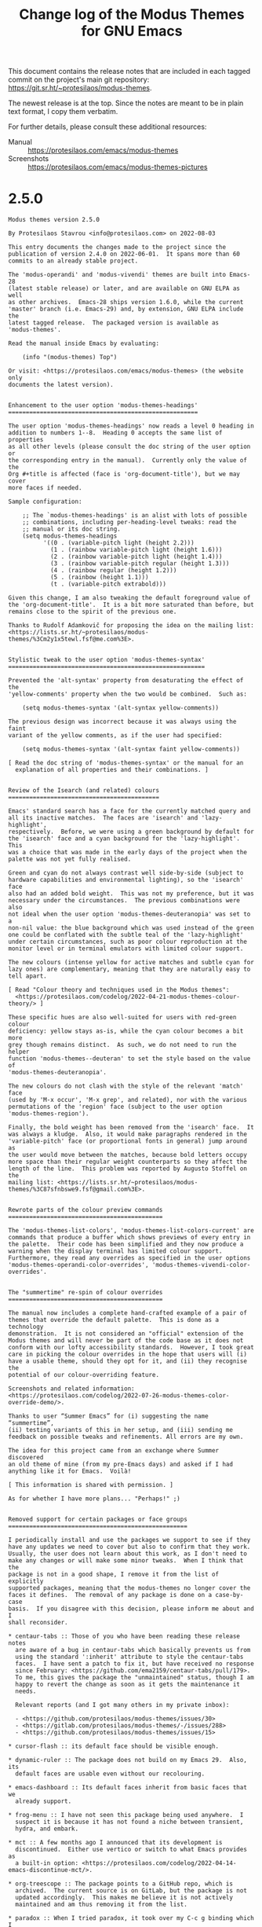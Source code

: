 #+TITLE: Change log of the Modus Themes for GNU Emacs
#+AUTHOR: Protesilaos Stavrou
#+EMAIL: info@protesilaos.com
#+OPTIONS: ':nil toc:nil num:nil author:nil email:nil

This document contains the release notes that are included in each
tagged commit on the project's main git repository:
<https://git.sr.ht/~protesilaos/modus-themes>.

The newest release is at the top.  Since the notes are meant to be in
plain text format, I copy them verbatim.

For further details, please consult these additional resources:

+ Manual :: <https://protesilaos.com/emacs/modus-themes>
+ Screenshots :: <https://protesilaos.com/emacs/modus-themes-pictures>

* 2.5.0
:PROPERTIES:
:CUSTOM_ID: h:32438044-6eee-4909-8e5a-860ce1457049
:END:

#+begin_src text
Modus themes version 2.5.0

By Protesilaos Stavrou <info@protesilaos.com> on 2022-08-03

This entry documents the changes made to the project since the
publication of version 2.4.0 on 2022-06-01.  It spans more than 60
commits to an already stable project.

The 'modus-operandi' and 'modus-vivendi' themes are built into Emacs-28
(latest stable release) or later, and are available on GNU ELPA as well
as other archives.  Emacs-28 ships version 1.6.0, while the current
'master' branch (i.e. Emacs-29) and, by extension, GNU ELPA include the
latest tagged release.  The packaged version is available as
'modus-themes'.

Read the manual inside Emacs by evaluating:

    (info "(modus-themes) Top")

Or visit: <https://protesilaos.com/emacs/modus-themes> (the website only
documents the latest version).


Enhancement to the user option 'modus-themes-headings'
======================================================

The user option 'modus-themes-headings' now reads a level 0 heading in
addition to numbers 1--8.  Heading 0 accepts the same list of properties
as all other levels (please consult the doc string of the user option or
the corresponding entry in the manual).  Currently only the value of the
Org #+title is affected (face is 'org-document-title'), but we may cover
more faces if needed.

Sample configuration:

    ;; The `modus-themes-headings' is an alist with lots of possible
    ;; combinations, including per-heading-level tweaks: read the
    ;; manual or its doc string.
    (setq modus-themes-headings
          '((0 . (variable-pitch light (height 2.2)))
            (1 . (rainbow variable-pitch light (height 1.6)))
            (2 . (rainbow variable-pitch light (height 1.4)))
            (3 . (rainbow variable-pitch regular (height 1.3)))
            (4 . (rainbow regular (height 1.2)))
            (5 . (rainbow (height 1.1)))
            (t . (variable-pitch extrabold)))

Given this change, I am also tweaking the default foreground value of
the 'org-document-title'.  It is a bit more saturated than before, but
remains close to the spirit of the previous one.

Thanks to Rudolf Adamkovič for proposing the idea on the mailing list:
<https://lists.sr.ht/~protesilaos/modus-themes/%3Cm2y1x5tewl.fsf@me.com%3E>.


Stylistic tweak to the user option 'modus-themes-syntax'
========================================================

Prevented the 'alt-syntax' property from desaturating the effect of the
'yellow-comments' property when the two would be combined.  Such as:

    (setq modus-themes-syntax '(alt-syntax yellow-comments))

The previous design was incorrect because it was always using the faint
variant of the yellow comments, as if the user had specified:

    (setq modus-themes-syntax '(alt-syntax faint yellow-comments))

[ Read the doc string of 'modus-themes-syntax' or the manual for an
  explanation of all properties and their combinations. ]


Review of the Isearch (and related) colours
===========================================

Emacs' standard search has a face for the currently matched query and
all its inactive matches.  The faces are 'isearch' and 'lazy-highlight',
respectively.  Before, we were using a green background by default for
the 'isearch' face and a cyan background for the 'lazy-highlight'.  This
was a choice that was made in the early days of the project when the
palette was not yet fully realised.

Green and cyan do not always contrast well side-by-side (subject to
hardware capabilities and environmental lighting), so the 'isearch' face
also had an added bold weight.  This was not my preference, but it was
necessary under the circumstances.  The previous combinations were also
not ideal when the user option 'modus-themes-deuteranopia' was set to a
non-nil value: the blue background which was used instead of the green
one could be conflated with the subtle teal of the 'lazy-highlight'
under certain circumstances, such as poor colour reproduction at the
monitor level or in terminal emulators with limited colour support.

The new colours (intense yellow for active matches and subtle cyan for
lazy ones) are complementary, meaning that they are naturally easy to
tell apart.

[ Read "Colour theory and techniques used in the Modus themes":
  <https://protesilaos.com/codelog/2022-04-21-modus-themes-colour-theory/> ]

These specific hues are also well-suited for users with red-green colour
deficiency: yellow stays as-is, while the cyan colour becomes a bit more
grey though remains distinct.  As such, we do not need to run the helper
function 'modus-themes--deuteran' to set the style based on the value of
'modus-themes-deuteranopia'.

The new colours do not clash with the style of the relevant 'match' face
(used by 'M-x occur', 'M-x grep', and related), nor with the various
permutations of the 'region' face (subject to the user option
'modus-themes-region').

Finally, the bold weight has been removed from the 'isearch' face.  It
was always a kludge.  Also, it would make paragraphs rendered in the
'variable-pitch' face (or proportional fonts in general) jump around as
the user would move between the matches, because bold letters occupy
more space than their regular weight counterparts so they affect the
length of the line.  This problem was reported by Augusto Stoffel on the
mailing list: <https://lists.sr.ht/~protesilaos/modus-themes/%3C87sfnbswe9.fsf@gmail.com%3E>.


Rewrote parts of the colour preview commands
============================================

The 'modus-themes-list-colors', 'modus-themes-list-colors-current' are
commands that produce a buffer which shows previews of every entry in
the palette.  Their code has been simplified and they now produce a
warning when the display terminal has limited colour support.
Furthermore, they read any overrides as specified in the user options
'modus-themes-operandi-color-overrides', 'modus-themes-vivendi-color-overrides'.


The "summertime" re-spin of colour overrides
============================================

The manual now includes a complete hand-crafted example of a pair of
themes that override the default palette.  This is done as a technology
demonstration.  It is not considered an "official" extension of the
Modus themes and will never be part of the code base as it does not
conform with our lofty accessibility standards.  However, I took great
care in picking the colour overrides in the hope that users will (i)
have a usable theme, should they opt for it, and (ii) they recognise the
potential of our colour-overriding feature.

Screenshots and related information:
<https://protesilaos.com/codelog/2022-07-26-modus-themes-color-override-demo/>.

Thanks to user “Summer Emacs” for (i) suggesting the name “summertime”,
(ii) testing variants of this in her setup, and (iii) sending me
feedback on possible tweaks and refinements. All errors are my own.

The idea for this project came from an exchange where Summer discovered
an old theme of mine (from my pre-Emacs days) and asked if I had
anything like it for Emacs.  Voilà!

[ This information is shared with permission. ]

As for whether I have more plans... "Perhaps!" ;)


Removed support for certain packages or face groups
===================================================

I periodically install and use the packages we support to see if they
have any updates we need to cover but also to confirm that they work.
Usually, the user does not learn about this work, as I don't need to
make any changes or will make some minor tweaks.  When I think that the
package is not in a good shape, I remove it from the list of explicitly
supported packages, meaning that the modus-themes no longer cover the
faces it defines.  The removal of any package is done on a case-by-case
basis.  If you disagree with this decision, please inform me about and I
shall reconsider.

,* centaur-tabs :: Those of you who have been reading these release notes
  are aware of a bug in centaur-tabs which basically prevents us from
  using the standard ':inherit' attribute to style the centaur-tabs
  faces.  I have sent a patch to fix it, but have received no response
  since February: <https://github.com/ema2159/centaur-tabs/pull/179>.
  To me, this gives the package the "unmaintained" status, though I am
  happy to revert the change as soon as it gets the maintenance it
  needs.

  Relevant reports (and I got many others in my private inbox):

  - <https://github.com/protesilaos/modus-themes/issues/30>
  - <https://gitlab.com/protesilaos/modus-themes/-/issues/288>
  - <https://github.com/protesilaos/modus-themes/issues/15>

,* cursor-flash :: its default face should be visible enough.

,* dynamic-ruler :: The package does not build on my Emacs 29.  Also, its
  default faces are usable even without our recolouring.

,* emacs-dashboard :: Its default faces inherit from basic faces that we
  already support.

,* frog-menu :: I have not seen this package being used anywhere.  I
  suspect it is because it has not found a niche between transient,
  hydra, and embark.

,* mct :: A few months ago I announced that its development is
  discontinued.  Either use vertico or switch to what Emacs provides as
  a built-in option: <https://protesilaos.com/codelog/2022-04-14-emacs-discontinue-mct/>.

,* org-treescope :: The package points to a GitHub repo, which is
  archived.  The current source is on GitLab, but the package is not
  updated accordingly.  This makes me believe it is not actively
  maintained and am thus removing it from the list.

,* paradox :: When I tried paradox, it took over my C-c g binding which I
  have for Magit.  As an Emacs user, I consider this an unacceptable
  transgression.  Looking at paradox's git repo, the project is not
  maintained.  If things change, I am happy to reinstate support for it.

,* vc-annotate (built-in) :: It has not been working properly for a long
  time now.  Colours are unset and are not re-applied when switching
  between the 'modus-operandi' and 'modus-vivendi' themes.

  Furthermore, the way 'vc-annotate-color-map' intersects with
  'vc-annotate-background-mode' puts us in an awkward spot: when the
  mode is non-nil, the mapped values are used as backgrounds WITHOUT
  giving us the chance to make the appropriate adjustments to the
  foreground (so we end up with inaccessible colour combinations).  This
  means that we must fix a problem which is not ours by overriding the
  user option of the background altogether.  A theme outright disabling
  user options is bad form.

  Even documenting a user-level set of configurations will not suffice,
  as the results are unreliable.  I tried the code which I copy further
  below to test annotation with/without background, plus the change in
  values when switching between modus-operandi and modus-vivendi.
  Again, colours are not updated properly (I know the buffer of 'M-x
  vc-annotate' needs to be generated again), as 'modus-operandi' may
  retain the values set by 'modus-vivendi' or vice-versa.

  Ultimately, I feel 'vc-annotate' needs to be refactored to use
  ordinary faces in ordinary ways.  Or, at least, not try to outsmart
  the user/theme about the choice of colours.

  Thanks to Philip Kaludercic for starting the thread about the
  'vc-annotate-background-mode' which reminded me about this problem:
  <https://lists.sr.ht/~protesilaos/modus-themes/%3C875ylfxkgi.fsf@posteo.net%3E>.

  The code I alluded to:

      (setq vc-annotate-background-mode nil)

      (defun my-modus-themes-vc-annotate ()
        ;; Actual values are for demo purposes
        (modus-themes-with-colors
          (if vc-annotate-background-mode
              (setq vc-annotate-background bg-alt
                    vc-annotate-color-map
                    `((20 .  ,red-intense-bg)
                      (40 .  ,red-subtle-bg)
                      (60 .  ,red-refine-bg)
                      (80 .  ,yellow-intense-bg)
                      (100 . ,yellow-subtle-bg)
                      (120 . ,yellow-refine-bg)
                      (140 . ,magenta-intense-bg)
                      (160 . ,magenta-subtle-bg)
                      (180 . ,magenta-refine-bg)
                      (200 . ,cyan-intense-bg)
                      (220 . ,cyan-subtle-bg)
                      (240 . ,cyan-refine-bg)
                      (260 . ,green-intense-bg)
                      (280 . ,green-subtle-bg)
                      (300 . ,green-refine-bg)
                      (320 . ,blue-intense-bg)
                      (340 . ,blue-subtle-bg)
                      (360 . ,blue-refine-bg)))
            (setq vc-annotate-background nil
                  vc-annotate-color-map
                  `((20 . ,red)
                    (40 . ,magenta)
                    (60 . ,magenta-alt)
                    (80 . ,red-alt)
                    (100 . ,yellow)
                    (120 . ,yellow-alt)
                    (140 . ,fg-special-warm)
                    (160 . ,fg-special-mild)
                    (180 . ,green)
                    (200 . ,green-alt)
                    (220 . ,cyan-alt-other)
                    (240 . ,cyan-alt)
                    (260 . ,cyan)
                    (280 . ,fg-special-cold)
                    (300 . ,blue)
                    (320 . ,blue-alt)
                    (340 . ,blue-alt-other)
                    (360 . ,magenta-alt-other))))))

      (add-hook 'modus-themes-after-load-theme-hook #'my-modus-themes-vc-annotate)


Revised supported faces or face groups
======================================

,* Enhanced the default background colour of the current date in the Org
  agenda.  This is a subtle change, all things considered, which makes
  it easier to discern where the highlight is while it remains close to
  the spirit of the previous design.  The idea is to not add too much
  saturation here, because the buffer is already "busy" with lots of
  highlights.  Thanks to Daniel Mendler for the feedback on the mailing
  list: <https://lists.sr.ht/~protesilaos/modus-themes/%3C3d8b1096-a7db-1e08-fefe-d39bed4a7ea3@daniel-mendler.de%3E>.

,* Restyled the 'M-x man' and 'M-x woman' faces to have a bit more
  saturation.  A while ago I desaturated the 'Man-overstrike' and
  'woman-bold' faces on the premise that the added bold weight would be
  sufficient.  However, the bold weight may sometimes not draw the
  desired attention, such as at small point sizes or with certain font
  configurations.  As such, the added intensity in colour is necessary.

,* Changed the Selectrum quick key faces ('selectrum-quick-keys-match'
  and 'selectrum-quick-keys-highlight') to have the same style as Avy,
  Vertico's own "quick keys", and related.  For a technical analysis,
  read "Modus themes: case study on Avy faces and colour combinations":
  <https://protesilaos.com/codelog/2022-04-20-modus-themes-case-study-avy/>.

,* Made internal adjustments so that 'M-x list-packages' inherits from
  the standard 'success', 'warning', and 'error' faces instead of adding
  its own face attributes.  In practice, the user will notice a change
  for new packages in the listing if 'modus-themes-deuteranopia' is
  non-nil.

,* Introduced the same inheritance rules as above for the 'syslog'
  package (mutatis mutandis).

,* Increased the saturation of the 'package-status-available' face, which
  is shown in the 'M-x list-packages' buffer.  The overall effect is
  subtle, though sufficiently noticeable.

,* Revised the faces of the 'deft' package to make it look consistent
  with the rest of the theme's relevant interfaces (to the extent
  possible as Deft uses a non-standard presentation).

,* Aligned the 'speedbar-highlight-face' with the user option
  'modus-themes-intense-mouseovers'.

,* Refined the 'highlight-thing' face (see package of the same name).
  This makes it stand out more and it also aligns it with the standard
  'match' face, which is pertinent here.

,* Amplified the saturation of the 'dired-git-info' face.  Makes it
  easier to differentiate the Git commit text from the Dired listing,
  without drawing too much attention to itself.

,* Adjusted the hue of the 'easy-jekyll-help-face' from teal to blue.
  This makes it look more like the standard 'help-key-binding' face,
  although 'easy-jekyll' does not align with upstream Emacs in this
  regard.

,* Intensified the background of 'rectangle-preview' to work even in
  cases where a grey background is already on display.  This face is
  used for the 'string-rectangle' command (e.g. C-x SPC to draw a
  rectangle and C-t to insert text in its stead---works as a simple
  "multiple cursors" on a straight line).


Support for new faces or face groups
====================================

,* chart (built-in)
,* denote
,* edmacro-label (Emacs 29)
,* info+
,* leerzeichen

A comment on 'info+'.  As is the case with PACKAGE+ packages from the
Emacs Wiki, info+ defines lots of faces that hardcode colour values
instead of inheriting from basic faces.  It does so for no good reason
and the results will likely not look decent in any theme.  Furthermore,
these faces colourise too much even when the colour values can be
appropriately combined (ceteris paribus), making the buffer harder to
read.

The support I add for info+ is consistent with the design principles of
the modus-themes, one of which is to avoid exaggerations as those
indirectly affect legibility.  As such, some of the changes I introduce
here outright remove colouration, while others align the various
constructs with the overall aesthetic of the themes.

Note that, by default, info+ adds clickable buttons to glossary terms.
This produces awkward combinations such as by buttonising the "string"
component inside of what actually is a function's argument.  So you
have, say, FORMAT-[STRING] where "[]" represents the button: the FORMAT
gets one face and the [STRING] another, even though they are part of a
single argument.  To me this looks broken and is counter-productive,
though it is not up to the theme to decide how packages fontify the
various constructs.  At any rate, button styles at the theme level are
controlled by the user option 'modus-themes-box-buttons'.

Thanks to Jonas Collberg for the feedback in issue 33 over at the GitHub
mirror: <https://github.com/protesilaos/modus-themes/issues/33>.


Miscellaneous
=============

,* Named the mailing list address as the =Maintainer:= of Denote.
  Together with the other package headers, they help the user find our
  primary sources and/or communication channels.  This change conforms
  with work being done upstream in package.el by Philip Kaludercic.  I
  was informed about it here:
  <https://lists.sr.ht/~protesilaos/general-issues/%3C875ykl84yi.fsf%40posteo.net%3E>.

,* Addressed byte compilation warnings in doc strings pertaining to the
  use of literal quotes.  Thanks to Matt Armstrong and Rudolf Adamkovič
  for the feedback on the mailing list:
  <https://lists.sr.ht/~protesilaos/modus-themes/%3C87bktlvgyy.fsf@rfc20.org%3E>.

,* Fixed the ':link' value in the declaration of the user options
  'modus-themes-operandi-color-overrides', 'modus-themes-vivendi-color-overrides'.
  It once again directs to the correct heading in the manual.

,* Documented all the aforementioned, where necessary.

,* Mentioned my 'fontaine' and 'lin' packages in the relevant sections of
  the manual.  The former helps set fonts and switch between font
  presents.  The latter is a stylistic variant of hl-line (its
  documentation explains its raison d'être).
#+end_src

* 2.4.0
:PROPERTIES:
:CUSTOM_ID: h:ee0dcce9-3481-4533-8ded-a9a1f5269a41
:END:

#+begin_src text
Modus themes version 2.4.0

By Protesilaos Stavrou <info@protesilaos.com> on 2022-06-01

This entry documents the changes made to the project since the
publication of version 2.3.0 on 2022-04-01.  It spans more than 60
commits to an already stable project.

The 'modus-operandi' and 'modus-vivendi' themes are built into Emacs-28
(next stable release) or later, and are available on GNU ELPA as well as
other archives.  Emacs-28 ships version 1.6.0, while the current
'master' branch (i.e. Emacs-29) and, by extension, GNU ELPA include the
latest tagged release.  The packaged version is available as
'modus-themes'.

Read the manual inside Emacs by evaluating:

    (info "(modus-themes) Top")

Or visit: <https://protesilaos.com/emacs/modus-themes>.


Migration to SourceHut
======================

The sources of the project are as follows:

- Git repo on SourceHut: <https://git.sr.ht/~protesilaos/modus-themes>
  - Mirrors:
    - GitHub: <https://github.com/protesilaos/modus-themes>
    - GitLab: <https://gitlab.com/protesilaos/modus-themes>
- Mailing list: <https://lists.sr.ht/~protesilaos/modus-themes>

- Official manual: <https://protesilaos.com/emacs/modus-themes>
- Change log: <https://protesilaos.com/emacs/modus-themes-changelog>
- Colour palette: <https://protesilaos.com/emacs/modus-themes-colors>
- Sample pictures: <https://protesilaos.com/emacs/modus-themes-pictures>

It is still possible to open issues on either of the mirrors and I will
handle them in a timely fashion, though I encourage you to at least try
the mailing list workflow---it is ordinary email (just remember to
"reply to all").

Further reading that is relevant to SourceHut:

- Moving all my Emacs projects to SourceHut:
  <https://protesilaos.com/codelog/2022-04-07-all-emacs-projects-sourcehut/>

- Primer on formatting Git patches with Emacs (Magit):
  <https://protesilaos.com/codelog/2022-04-09-simple-guide-git-patches-emacs/>


Problems with byte compilation on Emacs 29
==========================================

For some time between mid-April to mid-May, users of Emacs 29 could not
byte compile the Modus themes.  This has now been fixed in emacs.git,
per bug#55414: <https://debbugs.gnu.org/cgi/bugreport.cgi?bug=55414>.
Thanks to everyone involved (A-Z): Alan Mackenzie, Eli Zaretskii, Lars
Ingebrigtsen, Mattias Engdegård, Stefan Monnier.


Messages about invalid face attributes while using the centaur-tabs
===================================================================

I mentioned this issue in the previous change log as well: upstream does
not allow us to use indirection in faces (the ':inherit' attribute).
This is not our bug.  It is standard behaviour for themes to use
inheritance.

I have an open pull request on the matter (since 2022-02-24):
<https://github.com/ema2159/centaur-tabs/pull/179>.

Relevant reports:

- <https://github.com/protesilaos/modus-themes/issues/30>
- <https://gitlab.com/protesilaos/modus-themes/-/issues/288>
- <https://github.com/protesilaos/modus-themes/issues/15>


Support for new faces or face groups
====================================

Directly supported
------------------

These are packages whose faces we override to make them work with the
themes.

- 'calibredb'.  I have tried to limit the wanton use of colour in the
  relevant buffers and also align the package with the overall style of
  the themes.  The currently selected line is affected by the user
  option 'modus-themes-hl-line'.

  Thanks to Ivan Popovych for the feedback on the official mailing list:
  <https://lists.sr.ht/~protesilaos/modus-themes/%3C87zgkgroi7.fsf%40gmail.com%3E>.

  Ivan also introduced some new faces to 'calibredb', which I helped
  test.  See: <https://github.com/chenyanming/calibredb.el/pull/60>.

- 'ein' (Emacs IPython Notebook).  We support its code blocks with the
  appropriate colouration, while avoiding exaggerations.  Thanks to
  Maxime Tréca for the feedback in issue 31 over at the GitHub mirror:
  <https://github.com/protesilaos/modus-themes/issues/31>.

- 'tree-sitter'.  My intent was to reduce the overall colouration
  produced by the default 'tree-sitter' faces.  These tweaks give us
  good results, though there still are some cases where 'tree-sitter'
  exaggerates the styles it uses, such as by combining types with
  constants to produce ad-hoc (anonymous) faces.  We cannot do anything
  about anonymous faces at the theme level.  As such, we may get an
  additional bold weight (when 'modus-themes-bold-constructs' is
  non-nil) when we would rather not have it and/or a different colour
  than the one desired.

  Thanks to Przemysław Kryger for the feedback in issue 303 over at the
  GitLab mirror: <https://gitlab.com/protesilaos/modus-themes/-/issues/303>.

  If you are involved in the 'tree-sitter' project, please eliminate all
  anonymous faces and replace them with symbols (i.e. defface) that are
  editable by the user/theme.  You are welcome to contact me if you need
  help/ideas.

- 'vundo'


Indirectly supported
--------------------

These are packages that either (i) inherit from base faces we already
support, or (ii) use colours from the Modus themes' palette.  A list of
them is available in the manual.

- egerrit.  an in-development package by Niklas Eklund which provides an
  Emacs interface to Gerrit: <https://git.sr.ht/~niklaseklund/egerrit>.


Changes to supported face
=========================

- Reworked the internal functions that handle the styling of diffs to
  allow the user option 'modus-themes-deuteranopia' to combine with the
  styles of the 'modus-themes-diffs' option.

  Before, when 'modus-themes-deuteranopia' was non-nil it would affect
  diffs by forcibly applying the default style of 'modus-themes-diffs'
  (fairly prominent background colours) with the primary difference of
  replacing greens with blues.

  Now all combinations work as expected.  For example:

      (setq modus-themes-deuteranopia t
            modus-themes-diffs 'desaturated) ; nil, 'desaturated, 'bg-only

  Thanks to Kevin Le Gouguec for the feedback on the mailing list:
  <https://lists.sr.ht/~protesilaos/modus-themes/%3C878rqt4jhm.fsf@gmail.com%3E>

- Conducted a major (and highly demanding) review of the colours used by
  Avy in the interest of optimising the contrast between its constructs.
  Read the analysis: <https://protesilaos.com/codelog/2022-04-20-modus-themes-case-study-avy/>.

  Thanks to Daniel Mendler and Damien Cassou for their feedback on the
  mailing list:

  - <https://lists.sr.ht/~protesilaos/modus-themes/%3C83f18e2e-d726-0248-72f5-95e896cbcf4c%40daniel-mendler.de%3E>
  - <https://lists.sr.ht/~protesilaos/modus-themes/%3C87czhgt5nm.fsf%40cassou.me%3E>

- Updated the 'vertico-quick' faces to be consistent with Avy.

- Made the 'line-number' face conform with the user option
  'modus-themes-mixed-fonts'.  This means that if the user option is
  non-nil, line numbers of 'display-line-numbers-mode' will use a
  monospaced typeface at all times (inheriting the 'fixed-pitch' face,
  as explained in the themes' manual).  Otherwise they use whatever font
  the 'default' face has.  This makes it better when the user enables
  'variable-pitch-mode' but still wants spacing-sensitive constructs to
  remain monospaced.

  Thanks to Christopher League for the feedback in issue 302 over at the
  GitLab mirror: <https://gitlab.com/protesilaos/modus-themes/-/issues/302>.

- Aligned the regexp construct faces with the meaning of the user option
  'modus-themes-bold-constructs'.  They will use a bold weight only when
  the user option is non-nil.  This design is consistent with all other
  aspects of syntax highlighting.  These specific faces were
  unconditionally bold due to a mistake of mine.

  Remember to check the manual on what "a bold weight" means, as we make
  everything easy to customise (e.g. if you prefer a semibold weight):
  <https://protesilaos.com/emacs/modus-themes#h:2793a224-2109-4f61-a106-721c57c01375>.

- Removed the typographic emphasis from the 'file-name-shadow' face by
  no longer inheriting the 'italic' face.  Thanks to Nicolas De Jaeghere
  for the patch.

  [ Nicolas has assigned copyright to the Free Software Foundation. ]

- Stopped using the 'inverse-video' face attribute in 'powerline'.  We
  now apply the colours directly.  The reason is that 'inverse-video'
  makes it tricky to override the face as it swaps the foreground with
  the background.  That behaviour is only needed in special cases:
  'powerline' is not one of them.

  Thanks to Thibaut Verron for the feedback in issue 305 over at the
  GitLab mirror: <https://gitlab.com/protesilaos/modus-themes/-/issues/305>.

- Ensured that git commit/rebase comments (as seen in the workflow of
  the 'magit' package) inherit from appropriate font-lock faces.  This
  makes it possible to customise 'font-lock-comment-face' and have the
  changes apply to those elements as well.  Such a customisation can,
  for example, involve the change of the font family or the addition of
  a background colour.  We want the whole comment block, including those
  special keywords from Git, to look consistent. This change also makes
  git-{commit,rebase}-comment-heading attain the foreground colour of
  comments, instead of the default one (black or white), making it look
  part of the comment block.

- Tweaked the 'fountain' package comments to be the same as all others.
  This avoids inconsistencies, such as when the user opts for something
  like the following:

      (setq modus-themes-syntax '(yellow-comments))

- Disabled padding in the 'keycast' package, meaning that the box around
  the key indicator always has the same height, even if the user opts
  for a padding value in 'modus-themes-mode-line' (read the manual or
  its doc string for how to assign a padding).

  This is in response to a change upstream that introduces the
  'keycast-tab-bar-mode', which re-uses the faces that were originally
  intended for the mode line in the tab-bar.  Ideally, upstream will
  provide distinct faces for each context so that we can have padding in
  the mode line but not the tab-bar.  However, I have not had the
  opportunity to suggest such a change and/or prepare the relevant patch
  (it is not straightforward).

- Refined some colour combinations for the "alternative syntax" style
  that is available when the user option 'modus-themes-syntax' includes
  the 'alt-syntax' property.  These tweaks pertain to changes in hue
  that improve the appearance of certain faces in their context.

- Enabled conditional use of 'fixed-pitch' for key bindings.  This
  happens when the user option 'modus-themes-mixed-fonts' is non-nil
  (all spacing-sensitive elements become monospaced even if the user
  opts for a default font that is proportionately spaced or activates
  the 'variable-pitch-mode').  Thanks to Manuel Giraud for the patch.

  [ Manuel has assigned copyright to the Free Software Foundation. ]

- Covered the face rotation option of 'highlight-changes-mode'.  It is
  done with the 'highlight-changes-rotate-faces' command when
  'highlight-changes-mode' is enabled (the mode is built into Emacs).

  Thanks to Philip Kaludercic for the feedback on the mailing list:
  https://lists.sr.ht/~protesilaos/modus-themes/<878rs14il4.fsf@posteo.net>


Updates to the manual
=====================

- Acknowledged Andrew Tropin as one of the contributors to the Guix
  package of the Modus themes.  The latest patch to that end:
  <https://issues.guix.gnu.org/55268>.

- Rewrote the note on 'fill-column-indicator' to show how the user can
  use a thicker line than the one we style by default.

- Wrote a note in manual about 'php-mode' multiline comments which use
  the 'font-lock-doc-face' instead of 'font-lock-comment-face'.  Sample
  code is provided to ensure consistency between all types of comments.

- Added note about custom 'hl-todo' colours, specifically the user
  option 'hl-todo-keyword-faces' (which the themes customise as an
  exception to the rule, otherwise the default colours would not always
  be accessible).

  This is in relation to the mailing list thread on the matter with
  feedback from Vincent Foley and Christian Tietze:
  <https://lists.sr.ht/~protesilaos/modus-themes/%3C871qwh1r88.fsf%40era.co%3E>.

- Elaborated on the style of 'git-gutter' faces in Doom Emacs, which are
  not as the Modus themes intend.  Basically, the problem is that Doom
  changes the way that package draws its bitmaps: the faces we configure
  no longer appear as intended and sensitive colouration is lost.

  Thanks to Gonçalo Marrafa for reporting the issue, testing the code we
  recommend on Doom Emacs, and suggesting the inclusion of the reference
  to the 'after!' call (a macro that Doom defines).


Miscellaneous
=============

- Dedicated the colours of the Modus themes---just the colours---to the
  public domain.  The Emacs package as a whole is still distributed
  under the terms of the GNU General Public License.  The announcement:
  <https://protesilaos.com/codelog/2022-05-10-modus-themes-palette-cc0/>

- Stopped using a timestamp in the modus-themes.el file.  It could lead
  to situations where there was a mismatch between the latest change and
  the recorded time.  It also introduced a barrier to entry for
  contributors, as they need to set up 'time-stamp.el'.

- Removed the unnecessary 'require' call to the 'seq' library and made
  the necessary changes.  Thanks to Daniel Mendler for the patch.

  [ Daniel has assigned copyright to the Free Software Foundation. ]

- Applied the correct order of inheritance for all markup faces.  This
  fixes a problem where not all typographic attributes where applied to
  the faces when 'modus-themes-mixed-fonts' was non-nil and the value of
  'modus-themes-markup' included '(bold italic)'.

- Tweaked how 'org-date' conditionally uses 'fixed-pitch'.  Basically,
  we remove an internal stylistic inconsistency.  There is no
  user-facing change.  Thanks to Manuel Giraud for the patch.

- Implemented the command 'modus-themes-report-bug'.  It might help
  users find the email address of the mailing list and get started with
  the email-centric workflow of SourceHut.  Note this is but a first
  step in that direction.  If you think it can be improved, please
  report as much (or send a patch).

- Included the command 'modus-themes-version', which prints in the echo
  area the current version of the package.  With an optional prefix
  argument, it inserts the string at point.

  The version either is the last tagged release, such as '2.4.0', or an
  in-development version like '2.5.0-dev'.  As we use semantic
  versioning, tags of the '2.4.1' sort are not considered: those would
  count as part of '2.5.0-dev'.
#+end_src

* 2.3.0
:PROPERTIES:
:CUSTOM_ID: h:f95fb7e2-fcc8-43f6-bde5-27fe51b1bdd5
:END:

#+begin_src text
Modus themes version 2.3.0

By Protesilaos Stavrou <info@protesilaos.com> on 2022-04-01

This entry documents the changes made to the project since the
publication of version 2.2.0 on 2022-02-23.  It spans more than 70
commits.

To access the URL of the manual visit:
<https://protesilaos.com/emacs/modus-themes>.  Or read it in the Emacs
Info reader by evaluating:

    (info "(modus-themes) Top")

The 'modus-operandi' and 'modus-vivendi' themes are built into Emacs-28
(next stable release) or later, and are available on GNU ELPA as well as
other archives.  Emacs-28 ships version 1.6.0, while the current
'master' branch (i.e. Emacs-29) and, by extension, GNU ELPA include the
latest tagged release.


Customisation options
=====================

,* The 'modus-themes-completions' now accepts a 'text-also' property for
  the 'selection' key.  This has the effect of colourising the current
  line's text.  Whereas the default does not change the text colour,
  re-using whatever underlying colours are available.  Consult the doc
  string of this user option, as it provides for fine-grained control of
  how completion UIs may look.  Thanks to Morgan Willcock whose feedback
  in issue 278 inspired me to add the 'text-also' property:
  <https://gitlab.com/protesilaos/modus-themes/-/issues/278>.

,* The 'modus-themes-box-buttons' now accepts an 'all-buttons' property.
  It applies whatever other style is used for the boxed buttons to the
  generic 'widget.el'.  By default, the faces of 'widget.el' do not look
  like graphical buttons: they have a bold weight and a foreground
  colour instead.  Examples where those are used are the Notmuch "hello"
  buffer and the main view of the 'elfeed-summary' package.  Thanks to
  Daniel Mendler, Rudolf Adamkovič, and Tony Zorman for their feedback
  in issue 296: <https://gitlab.com/protesilaos/modus-themes/-/issues/296>.

,* The 'modus-themes-intense-mouseovers' is a boolean user option which
  makes mouse hover effects more intense when set to a non-nil value.
  By default, mouseovers use a cyan background value.  This changes it
  to a more prominent blue.  Thanks to John Haman for the feedback in
  issue 290: <https://gitlab.com/protesilaos/modus-themes/-/issues/290>.

,* The user options 'modus-themes-box-buttons', 'modus-themes-mode-line',
  'modus-themes-org-agenda', and 'modus-themes-headings' can now read a
  number value as a cons cell.  The old method of a plain number
  continues to work.  This makes it possible to be more descriptive on
  what a given value signifies.  Each doc string describes the
  technicalities.  Here are samples that yield identical results:

      (setq modus-themes-mode-line '(accented 0.9 borderless 2))
      (setq modus-themes-mode-line '(accented (heigh 0.9) borderless (padding 2)))

  Thanks to Daniel Mendler for proposing this idea in issue 282:
  <https://gitlab.com/protesilaos/modus-themes/-/issues/282#note_842257619>


Attempted bug fix for byte compiled files
=========================================

Quoting from the git log:

    commit f067d2ef39c22174b95584f2cba7942aaf03bcca
    Author: Protesilaos Stavrou <info@protesilaos.com>
    Date:   Thu Mar 3 06:52:31 2022 +0200

        Reify themes with eval-and-compile

        This is an attempt to fix a bug that has existed since version 1.2.0 of
        the themes or even earlier.

        The bug is about a mismatch between compiled code and runtime
        dependencies.  The runtime expects the current version while the
        compiled code only furnishes an outdated one, thus resulting in an
        error.  This only happens when:

        1. Private functions change to accept more/fewer arguments.
        2. Variables change their acceptable value (e.g. from symbol to list).
        3. The user is installing the package via the package.el mechanism which
           takes care of byte compilation (though anything that mimics
           package.el should exhibit the same behaviour).

        My understanding is that the cause was the limited scope of the
        'eval-and-compile' we had before: it would run the 'require' also at
        compile time, whereas the 'modus-themes-theme' macro, which reifies the
        actual theme, would only be evaluated at runtime.  Hence the mismatch as
        'require' would read the already installed byte code while the macro
        would expect newer forms.

        Wrapping everything in the 'eval-and-compile' should address this
        problem.  Hopefully it will not engender new ones...

        ,* * *

        The latest reports about this bug:

        ,* GitLab issue 287 with Mark Bestley and Daniel Mendler:
          <https://gitlab.com/protesilaos/modus-themes/-/issues/287>.

        ,* GitHub issue 22 with Rytis Paškauskas:
          <https://github.com/protesilaos/modus-themes/issues/22>.

     doc/modus-themes.info   | 30 +++++++++++++++---------------
     doc/modus-themes.org    | 15 ++++++++-------
     modus-operandi-theme.el | 10 +++++-----
     modus-vivendi-theme.el  | 10 +++++-----
     4 files changed, 33 insertions(+), 32 deletions(-)

After nearly one month, no problem has been observed as a result of this
change.


Newly supported packages
========================

These are added to the already comprehensive coverage we guarantee.

Directly supported:

,* devdocs.  Thanks to Augusto Stoffel, its developer, for the feedback
  which was sent via email.

,* mini-modeline.  Thanks to Julio C. Villasante for the feedback in
  issue 24 over at the GitHub mirror:
  <https://github.com/protesilaos/modus-themes/issues/24>.

Indirectly supported (they use faces that we already cover):

,* elfeed-summary
,* undo-hl


Changes to supported faces or packages
======================================

,* Improved the colours used by 'avy' to always guarantee constrast in
  hueness between side-by-side characters with a variety of user
  settings.  I tried various styles, such as:
      
      (setq avy-style 'pre)
      (setq avy-style 'at-full)

  For the sake of completeness, I also ran tests by modifying the
  'avy-lead-faces' (which is a 'defconst', not a 'defcustom'):
      
      (setq avy-lead-faces
            '(avy-lead-face
              avy-lead-face-0
              avy-lead-face-2
              avy-lead-face
              avy-lead-face-0
              avy-lead-face-2))

      (setq avy-lead-faces
            '(avy-lead-face
              avy-lead-face-1
              avy-lead-face-1
              avy-lead-face-1
              avy-lead-face-1))

      (setq avy-lead-faces
            '(avy-lead-face
              avy-lead-face-2
              avy-lead-face-2
              avy-lead-face-2
              avy-lead-face-2))

,* Updated the 'vertico-quick' faces to keep them aligned with the new
  Avy styles.  Thanks to Daniel Mendler (Vertico's developer) for the
  reminder:
  <https://gitlab.com/protesilaos/modus-themes/-/commit/404a9658196debdde95a51148fc62c5b2faccfb9#note_856454659>.
  
,* Applied warmer though still not saturated colours for Org clocking
  overlays.  The previous style could be mistaken for a mouse highlight
  or the highlighted line if 'modus-themes-hl-line' included the
  properties 'intense' and 'accented'.  Thanks to Rudolf Adamkovič for
  the feedback in issue 293:
  <https://gitlab.com/protesilaos/modus-themes/-/issues/293>.

,* Broadened coverage of the built-in 'shr.el' library to include the new
  'shr-code' face (Emacs 29).

,* Expanded support for the 'embark' package by covering its new
  'embark-collect-marked' face.  Thanks to Daniel Mendler for the
  feedback in issue 299:
  <https://gitlab.com/protesilaos/modus-themes/-/issues/299>.

,* Made the 'fill-column-indicator' a contiguous line.  It was a dashed
  line before, per the Emacs defaults, which led to awkward results
  depending on the font family and value of 'line-spacing'.  Thanks to
  Daniel Mendler for the feedback in issue 297:
  <https://gitlab.com/protesilaos/modus-themes/-/issues/297>.

,* Added explicit support for the built-in 'separator-line' face in order
  to refine its presentation.  This is present in 'M-x shortdoc' buffers
  (Emacs 28).  Thanks to Daniel Mendler for the feedback in issue 297:
  <https://gitlab.com/protesilaos/modus-themes/-/issues/297>.

,* Applied explicit styling to the generic 'underline' face in order to
  ensure its consistent colouration.  The problem before was that an
  underline that spanned text with distinct colours would inherit the
  colour of the affected character.  A uniform presentation makes
  everything easier to read.

,* The 'ement.el' Matrix client now uses a subtle background for username
  mentions and/or quoted text.  This is consistent with how other Matrix
  clients style such constructs.  Thanks to Adam Porter (aka
  "alphapapa"), the developer of ement.el, for explaining the
  technicalities and providing the relevant feedback in issue 25 over at
  the GitHub mirror: <https://github.com/protesilaos/modus-themes/issues/25>.

,* Enforced consistency between 'icomplete' and 'ido'.  The first match
  was coloured differently in 'ido-mode' by mistake.  Thanks to Morgan
  Willcock for the feedback in issue 278:
  <https://gitlab.com/protesilaos/modus-themes/-/issues/278>.

,* Used the main foreground for Company's tooltip.  This is how it should
  have been.  Corfu is designed that way as well.  Thanks to user okamsn
  for the feedback in issue 278:
  <https://gitlab.com/protesilaos/modus-themes/-/issues/278>.

,* Corrected an omission whereby the AUCTeX verbatim face was not
  consistent with other such faces.  Now it too is governed by the user
  option 'modus-themes-markup'.

,* Fixed the 'centaur-tabs' invalid background message.  Thanks to
  Lennart C. Karssen for reporting the bug in issue 288:
  <https://gitlab.com/protesilaos/modus-themes/-/issues/288>.  Note,
  however, that the problem is due to some decisions made upstream.  My
  patch has not been merged yet (open since 2022-02-24):
  <https://github.com/ema2159/centaur-tabs/pull/179>.  Given this
  opportunity, always anticipate that faces may ':inherit' from others
  and thus functions like 'face-background' might return an undesirable
  nil value if used without a fallback.


Miscellaneous
=============

,* Made the 'modus-themes--current-theme' return the first Modus theme
  instead of the 'car' of 'custom-enabled-themes'.  This makes the
  themes work at all times even when the user has multiple of them
  enabled.  Thanks to Pierre Téchoueyres for the patch, which was sent
  via email with regard to Emacs bug#54598:
  <https://debbugs.gnu.org/cgi/bugreport.cgi?bug=54598>.

,* Implemented compile-time requirement for built-in libraries to be sure
  that the themes work in all cases.  Thanks to Antonio Hernández Blas
  for reporting in issue 292 the bug with the old design that assumed
  the 'cl-lib' and 'subr-x' as already loaded:
  <https://gitlab.com/protesilaos/modus-themes/-/issues/292>.

,* Wrote in the manual how to achieve a monochrome style (with
  permutations) for code syntax highlighting.  Thanks to Augusto Stoffel
  for sharing the idea via an email exchange (this information is
  divulged with permission).

,* Clarified some statements in the manual's section about the nuances in
  "enabling" and "loading" a theme.

,* Documented how the applicable palette affects the outer boundaries of
  the colour range that terminal emulators set when Emacs is ran without
  a GUI.  Here "the palette" refers to the relevant 16 ANSI escape
  sequences (terminal colours 0 through 15).  For the sake of
  convenience, the node includes ready-to-use palettes for XTerm, which
  can be adapted to other terminal emulators.  This entry complements an
  existing one on improving the colour accuracy in terminal emulators.

,* Used American English constructions in a few places such as "color"
  instead of "colour" as that is what core Emacs expects (and the themes
  are part of emacs.git).

,* Updated the description of the themes to be more user-friendly.
  Instead of "Highly accessible themes (WCAG AAA)" we now have "Elegant,
  highly legible and customizable themes".  Nothing changes in terms of
  substance.  Thanks to Jorge Morais for the feedback.

,* Clarified that the version of the themes which is built into Emacs
  does not use 'require'.  It is in response to this thread:
  <https://lists.gnu.org/archive/html/help-gnu-emacs/2022-03/msg00049.html>.
  Thanks to Philip Kaludercic for bringing the issue to my attention.

,* Improved the code samples that show how to set up the package.

,* Wrote the correct symbols for some obsoletion forms.

Thanks once again to everyone involved!
#+end_src

* 2.2.0
:PROPERTIES:
:CUSTOM_ID: h:251849ee-3328-48c7-af5f-d1d6daca3a97
:END:

#+begin_src text
Modus themes version 2.2.0

By Protesilaos Stavrou <info@protesilaos.com> on 2022-02-23

The present entry records the changes made to the project since the
publication of version 2.1.0 on 2022-02-17.  This spans about 10 commits
(though one of them is massive).  Normally the release cycle occurs over
periods of 4-5 weeks.  This is a necessary exception.

To access the URL of the manual visit this web page:
<https://protesilaos.com/emacs/modus-themes>.  Or read it in the Emacs
Info reader by evaluating this form:

    (info "(modus-themes) Top")

The 'modus-operandi' and 'modus-vivendi' themes are built into Emacs-28
(next stable release) or later, and are available on GNU ELPA as well as
other archives.  Emacs-28 ships version 1.6.0, while the current
'master' branch (i.e. Emacs-29) and, by extension, GNU ELPA include the
latest tagged release.


Initialisation of user options
==============================

Removed a superfluous default value that hampered the initialisation of
defcustom forms in the M-x customize interface.  Things would still
work, but the interface was not looking right while editing the relevant
variables.  Thanks to Gustavo Barros for reporting the bug in issue 267:
<https://gitlab.com/protesilaos/modus-themes/-/issues/267>.


Refactor 'modus-themes-completions'
===================================

Implemented thoroughgoing reforms across all completion User Interfaces
(UIs) in order to make them more flexible/powerful and harmonise their
looks.

'modus-themes-completions' now accepts an alist instead of a symbol.
Each cons cell is in the form of '(key . list-of-properties)'.  The doc
string describes all the details.

In terms of out-of-the-box appearences, all completion UIs have a subtle
aesthetic.  This was always the case for the likes of Vertico, Icomplete
(Fido), and related, though it constitutes a marked departure from what
Ivy and Helm used to look like.  Users of the latter two can still get
the more colourful or intense style with something like this:

    (setq modus-themes-completions '((matches . (background intense))
                                     (selection . (accented intense))
                                     (popup . (accented intense))))

Or simply:

    (setq modus-themes-completions '((t background intense accented)))

The documentation explains all those associations in-depth.  There also
are other styles on offer (and combinations thereof).

Furthermore, the new 'modus-themes-completions' encompasses more UIs
than its predecessor, including Company and Corfu.

In the interest of theme-wide consistency, all applicable faces have
been reviewed.

Finally, note that the previous tagged release also made changes on this
front, but it did not disrupt the status quo that was in place from
before the release of version 1.0.0 of the themes (more than a year
ago).  In other words, it tried to make unnecessary compromises within
the confines of an outdated design that did not fit in with the rest of
the code base.  The new 'modus-themes-completions' might require manual
intervention from users who want to customise things to their liking,
though I feel this change is to our long-term benefit.

Thanks to Daniel Mendler and Rudolf Adamkovič for their feedback in
issue 278: <https://gitlab.com/protesilaos/modus-themes/-/issues/278>.
And thanks to Kenta Usami for recommending the use of a warning in issue
286: <https://gitlab.com/protesilaos/modus-themes/-/issues/286>.


Miscellaneous changes
=====================

+ Removed the pseudo-button effect from the 'org-checkbox' face.  It was
  not up-to-date with the current style of the rest of the themes,
  including the Org constructs for source block delimiters, the TODO
  keywords, the priority cookies (e.g. '[#A]'), and others.

+ Introduced a section in the manual which provides an alternative to
  the standard 'modus-themes-toggle' that leverages 'enable-theme'
  instead of 'load-theme' under the hood.  These technicalities are all
  explained in the manual.

+ Provided an alternative greyscale palette subset for 'modus-operandi'
  in the manual's section about overriding colours.

+ Added support for the built-in 'custom-variable-obsolete' face.

+ Fixed typo in the 'modus-themes-box-buttons' variable.  Thanks to
  Illia Ostapyshyn for the patch in merge request 58:
  <https://gitlab.com/protesilaos/modus-themes/-/merge_requests/58>.
#+end_src

* 2.1.0
:PROPERTIES:
:CUSTOM_ID: h:15098250-7b41-404b-86e1-9a99984976b9
:END:

#+begin_src text
Modus themes version 2.1.0

By Protesilaos Stavrou <info@protesilaos.com> on 2022-02-17

The present entry records the changes made to the project since the
publication of version 2.0.0 on 2021-12-24.  There have been more than
110 commits in the meantime (and this log is close to 5000 words).

All modifications of colour combinations mentioned herein are made in
accordance with the primary accessibility objective of the themes for a
minimum contrast ratio of 7:1 between background and foreground values
in their given combination (the WCAG AAA standard for relative colour
luminance).  Edits also account for colour-coding that is optimised for
the needs of users with red-green colour deficiency (deuteranopia).

To access the URL of the manual visit this web page:
<https://protesilaos.com/emacs/modus-themes>.  Or read it in the Emacs
Info reader by evaluating this form:

    (info "(modus-themes) Top")

The 'modus-operandi' and 'modus-vivendi' themes are built into Emacs-28
(next stable release) or later, and are available on GNU ELPA as well as
other archives.  Emacs-28 ships version 1.6.0, while the current
'master' branch (i.e. Emacs-29) and, by extension, GNU ELPA include the
latest tagged release.


Commands
========

The following produce a buffer that previews the colour palette of the
given theme ('modus-operandi' or 'modus-vivendi').

,* 'modus-themes-list-colors' prompts for a theme before producing the
  preview.

,* 'modus-themes-list-colors-current' uses the current Modus theme.

These commands are useful to anyone who wants to reference a named
colour from the themes or copy a colour value, such as for the purposes
of user-level customisation (as documented at length in the manual
across several use-cases and with the inclusion of custom code).

The commands are not bound to any key.


Customisation options
=====================

,* Implemented the 'modus-themes-markup' variable, which supersedes the
  now-deprecated 'modus-themes-intense-markup'.  The new user option
  accepts a list of properties (symbols).  It affects constructs such as
  Org's =verbatim=, ~code~, and macro (with three pairs of braces).  By
  default, when this user option is either nil or an empty list, the
  affected constructs only have a foreground colour (e.g. Org verbatim
  is magenta).  Properties that change this style are:

  1. 'italic' for an added slant to the text.
  2. 'bold' for a heavier weight.
  3. 'background' to add a background colour.
  4. 'intense' to amplify the colouration (especially of 'background').

  As with all user options which accept a list of properties, the order
  of the symbols is no significant.  In user configurations it may look
  like this:

      (setq modus-themes-markup '(background intense bold))

  [ Read the manual for bold and italic fonts.  We do not hardcode a
    :weight or :slant, instead giving the user the option to set their
    own values.  The defaults are what you would normally expect from
    "bold" and "italic". ]

  Thanks to Rudolf Adamkovič for reporting some problems with the old
  design in issue 274:
  <https://gitlab.com/protesilaos/modus-themes/-/issues/274>.

,* Added the 'modus-themes-box-buttons' which affects all pseudo
  graphical buttons, such as those found in Custom UI buffers or EWW web
  pages which include search forms and the like.  The variable accepts a
  list of properties as its value.  By default (nil or empty list),
  buttons have a grey background and the familiar 3D effect.  Valid
  properties are:

  1. 'flat' to remove the 3D effect.
  2. 'accented' to shift the colouration away from grey.
  3. 'faint' to reduce the overall colouration (e.g. grey becomes white).
  4. 'variable-pitch' to apply a proportionately spaced font.
  5. 'underline' to draw a line instead of applying a 3D or flat box
     (particularly useful for those who use Emacs in a terminal emulator).
  6. The symbol of a font weight, such as 'bold', 'semibold', 'light' or
     any one among those included in the 'modus-themes-weights' constant
     (the underlying font family has to support the given weight).
  7. A number, expressed as a floating point (e.g. 0.9), which adjusts
     the height of the button’s text to that many times the base font
     size.  The default height is the same as 1.0, though it need not be
     explicitly stated.

  The order in which those symbols appear in the list is not
  significant.  If 'underline' and 'flat' are both specified, the former
  takes precedence.  In user init files the form may look like this:

    (setq modus-themes-box-buttons '(variable-pitch flat semilight 0.9))

  Thanks to Daniel Mendler for suggesting this user option and providing
  the relevant feedback in issue 282:
  <https://gitlab.com/protesilaos/modus-themes/-/issues/282>.

,* Expanded the 'modus-themes-mail-citations' with an 'intense' variant.
  For example:

      (setq modus-themes-mail-citations 'intense)

  The default is a moderately coloured style.  Other variants include
  'faint' for subtle colouration and 'monochrome' for an all-grey look.

,* Reviewed the 'modus-themes-completion' option and harmonised all the
  face specifications it governs.  The variable now accepts a fourth
  stylistic variant in 'super-opinionated': it is like the 'opinionated'
  one though some details are even more pronounced.  Other noteworthy
  items:

  [ Remember to read the doc string of 'modus-themes-completions', which
    explains the grouping of the completion UIs. ]

  - The (setq modus-themes-completions 'moderate) style is more-or-less
    the same across all completion UIs.  The highlight applied to the
    current line is a bespoke shade of blue, the characters are less
    saturated than before and their hues are different, though the
    overall effect should still feel "sufficiently colourful, but not
    overdone".

  - The (setq modus-themes-completions nil) is the same as before.
    However:

      - The current line in Ivy now uses a shade of blue that is
        specific to completion UIs instead of an intense cyan
        background.  This is for theme-wide consistency.

      - Helm's current line has the same bespoke blue for its current
        line instead of another shade of blue it was using before.

  - The (setq modus-themes-completions 'opinionated) should be the same
    as before, notwithstanding the aforementioned tweaks to Ivy/Helm.

  - The (setq modus-themes-completions 'super-opinionated) for
    Icomplete, Vertico, Selectrum, Mct uses the same blue for the
    current line as is the default of Ivy and Helm.

  Miscellaneous:

  - The relevant private helper functions were rewritten.

  - We declare a few faces to help streamline certain styles.

  - Ivy action keys now inherit from 'modus-themes-key-binding'.  We
    generally try to make all keys look the same, except when that would
    be detrimental to the usability of the given context/interface.

  - Some Ivy faces are simplified or otherwise tweaked to fit in with
    the rest of the theme.

  Thanks to Rudolf Adamkovič for the feedback about Vertico in issues
  214 and 278 which prompted me to review all completion UIs:

  - <https://gitlab.com/protesilaos/modus-themes/-/issues/214>
  - <https://gitlab.com/protesilaos/modus-themes/-/issues/278>

,* Adjusted the applicable hues in some 'modus-themes-syntax' variants.  In
  particular:

  - The strings' hue has more hints of blue when 'modus-themes-syntax'
    includes the 'green-strings' property.  Such as:

      (setq modus-themes-syntax '(green-strings))
      (setq modus-themes-syntax '(alt-syntax green-strings))
      (setq modus-themes-syntax '(alt-syntax green-strings faint))
      (setq modus-themes-syntax '(alt-syntax green-strings faint yellow-comments))

  - Strings are more orange/yellow than red when 'modus-themes-syntax'
    includes the 'alt-syntax' property but NOT the 'green-strings'.  For
    example:

      (setq modus-themes-syntax '(alt-syntax))
      (setq modus-themes-syntax '(alt-syntax yellow-comments))
      (setq modus-themes-syntax '(alt-syntax yellow-comments faint))

  - Backslashes for regexp constructs are coloured appropriately to look
    distinct from the rest of the string and from the escaped construct in
    all cases.

,* Removed background colours from the the default style of Org block
  delimiters.

  As I explained in Emacs bug#52587,[1] Org has code that overrides
  themes which prefer not to extend the block delimiter faces to the
  edge of the window (as we would like to do by default).  This
  practically means that we cannot have backgrounds for those lines and
  keep them limited to the stretch of area covered by their text.

  As such, the default for Org block delimiter lines now is a gray
  foreground with no distinct background colour.  The user option
  'modus-themes-org-blocks' provides "blocky" alternatives that use
  background colours---those extend to the edge of the window.

  [1] <https://debbugs.gnu.org/cgi/bugreport.cgi?bug=52587#46>

,* Deleted the compatibility layer for all user options that used to
  accept symbols in the past but now expect a list of symbols.  The
  manual contains a snippet with all customisation options for those who
  do not want to read all the relevant doc strings.  Evaluate this:

      (info "(modus-themes) Customization Options")

  Or visit: <https://protesilaos.com/emacs/modus-themes#h:bf1c82f2-46c7-4eb2-ad00-dd11fdd8b53f>.

  The original plan was to remove those during the transition to version
  2.0.0 (about a month ago) though I changed my mind thinking they would
  not pose a longer-term problem.

  New information by Mark Bestley in issue 272 shows that this kind of
  complexity can lead to errors:
  <https://gitlab.com/protesilaos/modus-themes/-/issues/272#note_826725412>.

  So it is better to keep things simple and ask users to configure all
  user options based on the up-to-date documentation.

  Also thanks to Saša Janiška for the feedback in issue 272.


New packages, faces, or face groups
===================================

,* all-the-icons-dired.

,* all-the-icons-ibuffer.

,* 'child-frame-border' face (Emacs 28).

,* 'citar' package.  Thanks to Rudolf Adamkovič for the feedback in issue
  280: <https://gitlab.com/protesilaos/modus-themes/-/issues/280>.

,* 'elisp-shorthand-font-lock-face' (Emacs 29).  Read the manual by
  evaluating:

      (info "(elisp) Shorthands")

,* 'ement' (ement.el) Matrix client, though it is not listed in any
  archive yet: <https://github.com/alphapapa/ement.el>.

  Thanks to Samuel Culpepper for the feedback in issue 279:
  <https://gitlab.com/protesilaos/modus-themes/-/issues/279>.

  Also check the Ement issue tracker on the matter:
  <https://github.com/alphapapa/ement.el/issues/53>.

,* 'mct' package.

,* 'menu' face (built-in) which is used in the menu-bar when Emacs runs
  without a graphical toolkit.

,* 'pgtk-im-0' face (Emacs 29).  This is shown as a single-character-long
  block when you type the Compose key followed by the composable
  characters.

,* 'pyim' (an input method for CJK characters).  Thanks to Yuanchen Xie for
  the contribution in merge request 57:
  <https://gitlab.com/protesilaos/modus-themes/-/merge_requests/57>.
  The patch is small and is thus excluded from the requirement for
  copyright assignment to the FSF (remember that the themes are built
  into Emacs and any major contribution needs such copyright
  assignment---read the relevant entry in the themes' manual).

,* 'slime' and 'sly' packages.  Thanks to John Haman for the feedback
  which was done via email due to some problems with the web UI on
  GitLab (this information is shared with permission).  Please note that
  I am not familiar with Common Lisp and could not test these
  thoroughly.  Any mistakes or omissions are my own.

  Concerning the web UI, there is a fully functional mirror of the
  themes on GitHub, while email is always an option.  Use whatever works
  for you to report an issue or send a patch.

,* 'textsec' package (Emacs 29).

New indirectly supported packages
---------------------------------

These inherit from base faces and look good enough already or use
appropriate colours from the Modus themes:

,* dtache
,* org-remark


Changes to supported faces or face groups
=========================================

,* Stopped making key bindings look like boxes.  We revert to the old
  style we were using before the introduction of the 'help-key-binding'
  face (Emacs 28).

  By default Emacs 28 or higher will render all key bindings it
  identifies with a box around them.  The idea is to make them look like
  keys on a keyboard, which I never really liked because without
  generous padding you get a very tight space between the character and
  the box's borders which can look weird at small point sizes (Emacs
  faces do not have padding in the same way CSS does).

  I tried following the default style for a few months and have concluded
  that it is not good enough for our purposes (my preferences
  notwithstanding):

  - The box attribute does not work in terminal emulators.  This means
    that keys only get a subtle grey background and the default
    foreground, which can be hard to make them stand out from their
    surrounding text if the font height is small and/or the keybinding is
    short (e.g. a single character).

  - The box and grey background combination limits our options when we
    need to colour-code different types of keys.  For example, the
    'which-key' package can show TAB as T and applies to it a different
    face to make the distinction obvious.  In that case, the presence of
    the tight box makes the use of a bold weight inappropriate: the
    character and the box's borders seem to overlap.  While the grey
    background limits our choice of colour as, for instance, yellow
    never looks good against it.  Same principle for interfaces that can
    have colour-coded keys like 'transient' and 'hydra', where we lose
    much-needed flexibility.

,* Adjusted the brightness of the 'which-key-special-key-face'.  This is
  the face that applies to special keys.  For example:

      (setq which-key-special-keys '("SPC" "TAB" "RET" "ESC" "DEL"))

,* Made 'transient' faces which are supposed to be de-emphasise certain
  elements inherit the 'shadow' face.  This is an implicit customisation
  option, as it allows the user to adjust the foreground value of all
  "less important" constructs simply by changing the 'shadow' face.

,* Covered the 'transient-purple' face (these are like the colour-coding
  of 'hydra').

,* Tweaked the 'transient-argument' and 'transient-value' faces to make
  things look a bit more consistent with the other transient faces.
  This is to avoid potential conflicts with the highlighted key
  bindings, especially when transient uses hydra-style colour-coded
  keys.

,* Applied the same metaphors for key bindings to 'marginalia-key'
  ('marginalia' package) and 'embark-keybinding' ('embark' package).
  They inherit the 'modus-themes-key-binding' when possible.  The only
  exception is with (setq modus-themes-completions nil) where conflicts
  may arise between the key's style and matching characters of the
  ongoing completion session.

  Thanks to Rudolf Adamkovič for pointing out the inconsistency in issue
  278: <https://gitlab.com/protesilaos/modus-themes/-/issues/278>.

,* Refrained from treating LaTeX sections as headings.  This is because
  unlike Org/Outline/Markdown Latex is basically source code, so the
  sectioning does not work the same way it does for those lightweight
  markup/outlining modes.

  Furthermore, font-latex.el defines 'font-latex-fontify-sectioning'
  which can be used to control the scale of those sections.  It makes
  sense for the themes to not interfere with that design and just allow
  users to customise things uniformly regardless of the active theme.

  Thanks to Gustavo Barros for the detailed feedback in issue 265:
  <https://gitlab.com/protesilaos/modus-themes/-/issues/265>.

,* Reviewed the hues of 'all-the-icons' and related packages.

,* Applied the correct style to 'info-menu-header', meaning that it now
  only uses a bold weight as it is not a real heading, instead of being
  affected by the user option 'modus-themes-headings'.

,* Included new 'telega-entity-type-spoiler' face.  Thanks to bit9tream
  for informing me about it in issue 271:
  <https://gitlab.com/protesilaos/modus-themes/-/issues/271>.  The
  conclusion:

      Tricky though perhaps dull

      I understand this is not an interesting topic and it probably is
      too difficult to relate to the various data points without
      visualising them and comparing the before and after
      states. Furthermore, data can be deceptive and I have always
      maintained that theme development stands at the intersection of
      science and art (at least for the purposes of conforming with the
      rigorous accessibility standards of the Modus themes).

      That granted, I wanted to shed light on the “behind the scenes”
      work that is not immediately obvious when one checks a diff that
      introduces some seemingly trivial tweaks like '#49d239'->'#49c029'
      or '#7fcfff'->'#8fbfff'.

,* Tweaked the hues of all graph colours, which are used in the
  'org-habit' table.  The changes are subtle and should improve the
  overall usability of the graph.  For the technicalities, read:
  <https://protesilaos.com/codelog/2022-01-02-review-modus-themes-org-habit-colours/>.

  Also thanks to Rudolf Adamkovič for reporting the problem with white
  text on yellow background in issue 270:
  <https://gitlab.com/protesilaos/modus-themes/-/issues/270>.

,* Styled the 'markdown-highlighting-face'.  This is the face used for
  text in between double equals signs when the user option
  'markdown-enable-highlighting-syntax' is non-nil.

,* Amplified the overall colouration of Eldoc's current argument.  It is
  a yellow foreground with a tinted background.  The blue foreground
  which was applied before could be hard to tell apart in some cases,
  especially because it is a common colour that is used elsewhere in the
  themes.  Whereas the warmer hues are easier to discern, especially
  while relying only on peripheral vision.

  Thanks to Rudolf Adamkovič for the feedback in issue 275:
  <https://gitlab.com/protesilaos/modus-themes/-/issues/275>.

,* Instructed Geiser to use the same style for its argument as Eldoc
  (edited the faces 'geiser-font-lock-autodoc-current-arg' and
  'geiser-font-lock-autodoc-identifier').

,* Made the 'keycast-key' face work when 'modus-themes-mode-line' has a
  padding value (read the latter doc string or consult the manual).

,* Refined the 'magit' faces for bisect, reflog, sequence, and signature
  views.  They get a bold weight and, where appropriate, are made to
  comply with the 'modus-theems-deueteranopia' option (meaning that
  greens turn into blues).

,* Recoloured 'elfeed' tags from a shade of cyan to magenta, in the
  interest of theme-wide consistency but also to make them easier to
  tell apart from the name of the feed.  Also updated the faces used in
  the header-line to look better in context.

,* Removed the hardcoded ':slant italic' from the 'italic' face, which is
  consistent with how we do not hardcode ':weight bold' in the 'bold'
  face.

  Such a design allows users to configure those faces and have the
  desired slant/weight (and even font family) apply consistently
  throughout the theme.  Read the manual for further details:
  <https://protesilaos.com/emacs/modus-themes#h:2793a224-2109-4f61-a106-721c57c01375>.

  Thanks to user derek-upham for pointing out the inconsistency in issue
  21 over at the GitHub mirror:
  <https://github.com/protesilaos/modus-themes/issues/21>.

,* Improved the styles that apply to compilation buffers and related.
  The overarching intent was to reduce the excess colouration, without
  upsetting expectations and affecting the overall presentation.

  Thanks to Rudolf Adamkovič for the feedback in issue 277:
  <https://gitlab.com/protesilaos/modus-themes/-/issues/277>.

  Note that compilation buffers apply an underline by default.  The
  manual explains how to change that:
  <https://protesilaos.com/emacs/modus-themes#h:420f5a33-c7a9-4112-9b04-eaf2cbad96bd>.

,* Ensured a consistent style for the 'highlight' face across all
  contexts (typically used for mouse hover effects).  The mode line has
  an exception when its style includes an accented background (per
  'modus-themes-mode-line').

  Thanks to Rudolf Adamkovič for the feedback in issue 214:
  <https://gitlab.com/protesilaos/modus-themes/-/issues/214>.

,* Changed the foreground of 'mode-line-emphasis' from blue to purple, in
  order to avoid potential (albeit unlikely) confusion with other
  indicators.

,* Desaturated the 'man' and 'woman' foreground value of the bold
  constructs and tweaked other faces to avoid potential inconsistencies.
  Thanks to Daniel Mendler for the feedback:
  <https://gitlab.com/protesilaos/modus-themes/-/commit/8080eb1c6c0020ba82e8abaa933d6686327bc616#note_841424489>.

,* Removed certain exaggerations from widgets as seen in the Custom UI
  and EWW.  Specifically:

  - 'widget-field' does not need to ':extend', as that typically does
    not look good.

  - 'custom-state' gets a warmer colour to convey its message more
    effectively.

  - 'eww-form-text' no longer uses a ':box' because that breaks when the
    widget occupies more than one line.

  - 'eww-form-textarea' can now inherit from 'eww-form-text'.

  Thanks to Daniel Mendler for the feedback on the style of those faces in
  issue 284: <https://gitlab.com/protesilaos/modus-themes/-/issues/284>.


The manual
==========

,* Clarified the wording of 'shr' fonts, which affect 'eww', 'elfeed',
  'ement', and possibly others.

,* Wrote section on custom Org emphasis faces.  It includes code samples.

,* Answered a Frequently Asked Question on whether the Modus themes are
  "colour schemes"---they are not and it is important to understand why.

,* Addressed another Frequently Asked Question about porting the themes
  to other platforms or editors.  Relevant blog posts which explain how
  complex the issue is and why porting requires the same attention to
  detail as this project:

  - <https://protesilaos.com/codelog/2022-01-03-modus-themes-port-faq/>.
  - <https://protesilaos.com/codelog/2022-01-23-base16-modus-themes/>.

,* Improved the sample code in the section about the backdrop of PDF
  files while using 'pdf-tools'.  Thanks to Utkarsh Singh for the patch,
  which was sent via email.

,* Provided sample code on an alternative style for Ediff.

  There was a discussion with Philip Kaludercic in issue 273 about making
  this a defcustom: <https://gitlab.com/protesilaos/modus-themes/-/issues/273>.

  I first entertained the notion and did set up a branch for testing
  purposes.  However, I ultimately decided that such a course of action
  would establish a bad precedent because then every conceivable stylistic
  tweak could, in principle, become a user option.  Furthermore, the
  potential defcustom would introduce too much complexity as Ediff would
  have to continue to behave as other diffs (per 'modus-themes-diffs') if
  the user did not want the alternative style.

  As such, documenting how a user can achieve this is the right choice.

,* Fixed internal link in the manual.  Thanks to Rudolf Adamkovič for
  reporting the problem in issue 277:
  <https://gitlab.com/protesilaos/modus-themes/-/issues/277>.


Miscellaneous
=============

,* Covered workaround for improving the accuracy of colour reproduction
  in terminal emulators.  The results are still not as good as the
  graphical version of Emacs, though they are considerably better than
  before.  Thanks to gitrj95's issue 18 at the GitHub mirror, which
  prompted me to research this topic:
  <https://github.com/protesilaos/modus-themes/issues/18>.

,* Helped report a bug in the PGTK build of Emacs where a new emacsclient
  window with the 'modus-vivendi' face would not show the cursor:
  <https://debbugs.gnu.org/cgi/bugreport.cgi?bug=53073>.  Thanks to
  contributed to the discussion on issue 7 over at the GitHub mirror:
  <https://github.com/protesilaos/modus-themes/issues/7>

,* Shifted the hue of the intense 'hl-line' from a grey-cyan to a more
  vivid blue by reducing the relative contribution of the green channel
  of light.

  The change affects these styles:

      (setq modus-themes-hl-line '(accented intense))
      (setq modus-themes-hl-line '(accented intense underline))

  Thanks to Rudolf Adamkovič for suggesting a more vivid colour in issue
  214: <https://gitlab.com/protesilaos/modus-themes/-/issues/214>.

,* Recalibrated the 'modus-vivendi' named colour 'bg-paren-match'.

  I wanted to increase its distance relative to the main background,
  just to be sure that it is easier to spot.  This is achieved by moving
  the hueness from the yellow to the magenta side of the spectrum.

  Overall, the change is subtle and has no major impact on the contrast
  ratio relative to the main background and foreground (we need to
  consider both due to the specifics of show-paren-mode (and related)).

  The results (#5f362f is the old, #6f3355 the new):

      |         | #000000 | #ffffff | #000000 | #ffffff |
      |---------+---------+---------+---------+---------|
      | #5f362f |    2.06 |   10.22 |   37904 |  333060 |
      | #6f3355 |    2.28 |    9.21 |   58282 |  291037 |

  The TBLFM formula for this table (org-mode notation):

      $2='(Λ $1 @1$2);%.2f :: $3='(Λ $1 @1$3);%.2f :: $4='(Δ $1 @1$4) :: $5='(Δ $1 @1$5)

  The Greek letters mean:

      (defalias 'Λ #'modus-themes-contrast)
      (defalias 'Δ #'color-distance)

,* Expanded the "special" subset of the palette with faint variants of
  the four backgrounds.  These are reserved for special circumstances,
  as the name implies.  Below are the contrast values (see
  'modus-themes-contrast').

      Modus Operandi main accept colours against faint special backgrounds:

      |         | #f0f1ff | #ebf5eb | #fef2ea | #faeff9 |
      |---------+---------+---------+---------+---------|
      | #a60000 |    7.15 |    7.17 |    7.29 |    7.16 |
      | #972500 |    7.26 |    7.28 |    7.40 |    7.28 |
      | #a0132f |    7.13 |    7.15 |    7.27 |    7.14 |
      | #7f1010 |    9.44 |    9.47 |    9.63 |    9.47 |
      | #702f00 |    8.94 |    8.97 |    9.12 |    8.96 |
      | #7f002f |    9.64 |    9.67 |    9.83 |    9.66 |
      | #005e00 |    7.20 |    7.23 |    7.34 |    7.22 |
      | #315b00 |    7.13 |    7.15 |    7.27 |    7.15 |
      | #145c33 |    7.18 |    7.20 |    7.32 |    7.20 |
      | #104410 |   10.09 |   10.12 |   10.29 |   10.12 |
      | #30440f |    9.56 |    9.59 |    9.75 |    9.58 |
      | #0f443f |    9.76 |    9.79 |    9.96 |    9.79 |
      | #813e00 |    7.14 |    7.17 |    7.28 |    7.16 |
      | #70480f |    7.14 |    7.17 |    7.28 |    7.16 |
      | #863927 |    7.13 |    7.15 |    7.27 |    7.15 |
      | #5f4400 |    8.10 |    8.12 |    8.26 |    8.12 |
      | #5d5000 |    7.17 |    7.19 |    7.31 |    7.19 |
      | #5e3a20 |    8.91 |    8.94 |    9.09 |    8.93 |
      | #0031a9 |    9.31 |    9.34 |    9.49 |    9.33 |
      | #2544bb |    7.14 |    7.16 |    7.28 |    7.16 |
      | #0000c0 |   10.64 |   10.67 |   10.85 |   10.66 |
      | #003497 |    9.66 |    9.70 |    9.86 |    9.69 |
      | #0f3d8c |    9.06 |    9.09 |    9.24 |    9.09 |
      | #001087 |   13.15 |   13.20 |   13.42 |   13.19 |
      | #721045 |    9.99 |   10.02 |   10.19 |   10.01 |
      | #8f0075 |    7.72 |    7.75 |    7.88 |    7.74 |
      | #5317ac |    8.98 |    9.01 |    9.16 |    9.00 |
      | #752f50 |    8.22 |    8.25 |    8.38 |    8.24 |
      | #7b206f |    8.22 |    8.25 |    8.38 |    8.24 |
      | #55348e |    8.26 |    8.29 |    8.42 |    8.28 |
      | #00538b |    7.18 |    7.20 |    7.32 |    7.19 |
      | #30517f |    7.18 |    7.20 |    7.32 |    7.20 |
      | #005a5f |    7.13 |    7.15 |    7.27 |    7.15 |
      | #005077 |    7.76 |    7.79 |    7.91 |    7.78 |
      | #354f6f |    7.49 |    7.52 |    7.64 |    7.51 |
      | #125458 |    7.69 |    7.72 |    7.85 |    7.71 |

      Modus Vivendi main accept colours against faint special backgrounds:

      |         | #0e183a | #001f1a | #241613 | #251232 |
      |---------+---------+---------+---------+---------|
      | #ff8059 |    7.01 |    7.01 |    7.07 |    7.00 |
      | #ef8b50 |    7.01 |    7.00 |    7.07 |    7.00 |
      | #ff9077 |    7.85 |    7.85 |    7.93 |    7.85 |
      | #ffa0a0 |    8.91 |    8.91 |    9.00 |    8.91 |
      | #f5aa80 |    9.04 |    9.04 |    9.13 |    9.04 |
      | #ff9fbf |    9.06 |    9.05 |    9.14 |    9.05 |
      | #44bc44 |    7.04 |    7.04 |    7.11 |    7.04 |
      | #70b900 |    7.13 |    7.13 |    7.20 |    7.12 |
      | #00c06f |    7.24 |    7.24 |    7.31 |    7.24 |
      | #78bf78 |    7.87 |    7.86 |    7.94 |    7.86 |
      | #99b56f |    7.60 |    7.59 |    7.67 |    7.59 |
      | #88bf99 |    8.23 |    8.22 |    8.30 |    8.22 |
      | #d0bc00 |    8.98 |    8.98 |    9.07 |    8.98 |
      | #c0c530 |    9.31 |    9.31 |    9.40 |    9.30 |
      | #d3b55f |    8.71 |    8.71 |    8.79 |    8.71 |
      | #d2b580 |    8.81 |    8.80 |    8.89 |    8.80 |
      | #cabf77 |    9.28 |    9.27 |    9.36 |    9.27 |
      | #d0ba95 |    9.20 |    9.20 |    9.29 |    9.20 |
      | #2fafff |    7.18 |    7.18 |    7.25 |    7.18 |
      | #79a8ff |    7.32 |    7.32 |    7.39 |    7.31 |
      | #00bcff |    7.96 |    7.96 |    8.04 |    7.96 |
      | #82b0ec |    7.74 |    7.74 |    7.81 |    7.74 |
      | #a0acef |    7.97 |    7.96 |    8.04 |    7.96 |
      | #80b2f0 |    7.89 |    7.88 |    7.96 |    7.88 |
      | #feacd0 |    9.94 |    9.93 |   10.03 |    9.93 |
      | #f78fe7 |    8.29 |    8.29 |    8.37 |    8.29 |
      | #b6a0ff |    7.82 |    7.81 |    7.89 |    7.81 |
      | #e0b2d6 |    9.51 |    9.50 |    9.60 |    9.50 |
      | #ef9fe4 |    8.88 |    8.88 |    8.96 |    8.87 |
      | #cfa6ff |    8.72 |    8.71 |    8.80 |    8.71 |
      | #00d3d0 |    9.28 |    9.27 |    9.36 |    9.27 |
      | #4ae2f0 |   11.09 |   11.09 |   11.20 |   11.09 |
      | #6ae4b9 |   11.08 |   11.07 |   11.18 |   11.07 |
      | #90c4ed |    9.34 |    9.34 |    9.43 |    9.33 |
      | #a0bfdf |    9.10 |    9.09 |    9.18 |    9.09 |
      | #a4d0bb |   10.18 |   10.17 |   10.27 |   10.17 |

,* Add docs on color overrides through blending.  Thanks to Alex Griffin
  for the contribution in issue 269 and the subsequent patch in merge
  request 56 (the patch is exempt from copyright assignment):

  - <https://gitlab.com/protesilaos/modus-themes/-/issues/269>.
  - <https://gitlab.com/protesilaos/modus-themes/-/merge_requests/56>.

,* Fixed typo in the ':group' value of some faces defined in
  modus-themes.el.  Thanks to Gustavo Barros for reporting it in issue
  266: <https://gitlab.com/protesilaos/modus-themes/-/issues/266>

,* Updated copyright statement in all .el files to use the same wording
  as all other files that are built into Emacs.

,* Made all sorts of tweaks and refinements to doc strings and nodes in the
  manual.

Thanks again to everyone involved!  This has been yet another cycle of
intense work which further iterated on an already solid base.
#+end_src

* 2.0.0
:PROPERTIES:
:CUSTOM_ID: h:46d92baa-eff3-4973-bac0-cf762b457e2d
:END:

#+begin_src text
Modus themes version 2.0.0

By Protesilaos Stavrou <info@protesilaos.com> on 2021-12-24

This entry covers the changes made to the project since the publication
of version 1.7.0 on 2021-11-18.  There have been more than 90 commits in
the meantime.  This is a major upgrade with some backward-incompatible
changes, even though most work was done behind the scenes (i.e. not in
git commits but local testing) to guarantee the relevance of all
user-facing styles, code practices, et cetera.

All modifications of colour combinations mentioned herein are made in
accordance with the primary accessibility objective of the themes for a
minimum contrast ratio of 7:1 between background and foreground values
in their given combination (the WCAG AAA standard for relative colour
luminance).  Edits also account for colour-coding that is optimised for
the needs of users with red-green colour deficiency (deuteranopia).

To access the URL of the manual visit this web page:
<https://protesilaos.com/emacs/modus-themes>.  Or read it in the Emacs
Info reader by evaluating this form:

    (info "(modus-themes) Top")

The 'modus-operandi' and 'modus-vivendi' themes are built into Emacs-28
(next stable release) or later, and are available on GNU ELPA as well as
other archives.  Emacs-28 ships version 1.6.0, while the current
'master' branch (i.e. Emacs-29) and, by extension, GNU ELPA include the
latest tagged release.

A fully fledged org-mode file with the annotated task list for Modus
themes version 2.0.0 is supplied as complementary material to the
present entry.  It should be annexed below this text on the announcement
page: <https://protesilaos.com/codelog/2021-12-24-modus-themes-2-0-0/>.


Customisation options
=====================

There are some breaking changes that were necessary to improve the code
base and make things easier as well as more efficient for end users.
Please read carefully and apologies in advance for whatever
inconvenience.

,* The 'modus-themes-variable-pitch-headings' no longer has any effect.
  Instead, users can specify a 'variable-pitch' property to the list
  they pass to the 'modus-themes-headings' or 'modus-themes-org-agenda'
  (examples below).

,* All 'modus-themes-scale-*' options are removed.  Scaling of headings
  is now handled directly by the user options 'modus-themes-headings'
  and 'modus-themes-org-agenda' (code samples below).

,* The 'modus-themes-headings' option now accepts a floating point (see
  function 'floatp') that represents the multiplier relative to the base
  font size.  This can be used to scale headings accordingly.  Since
  this option can target individual heading levels (for 1 through 8),
  users can now implement their desired scale with greater precision.
  Whereas before it was limited to the first four levels, admittedly for
  no good reason.

  The newly introduced 'variable-pitch' property can also be applied on
  a per-level basis (making it easy to combine with existing properties,
  such as a custom weight, for maximum control).  Example:

      ;; This is an alist: read the manual or its doc string.
      (setq modus-themes-headings
            '((1 . (variable-pitch light 1.6))
              (2 . (overline semibold 1.4))
              (3 . (monochrome overline 1.2))
              (4 . (overline 1.1))
              (t . (rainbow 1.05))))

,* The 'modus-themes-org-agenda' follows the same design as the
  'modus-themes-headings' where appropriate.  Headings that can be
  scaled accept a floating point, while those that may be rendered in a
  proportionately spaced font accept the 'variable-pitch' property.  In
  addition, a custom font weight is also supported in the relevant
  places (just as with 'modus-themes-headings').  Overall, the interface
  can now be tailored to the user's preferences with greater precision.

      ;; This is an alist: read the manual or its doc string.
      (setq modus-themes-org-agenda
            '((header-block . (variable-pitch light 1.6))
              (header-date . (bold-today grayscale underline-today 1.2))
              (event . (accented varied))
              (scheduled . uniform)
              (habit . traffic-light)))

,* The 'modus-themes-scale-small' that was used in the Org agenda
  interface has been removed.  No replacement is provided, as the
  downsizing had the undesired effect of breaking the otherwise neat
  alignment of elements on the grid.

,* The 'modus-themes-mode-line-padding' option has been removed.
  Instead, users can specify a natural number (positive integer)
  directly in the list of properties passed to the
  'modus-themes-mode-line' variable.  This has no effect when the
  'moody' property is also set, because the Moody library applies its
  own padding.  For example:

      (setq modus-themes-mode-line '(borderless accented 4))

  Though not related to changes on our end, users of Emacs 29 must now
  set 'x-use-underline-position-properties' to nil for padding to work
  properly (due to other adjustments upstream).  This relates to Emacs
  bug#52324 we had reported:
  <https://debbugs.gnu.org/cgi/bugreport.cgi?bug=52324>.

,* All deuteranopia styles are consolidated in a single toggle:
  'modus-themes-deuteranopia'.  The 'modus-themes-success-deuteranopia'
  is thus rendered obsolete and superseded, while the individual
  deuteranopia-friendly styles for diffs ('modus-themes-diffs') and the
  Org agenda's habit graph ('modus-themes-org-agenda') are altogether
  removed.  As opposed to top-level forms, there is no clean way to
  notify the user of the deprecation of individual values of a user
  option.

,* The "foreground only" style has been altogether removed from the user
  option 'modus-themes-diffs'.  It never was up to the aesthetic
  standard of the themes even though the colours met the minimum 7:1
  contrast ratio.  There is a new section in the manual which documents
  how to implement such a style with user-level configurations.  Short
  version:

      (defun my-modus-themes-custom-faces ()
        (modus-themes-with-colors
          (custom-set-faces
           `(modus-themes-diff-added ((,class :background unspecified :foreground ,green))) ; OR ,blue for deuteranopia
           `(modus-themes-diff-changed ((,class :background unspecified :foreground ,yellow)))
           `(modus-themes-diff-removed ((,class :background unspecified :foreground ,red)))

           `(modus-themes-diff-refine-added ((,class :background ,bg-diff-added :foreground ,fg-diff-added)))
           ;; `(modus-themes-diff-refine-added ((,class :background ,bg-diff-added-deuteran :foreground ,fg-diff-added-deuteran)))
           `(modus-themes-diff-refine-changed ((,class :background ,bg-diff-changed :foreground ,fg-diff-changed)))
           `(modus-themes-diff-refine-removed ((,class :background ,bg-diff-removed :foreground ,fg-diff-removed)))

           `(modus-themes-diff-focus-added ((,class :background ,bg-dim :foreground ,green))) ; OR ,blue for deuteranopia
           `(modus-themes-diff-focus-changed ((,class :background ,bg-dim :foreground ,yellow)))
           `(modus-themes-diff-focus-removed ((,class :background ,bg-dim :foreground ,red)))

           `(modus-themes-diff-heading ((,class :background ,bg-alt :foreground ,fg-main)))

           `(diff-indicator-added ((,class :foreground ,green))) ; OR ,blue for deuteranopia
           `(diff-indicator-changed ((,class :foreground ,yellow)))
           `(diff-indicator-removed ((,class :foreground ,red)))

           `(magit-diff-added ((,class :background unspecified :foreground ,green-faint)))
           `(magit-diff-changed ((,class :background unspecified :foreground ,yellow-faint)))
           `(magit-diff-removed ((,class :background unspecified :foreground ,red-faint)))
           `(magit-diff-context-highlight ((,class :background ,bg-dim :foreground ,fg-dim))))))

      ;; This is so that the changes persist when switching between
      ;; modus-operandi and modus-vivendi
      (add-hook 'modus-themes-after-load-theme-hook #'my-modus-themes-custom-faces)


Removed support for packages
============================

The following are no longer supported by the themes.  The reasons vary
in each case, though they boil down to (i) the package being obsoleted,
or (ii) the package's faces inheriting from base faces that we already
support (e.g. font-lock).  Each case was carefully considered as part of
the comprehensive review of all packages supported by the themes, though
chances are that some mistake was made regardless.  If you believe a
package should not have been removed, please report as much.

,* ag
,* apt-sources-list
,* apt-sources-list
,* buffer-expose
,* counsel-org-capture-string
,* define-word
,* diredc
,* disk-usage
,* easy-kill
,* flyspell-correct
,* git-gutter{,fringe}+
,* git-lens
,* git-walktree
,* highlight-blocks
,* highlight-defined
,* highlight-escape-sequences
,* highlight-symbol
,* highlight-tail
,* hyperlist-mode
,* isl (isearch-light)
,* minibuffer-line
,* mu4e-conversation
,* no-emoji
,* objed
,* parrot
,* phi-search
,* pkgbuild-mode
,* rainbow-identifiers
,* sallet
,* spell-fu
,* spray
,* swoop
,* vdiff
,* volatile-highlights


Changes to supported faces or face groups
=========================================

,* Eliminated any possible exaggerations in wgrep faces.  Those no longer
  use coloured backgrounds.  Instead they have colour-coded foreground
  colours as well as a bold weight (they ultimately inherit from the
  'bold' face, which is a "hidden" customisation option, as explained in
  the manual).

,* Forced Org block delimiters to not extend their background by default
  (though check 'modus-themes-org-blocks').  That was the intended
  design all along, but now it needs to be made explicit.  See, for
  example, bug#52587 for Emacs:
  <https://debbugs.gnu.org/cgi/bugreport.cgi?bug=52587>

,* Revised the 'org-sexp-date' face so that it no longer looks like
  'org-date'.  Dates are clickable buttons: they work like links, so
  they have an underline by default and are subject to the
  'modus-themes-links' user option.  Whereas the 'org-sexp-date' is not
  applied to interactive elements and must thus be visually distinct.

  This face is used for diary-style entries in Org files.  For example:

      %%(diary-anniversary 2000 12 25) NAME %d%s birthday

,* Rewrote several Auctex/Tex faces to inherit from base faces where
  relevant (e.g. 'bold', 'success') as well as from font-lock faces.  In
  the latter case, the end-result makes Auctex/Tex subject to the
  'modus-themes-syntax' option.  These refinements promote theme-wide
  consistency without detracting from the established styles.

,* Improved Git (Magit) commit faces for warnings or errors.  This
  concerns two cases:

  1. The summary line exceeds the recommended limit of 50 characters.
     This now uses a yellow foreground colour which contrasts well with
     the summary line's new blue hue (blue and yellow are complementary
     for our purposes, meaning that they have good contrast in hueness).

  2. The second line (the one right below the summary) has text that
     should not be there.  This one is coloured in a shade of red, which
     again contrasts well with blue.

  Thanks to Damien Cassou for noticing in issue 261 that the previous
  style of applying tinted backgrounds did not work well when
  'hl-line-mode' was enabled ('hl-line-mode' overrides backgrounds and
  so the warnings/errors where not always obvious):
  <https://gitlab.com/protesilaos/modus-themes/-/issues/261>.

,* Added support for the new 'magit-branch-warning' face that we helped
  upstream define: <https://github.com/magit/magit/issues/4550>.  It
  disambiguates warnings in Magit status buffers from the generic and
  often inappropriate for such a context 'font-lock-warning-face'.

,* Simplified all the Apropos faces.  They no longer look like buttons or
  links as that makes the presentation of 'M-x apropos' very busy.
  Instead, they now only have a foreground colour.

,* Updated support for org-roam faces by removing old entries and
  covering new ones.

,* Replaced old company-mode faces with their new aliases:

  - company-scrollbar-bg => company-tooltip-scrollbar-thumb
  - company-scrollbar-fg => company-tooltip-scrollbar-track

,* Made 'org-column-title' inherit from 'fixed-pitch' when the user
  option 'modus-themes-mixed-fonts' is non-nil.  This is needed to line
  up columns correctly.  Thanks to Björn Lindström for the contribution
  in merge request 52:
  <https://gitlab.com/protesilaos/modus-themes/-/merge_requests/52>.

,* Forced the 'org-colview' faces to use the same height, even when
  headings are scaled (see 'modus-themes-headings').  This ensures that
  the columns are aligned properly and text fits on the same row.
  Thanks to Björn Lindström for the contribution in merge request 53:
  <https://gitlab.com/protesilaos/modus-themes/-/merge_requests/53>.

,* Refrained from applying a bold weight to the Org date selection
  indicator in the calendar. The use of bold has the potential to create
  problems with the alignment of dates for certain typefaces that do not
  have a proper bold variant.  Also, there is no need for added emphasis
  given that we already use a prominent background colour.

,* Made 'M-x org-table-header-line-mode' or the third-party package
  'org-table-sticky-header' use colours that fit better with those of
  tables.

,* Removed explicit styling of the 'magit-branch-current' face because
  its definition checks if the ':box' attribute can be set and if not, it
  uses ':inverse-video'.  Useful for terminal emulators.

,* Expanded support for the 'mode-line-active' face for Emacs29.  The
  face upstream basically adds proportionately spaced fonts (the
  'variable-pitch' face) to the mode line.  The themes can already use
  that if the user option 'modus-themes-variable-pitch-ui' is non-nil.
  Thanks to Manuel Uberti for the feedback in issue 257:
  <https://gitlab.com/protesilaos/modus-themes/-/issues/257>.

,* Implemented some stylistic refinements for ERC and Rcirc to ensure
  theme-wide consistency (e.g. timestamps are a shade of cyan).

,* Tweaked adoc-mode faces for stylistic theme-wide consistency.

,* Refashioned all the git faces of Treemacs so that they are more
  consistent with other such contexts or uses.  The new styles also
  conform with the 'modus-themes-deuteranopia' option.


Miscellaneous
=============

,* Ended the wanton use of internal functions in places that did not
  require them.  Instead, the themes define faces that evaluate such
  functions once and pass their results to the relevant entries.  Cases
  include:

    - Symlink and/or broken link faces in contexts such as Dired,
      Eshell, Helm, Trashed.

    - Tabbed interfaces (tab-bar, tab-line, centaur-tabs).

    - Verbatim markup or that of inline code in Org, Markdown, Asciidoc,
      etc.

    - The optional use of 'variable-pitch' for User Interface elements
      (see 'modus-themes-variable-pitch-ui').

,* Refined the dedicated diff background colours of modus-vivendi that
  are used when the user option 'modus-themes-deuteranopia' is non-nil.
  The changes improve the distinction between all red and yellow
  constructs in contexts where they appear together (e.g. smerge-mode).
  Basically, yellows will look more bright, while reds appear as
  brown. The corresponding blues are toned down a bit to be consistent
  with the other colours.  Consequently, the standard shades of green
  for added lines (when 'modus-themes-deuteranopia' is nil) are
  recalibrated to combine well with all other values.

,* Made several faces return an 'unspecified' value instead of nil for
  their unused attributes under certain circumstances.  This is to guard
  against third-party code that unconditionally expects a non-nil value.

,* Omitted {over,under}line attributes from the mode line when the
  'padded' property is added to the 'modus-themes-mode-line' user
  option.  Those are not necessary in that context.  Thanks to Illia
  Ostapyshyn for the contribution in merge request 54:
  <https://gitlab.com/protesilaos/modus-themes/-/merge_requests/54>

,* Rewrote several internal functions in the interest of consistency and
  clarity.

,* Deleted two user options that were long obsolete: (i)
  'modus-themes-org-habit' has been superseded by
  'modus-themes-org-agenda' since version 1.5.0 of the themes and (ii)
  'modus-themes-intense-hl-line' has been replaced by
  'modus-themes-hl-line' since version 1.3.0.

,* Removed parentheses from headings in the manual as they are invalid
  characters for some version of Texinfo.  See Emacs bug#52126:
  <https://debbugs.gnu.org/cgi/bugreport.cgi?bug=52126>.

,* Updated all doc strings so that quoted lists yield valid syntax in
  Help buffers; syntax that can be directly evaluated (otherwise Emacs
  prettifies straight quotes as curly ones, which break the code).
  Thanks to Christian Tietze for bringing this issue to my attention:
  <https://gitlab.com/protesilaos/modus-themes/-/issues/248#note_753169268>.

,* Rewrote all sections of the manual to document the current state of
  the project as pertains to valid user options, explicitly supported
  face groups, and so on.
#+end_src

* 1.7.0
:PROPERTIES:
:CUSTOM_ID: h:22de7065-f54c-4944-b47f-3cc8a30551c8
:END:

#+begin_src text
Modus themes version 1.7.0

By Protesilaos Stavrou <info@protesilaos.com> on 2021-11-18

The present entry records the changes made to the project since the
release of version 1.6.0 on 2021-09-29.  There have been more than 60
commits since then.

Every modification pertaining to colour combinations referenced herein
is implemented in accordance with the primary accessibility objective of
the themes for a minimum contrast ratio of 7:1 between background and
foreground values in their given combination (the WCAG AAA standard).
Edits also account for colour-coding that is optimised for the needs of
users with red-green colour deficiency (deuteranopia).

To access the URL of the manual visit this web page:
<https://protesilaos.com/emacs/modus-themes>.  Or read it from Emacs by
evaluating this form:

    (info "(modus-themes) Top")

The themes are built into Emacs version 28 (next stable release), and
are available on GNU ELPA as well as other archives.  This release is
the first one that is included with Emacs 29, or else the 'master'
branch in emacs.git.


Customisation options
=====================

+ The 'modus-themes-no-mixed-fonts' has been deprecated and replaced by
  the 'modus-themes-mixed-fonts'.  This is a breaking change for users
  who want to use "mixed fonts": they must set the new variable to
  non-nil.

  As the name implies, the new variable changes the meaning of the
  feature to make it opt-in by default.  This is consistent with the
  principle of least surprise, as users may not know why some fonts look
  different than others in certain cases.

  Thanks to Christian Tietze for clarifying the doc string of this new
  user option in merge request 51:
  <https://gitlab.com/protesilaos/modus-themes/-/merge_requests/51>.

  For context, "mixed fonts" refers to a design where spacing-sensitive
  constructs, such as code blocks and Org tables, inherit from the
  'fixed-pitch' face to remain monospaced (and properly aligned) at all
  times.  Depending on the user's configurations, the 'fixed-pitch' face
  may not use the typeface that the user expects.

  The manual provides information on how to set the desired fonts by
  editing the 'default', 'fixed-pitch', and 'variable-pitch' faces.

+ The new 'modus-themes-mode-line-padding' can be used to control the
  apparent padding of the mode line when the user option
  'modus-themes-mode-line' includes the 'padded' property.  The padding
  must be a positive integer (otherwise the code would be needlessly
  complex to guard against values that make the mode line look awkward,
  like anything lower than -3 or maybe even -2).

  Thanks to Guilherme Semente and Manuel Uberti for the feedback in
  issue 245: <https://gitlab.com/protesilaos/modus-themes/-/issues/245>.

  Note that the out-of-the-box style of the themes has a padding of 1
  (technically a ':line-width' of 1 for the ':box' attribute), whereas
  the default style of Emacs has it at -1.  This is a design choice to
  avoid an overlap between the outer boundaries of a font's glyphs and
  the borders of the mode line, when using certain common typefaces at
  various point sizes.  Such an overlap can hinder readability.

  The manual contains a new Do-It-Yourself (DIY) section with detailed
  code samples on how to apply a negative value.

+ The new 'modus-themes-intense-markup' option can be set to non-nil to
  make constructs such as inline code and verbatim text more colourful.
  This has a general utility, though its consideration was prompted by a
  phenomenon reported by Stefan Kangas in issue 238 where the overlay of
  the 'hl-line-face' overrides the subtle background these constructs
  use and can thus make them virtually indistinguishable from ordinary
  text: <https://gitlab.com/protesilaos/modus-themes/-/issues/238>.

  Such is the standard behaviour of 'hl-line-mode' and there is nothing
  a theme can (or rather "should") do about it.  Thanks to Stefan Kangas
  for the feedback.

+ The 'modus-themes-headings' option can now accept and apply an exact
  font weight such as 'semibold' or 'light'.  (The list of available
  weights is the value of the 'modus-themes--heading-weights' internal
  variable.)  This supersedes the now-deprecated 'no-bold' property:
  'no-bold' is henceforth understood as the presence of a 'regular'
  weight.

  Recall that this user option is an alist and can be used to target
  heading levels individually, which further reinforces the utility of
  this new property.

  Thanks to Christian Tietze for suggesting this idea in issue 248:
  <https://gitlab.com/protesilaos/modus-themes/-/issues/248>.  And
  thanks to Daniel Mendler for refining its implementation in commit
  54bfd62, which was sent as a patch file (yes, we accept those and I
  actually prefer them over a web app's UI).

+ The 'modus-themes-org-agenda' has seen improvements to its 'event' key
  (this is an alist that has multiple keys).  It now accepts a 'varied'
  property which differentiates between (i) plain timestamp entries and
  (ii) entries that are generated from either the diary or a symbolic
  expression.  The 'varied' property combines with the other available
  properties to particularise their effects.  Consult the doc string or
  the manual for the technicalities.

  Thanks to Gustavo Barros for the detailed commentary in issue 241:
  <https://gitlab.com/protesilaos/modus-themes/-/issues/241>.

+ The 'modus-themes-lang-checkers' now accepts a 'faint' property.  This
  has the effect of toning down the colours in use.  By default, the
  only colour is that of the underline, though more can be added by
  combining the properties accepted by this user option.  Consult its
  doc string or the manual for further details.

  Thanks to Morgan Smith for suggesting the idea in issue 239:
  <https://gitlab.com/protesilaos/modus-themes/-/issues/239>.


Add support for new packages or face groups
===========================================

+ 'company-tooltip-deprecated' face.  Thanks to Roman Rudakov for the
   feedback in issue 247: <https://gitlab.com/protesilaos/modus-themes/-/issues/247>.

+ 'corfu-default' face.  Thanks to Daniel Mendler (Corfu's developer)
  for the feedback in issue 254:
  <https://gitlab.com/protesilaos/modus-themes/-/issues/254>.

+ 'image-dired' package (Emacs 29).  Thanks to Stefan Kangas for making it
  happen in emacs.git and for the feedback in issue 250:
  <https://gitlab.com/protesilaos/modus-themes/-/issues/250>.

+ 'nano-modeline' package.

+ 'vertico-quick' package.  Thanks to Nicolas De Jaeghere for the
  contribution in merge request 48:
  <https://gitlab.com/protesilaos/modus-themes/-/merge_requests/51>.


Changes to existing faces or face groups
========================================

+ Added support for the new Org agenda faces that improve the
  contextuality of various views.  We implemented those upstream for Org
  version 9.5 in close cooperation with Gustavo Barros.  Thanks to
  Gustavo for the detailed feedback in issue 241:
  <https://gitlab.com/protesilaos/modus-themes/-/issues/241>.  The
  thread about the patch upstream:
  <https://list.orgmode.org/87lf7q7gpq.fsf@protesilaos.com/>

+ Refined Org agenda date faces in the interest of consistency and in
  accordance with the aforementioned change.  Thanks again to Gustavo
  Barros for the discussion in issue 241.

+ Applied the 'shadow' face more consistently across all contexts where
  only a subtle foreground value is expected.  This design choice makes
  it possible for users to manually edit the foreground colour of
  'shadow' to something even more subtle than the 'fg-alt' palette
  variable we use, which maps to a gray colour (e.g. they could use
  "gray50").

+ Implemented a subtle background colour to the 'widget-inactive' face.
  This makes it easier to discern inactive buttons, checkboxes, and the
  like, in contexts such as the Customize User Interface.  Thanks to
  Stefan Kangas for the feedback in issue 242:
  <https://gitlab.com/protesilaos/modus-themes/-/issues/242>.

+ Tweaked 'file-name-shadow' to also use italics (inherit from the
  'italic' face) in order to be more easy to distinguish it from
  ordinary text in the minibuffer.

  Recall that the manual documents the meaning of inheriting from the
  'bold' and 'italic' faces instead of hardcoding a bold weight and an
  italic slant, respectively.  In short: users can change the weight to
  what they want (e.g. semibold) and/or use distinct font families.

+ Amplified the style of Version Control (VC) warnings and errors to let
  them draw more attention to themselves (because these indicators need
  to be acted upon).

+ Recoloured the 'custom-group-tag' face to make it fit better in its
  context and be consistent with the rest of the themes' established
  patterns.

+ Made marks for selection in Dired, Ibuffer, and related, conform with
  the 'modus-themes-success-deuteranopia' option.  This means that they
  use blue colours when the option is non-nil, instead of their default
  shades of green.

+ Adjusted the box width of key bindings for Emacs 28 or higher.  They
  should no longer cause any alignment issues.  This style is now used
  throughout the themes, including in transient views (e.g. Magit) which
  were the exception before.  Thanks to Manuel Uberti and Kevin Fleming
  for the feedback in issue 232:
  <https://gitlab.com/protesilaos/modus-themes/-/issues/232>.


Miscellaneous
=============

+ Wrote a brief description of every user option in the manual.  Also
  covered its type, as in boolean, alist, et cetera.

+ Corrected the mode line border width for one combination of properties
  in the 'modus-themes-mode-line' option.  This should now have the same
  height as all others:

      (setq modus-themes-mode-line '(accented borderless))

+ Ensured that mode line attributes would not be set to nil, but kept at
  an 'unspecified' value instead, where relevant.  This avoids problems
  with [faulty] code that unconditionally depends on something that does
  not exist, as in the following while ':box' is nil:

      (face-attribute 'mode-line :box)

+ Expanded, reworded, or otherwise improved the manual, based on the
  aforementioned.

Thanks once again to everyone involved!
#+end_src

* 1.6.0
:PROPERTIES:
:CUSTOM_ID: h:e4b9945c-1db8-4626-abc9-372469b19253
:END:

#+begin_src text
Modus themes version 1.6.0

By Protesilaos Stavrou <info@protesilaos.com> on 2021-09-29

This entry records the changes made to the project since the release of
version 1.5.0 on 2021-07-15.  There have been around 70 commits since
then.

Every colour-related modification referenced herein is always
implemented in accordance with the primary accessibility objective of
the themes for a minimum contrast ratio of 7:1 between background and
foreground values in their given combination (the WCAG AAA standard).
Such edits also account for colour-coding that is optimised for the
needs of users with red-green colour deficiency (deuteranopia or
variants).

Here is the URL of the manual: <https://protesilaos.com/emacs/modus-themes>.
Or read it from Emacs by evaluating this form:

    (info "(modus-themes) Top")

The themes are built into Emacs version 28 (current development target),
and are available on GNU ELPA as well as other archives.  This release
is the final one for the emacs-28 branch, as that gets cut as the next
stable release of GNU Emacs.  Future releases will target Emacs 29 once
that becomes the new 'master' branch.


Customisation options
=====================

[ Themes need to be reloaded for changes to take effect. ]

+ Introduced the new 'modus-themes-tabs-accented' boolean option.  When
  set to non-nil, it renders the background of all tab interfaces in a
  shade of blue.  Those interfaces are tab-bar (built-in), tab-line
  (built-in), and Centaur tabs.

  - The background "accented" colour is the same as the one used for
    mode lines when 'modus-themes-mode-line' is configured accordingly.

+ Tweaked the 'modus-themes-mode-line' to accept a 'padded' symbol as
  part of the list of properties it can read.  This will increase the
  spacing around the mode lines' text, making the line taller overall
  but also more spacious.

  Thanks to Manuel Uberti for making the proposal and providing feedback
  in issue 228: <https://gitlab.com/protesilaos/modus-themes/-/issues/228>.

+ Added the 'modus-themes-scale-small' which complements the existing
  scale values with one that is meant to be smaller than the base
  height.  This option is reserved for special cases and is currently
  only used as an opt-in feature in the Org agenda.

+ Expanded the 'modus-themes-org-agenda' with more parameters:

  - The current date can now also be underlined.
  - Date headings can be scaled/enlarged in size.
  - Events, like those of the Diary or sexp entries, can be customised.

  Consult the manual or the variable's doc string for the details.

+ Removed the obsoleted aliases 'modus-themes-slanted-constructs' and
  'modus-themes-scale-5'.  Those are superseded by the more
  appropriately named 'modus-themes-italic-constructs' and
  'modus-themes-scale-title'.

  Thanks to Nicolas De Jaeghere for the patch in merge request 47:
  <https://gitlab.com/protesilaos/modus-themes/-/merge_requests/47>.


Faces and face groups
=====================

+ Make the 'prodigy' faces for red/green/yellow inherit from the faces
  'error'/'success'/'warning', respectively.  This is done to (i) avoid
  duplication and (ii) ensure that the green/success colour coding is
  consistent with the goal of the themes to empower users with red-green
  colour deficiency.  The boolean option that changes all such greens to
  shades of blue is 'modus-themes-success-deuteranopia'.

+ Assigned the ':extend' attribute to the 'org-code' face.  This is
  necessary when the Org source contains lines that start with a colon
  sign.  Those are interpreted as code blocks.  For example:

      :  #+BEGIN_SRC emacs-lisp
      :    (defun in-interval (bounds el)
      :      (and (>= el (car bounds)) (<= el (cadr bounds))))
      :  #+END_SRC

  With the ':extend' in place, the background stretches to the edge of
  the window, thus giving those lines a uniform rectangular shape.  For
  inline uses of 'org-code', the background should remain limited to the
  span of the text.

+ Broadened support for 'marginalia' faces in two phases.

  - The first pertained to the file permissions that are shown when
    completing against file paths.  Their style is similar to what
    'dired+' or the 'direfl' packages provide, however we have taken
    care to optimise the interface for the purposes of completion
    UIs---where things can look like Dired, we make them alike, but
    where they must differ, we differentiate the designs accordingly.
    There can be no compromises or arbitrary constraints.

    Also read: <https://github.com/minad/marginalia/pull/91>.

  - The second batch covered all sorts of extra classes that provide
    granular control over the appearance of Marginalia instances.
    Refinements also had to be made to already-supported faces for the
    sake of achieving consistency across the various Marginalia
    interfaces.

    Also read: <https://github.com/minad/marginalia/pull/92>.

+ Refined 'diredfl' and 'dired+' faces.  For the various "priv" faces,
  the intent is to increase the difference in hueness between adjacent
  file permissions (the changes are minor, but they do change the
  overall result).  Numbers are toned down so that they do not clash
  with dates.  The file suffix no longer uses cyan to stand out more in
  detailed views.

+ Made 'icomplete-selected-match' (Emacs28) more legible by aligning its
  presentation with metaphors that are estaslished across the
  modus-themes.  Thanks to Kévin Le Gouguec (peniblec) for noting the
  inconsistency with the new face upstream and for writing the patch for
  it in merge request 50:
  <https://gitlab.com/protesilaos/modus-themes/-/merge_requests/50>.
  Also thanks to Manuel Uberti for confirming that things would look
  consistent in the comments' section of that merge request.

+ Fixed faulty inheritance for the 'web-mode-keyword-face'.  It should
  now properly copy the attributes of 'font-lock-keyword-face'.

+ Made inheritance of the new 'help-key-binding' (Emacs28 key) the
  default for all faces that need to style key bindings.

  In Emacs 28 all key bindings are automatically displayed with the face
  'help-key-binding' which uses some new face attributes to draw a
  cleaner box around it.  Given that the themes must work with earlier
  versions of Emacs, we cannot inherit it unconditionally so we added
  the relevant conditionality.  It is nice to offer this feature to
  those who use the themes on Emacs 28.  Older versions retain the
  previous style of a blue colour coupled with a bold weight.

  The exception to this rule is the transient.el faces (this is the
  pop-up window used by Magit, among others---transient.el is now built
  into Emacs).  The box effect creates unpredictable misalignments, so
  we default to the old key binding style for those.

  Thanks to Manuel Uberti and Kevin Fleming for their feedback in issue
  232: <https://gitlab.com/protesilaos/modus-themes/-/issues/232>.

+ Added support for the new 'notmuch-jump-key' face.  I contributed this
  face in commits c37c9912, 5cc106b0 to the Notmuch git repo:
  <https://git.notmuchmail.org/git/notmuch>.

+ Updated the 'bookmark-face' (Emacs28) as it has been changed upstream
  to be a fringe indicator instead of an in-buffer, line-wide background
  highlight.

+ Aligned Ediff faces with other 'modus-themes-diffs' styles.  Before we
  would differentiate a "focus state", though that is now considered
  surplus to requirements.  The notion of a "focus state" only make
  sense in Magit which applies variegated colour-coding to diff hunks
  based on their state.  Whereas non-active Ediff changes are grayed
  out, so there is no need for further colour-coding nuances.  The most
  noticeable change is with:

      (setq modus-themes-diffs 'bg-only)

  As noted in the commit message of 64c74ae (from 2021-09-04):

      If users think this change is for the worse, we can always define a
      helper function like this:

          (defun modus-themes--ediff-style (bgonly default)
            "Diff style for Ediff.
          BGONLY and DEFAULT depend on the value of `modus-themes-diffs'.
          The former is more subtle."
            (if (eq modus-themes-diffs 'bg-only)
                (list bgonly)
              (list default)))

      And apply it thus:

          `(ediff-current-diff-A ((,class :inherit ,@(modus-themes--ediff-style
                                                      'modus-themes-diff-removed
                                                      'modus-themes-diff-focus-removed))))

  No feedback was received towards that end in about a month, so we
  consider the change to be acceptable, without prejudice to the
  possibility of future updates.

+ Unified the styles of 'org-agenda-calendar-sexp', 'org-agenda-diary',
  and 'org-agenda-calendar-event'.  This is not a user-facing change but
  an internal refactoring to avoid repetition.  It also makes things
  easier for the implementation of the 'modus-themes-org-agenda' (as
  mentioned above).

+ Ensured that the 'bookmark-menu-bookmark' face inherits from the
  'bold' face.  By default it hardcodes the bold weight, whereas we
  instruct it to inherit the 'bold' face.  A user can thus change the
  ':weight' of that face to whatever they want, like semibold,
  extrabold, etc.  We do this throughout the themes for bold and
  italics---consider it a "hidden feature" of sorts.  Check the manual
  for more on the matter:

      (info "(modus-themes) Configure bold and italic faces (DIY)")

+ Provided support for tab-bar groups (Emacs28).  Specifically the faces
  'tab-bar-tab-group-current' and 'tab-bar-tab-group-inactive'.

  Thanks to Adam Porter (alphapapa) for the feedback in issue 8 over at
  the Github mirror: <https://github.com/protesilaos/modus-themes/issues/8>.

+ Decoupled the 'stripes' face from that of 'hl-line-face'.  This is
  because the stripes are not meant to change depending on the value of
  the user option 'modus-themes-hl-line'.

+ Revised the red shade of "flagged" entries in mu4e and notmuch.  Those
  are now consistent with Gnus.  The shade of red that was used before
  was closer to the orange side of the spectrum whereas the current has
  hints of blue (a cherry colour) and thus combines better with the cyan
  and blue that prevail in those interfaces.  These are fine margins,
  though the effect is noticeable regardless.

+ Configured the new 'ansi-color' faces (Emacs28) which are used by
  shells and terminals (among others).  Thanks to Manuel Uberti for
  reporting the changes to upstream Emacs in issue 236:
  <https://gitlab.com/protesilaos/modus-themes/-/issues/236>.

+ Expanded support for EMMS faces, pertaining to its browser views.
  Thanks to Feng Shu (tumashu) for bringing those to my attention in
  issue 11 over at the Github mirror:
  <https://github.com/protesilaos/modus-themes/issues/11>.

+ Styled the new 'tab-line-tab-modified' face (Emacs28).  It should now
  use a faint red colour to denote changes to the underlying file.
  Thanks to Adam Porter (alphapapa) for bringing it to my attention in
  issue 12 over at the Github mirror:
  <https://github.com/protesilaos/modus-themes/issues/12>.

+ Configured the single face that the 'cursor-flash' package has to
  offer.  Thanks to Manuel Uberti for the feedback in issue 231:
  <https://gitlab.com/protesilaos/modus-themes/-/issues/231>.

+ Included 'elpher' in the list of supported packages by means of
  covering the heading faces it implements.

+ Recalibrated certain dedicated colours for inactive tabs and tweaked
  tab faces to (i) marginally improve the default aesthetic and (ii)
  harmonise it with the style of 'modus-themes-tabs-accented'.

+ Removed the foreground attribute from all markup faces that are meant
  to denote emphasis in italics.  That is because such faces are
  typically composed with others, so we do not wish to inadvertently
  override any other colour that would otherwise have taken effect.

+ Wrote the faces for upstream Org that improve the contextuality of
  various agenda views (included in version 9.5).  This was done in
  close collaboration with Gustavo Barros who offered detailed feedback
  in issue 208 (which also led to the creation and eventual expansion of
  the 'modus-themes-org-agenda' user option):
  <https://gitlab.com/protesilaos/modus-themes/-/issues/208>.

  Four new faces improve certain styles and offer more flexibility for
  some Org agenda views: 'org-agenda-date-weekend-today',
  'org-imminent-deadline', 'org-agenda-structure-secondary',
  'org-agenda-structure-filter'.  They inherit from existing faces in
  order to remain backward-compatible.

  Quoting from <https://list.orgmode.org/87lf7q7gpq.fsf@protesilaos.com/>:

      + The 'org-imminent-deadline' is useful to disambiguate generic
        warnings from deadlines.  For example, a warning could be
        rendered in a yellow colored text and have a bold weight,
        whereas a deadline might be red and styled with italics.

      + The 'org-agenda-structure-filter' applies to all tag/term
        filters in agenda views that search for keywords or patterns.
        It is designed to inherit from 'org-agenda-structure' in
        addition to the 'org-warning' face that was present before (and
        removes the generic 'warning' face from one place).  This offers
        the benefit of consistency, as, say, an increase in font height
        or a change in font family in 'org-agenda-structure' will
        propagate to the filter as well.  The whole header line thus
        looks part of a singular design.

      + The 'org-agenda-structure-secondary' complements the above for
        those same views where a description follows the header.  For
        instance, the tags view provides information to "Press N r" to
        filter by a numbered tag.  Themes/users may prefer to
        disambiguate this line from the header above it, such as by
        using a less intense color or by reducing its height relative to
        the 'org-agenda-structure'.

      + The 'org-agenda-date-weekend-today' provides the option to
        differentiate the current date on a weekend from the current
        date on weekdays.

Other patches I have made to, inter alia, emacs.git and org.git with
regard to faces are documented in previous change log entries.


Documentation
=============

+ Removed references to old versions of the themes from before their
  refactoring in version 1.0.0.  Those old packages no longer exist.
  Users must install the 'modus-themes' and then load either of
  'modus-operandi' or 'modus-vivendi'.

+ Included various extensions of the Vertico package in the list of
  indirectly supported packages.  Those define faces which either
  inherit from basic ones that we already support or use colours that
  are consistent with our accessibility target.

+ Referenced 'side-hustle', 'tide', 'bufler' as an indirectly supported
  packages for the same reasons.

+ Simplified time-stamp local variables that are used in modus-themes.el
  to show the time the file was edited.  We apply 'time-stamp-pattern'
  instead of setting multiple time-stamp variables.  Thanks to Stephen
  Gildea for the patch, which was sent to me via email (yes, you can
  always do that).

+ Updated the manual's "acknowledgements" section to name all new
  contributors to code/ideas/feedback.

+ Furnished information on how to configure the 'highlight-parentheses'
  package and extend its faces for use with the themes.  The entry
  provides a complete Elisp implementation.

+ Improved the code samples for the prism.el setup that users may wish
  to set up by themselves.  The new lists of colours work better when
  Prism's colouration is limited to a small set of hues.

+ Deleted trailing whitespace in the manual which had adverse effects
  when trying to compile the modus-themes.org over at emacs.git.  Thanks
  to Philip Kaludercic for the patch in merge request 49:
  <https://gitlab.com/protesilaos/modus-themes/-/merge_requests/49>.

Thanks again to everyone involved.  Looking forward to see the Modus
themes, version 1.6.0, as part of the next stable release of Emacs.
#+end_src

* 1.5.0
:PROPERTIES:
:CUSTOM_ID: h:05fc633d-69d6-4b5e-aade-1f9e4ba30ed3
:END:

#+begin_src text
Modus themes version 1.5.0

By Protesilaos Stavrou <info@protesilaos.com> on 2021-07-15

This entry outlines the set of changes made to the project since the
release of version 1.4.0 on 2021-05-25.  There have been over 130
commits since then.

Every colour-related modification referenced herein is always
implemented in accordance with the primary accessibility objective of
the themes for a minimum contrast ratio of 7:1 between background and
foreground values in their given combination (the WCAG AAA standard).
Such edits also account for colour-coding that is optimised for the
needs of users with red-green colour deficiency (deuteranopia or
variants).

Here is the URL of the manual: <https://protesilaos.com/emacs/modus-themes>.
Or read it from Emacs by evaluating this form:

    (info "(modus-themes) Top")

The themes are built into Emacs version 28 (current development target),
and are available on GNU ELPA as well as other archives.


Customisation options
=====================

Overview of new style of sets of properties
-------------------------------------------

Several variables now accept a list of symbols as a value.  Those
represent properties, which can be combined with each other to realise
the possible styles.  The idea was to simplify their specification in
order to make them easier to both maintain and extend.  Thanks to Philip
Kaludercic for introducing this concept in issue 210:
<https://gitlab.com/protesilaos/modus-themes/-/issues/210>.

The variables are:

+ 'modus-themes-prompts' by Philip Kaludercic in merge request 43:
  <https://gitlab.com/protesilaos/modus-themes/-/merge_requests/43>

+ 'modus-themes-mode-line' by Philip Kaludercic in merge request 40:
  <https://gitlab.com/protesilaos/modus-themes/-/merge_requests/40>.

+ 'modus-themes-lang-checkers' by Philip Kaludercic in merge request 46:
  <https://gitlab.com/protesilaos/modus-themes/-/merge_requests/46>

+ 'modus-themes-org-agenda'
+ 'modus-themes-links'
+ 'modus-themes-headings'
+ 'modus-themes-hl-line'
+ 'modus-themes-paren-match'
+ 'modus-themes-region'
+ 'modus-themes-syntax'

Take 'modus-themes-syntax' as an example.  Up until version 1.4.0, it
would only accept a symbol, signifying a predefined style.  So we had
the possible value 'faint' and another 'faint-yellow-comments'.  To make
a third variant of the "faint" aesthetic, such as by combining it with
the "alt syntax" and/or "green strings", we would need to write new
presets in the form of 'faint-green-strings', 'faint-alt-syntax',
'faint-alt-syntax-green-strings', 'faint-green-strings-yellow-comments',
'faint-alt-syntax-green-strings-yellow-comments'.  That would have been
inefficient, hence why it was not done.

With the new approach of defining a list of properties, those
combinations are all possible.  Such as:

    (setq modus-themes-syntax '(faint alt-syntax))

    (setq modus-themes-syntax '(yellow-comments alt-syntax green-strings))

The order in which the properties are set is not significant.

The doc string of each of the aforementioned variables, or the
corresponding entry in the manual, provides guidance on how to configure
things.  The old forms will continue to work for the time being, though
they are considered deprecated and will stop being supported at a future
date.


Changes in stylistic variants for variables with sets of properties
-------------------------------------------------------------------

+ The meaning of the "alt syntax" style in 'modus-themes-syntax' has
  been redefined.  In the past, it used to have green-coloured strings
  and doc strings.  Those are now red.  Some other changes have been
  implemented to make the overall looks more consistent.  Users who
  liked the old style can retain it by passing this list of properties:

      (alt-syntax green-strings)

  New styles for the "faint" aesthetic are possible, here shown as lists
  of properties:

      (faint green-strings)
      (faint alt-syntax)
      (faint alt-syntax green-strings)

  To each of those the 'yellow-comments' property can be added as well.

  Consult the doc string or the manual for the technicalities and code
  samples.

+ The 'modus-themes-hl-line' no longer has styles that include only an
  underline.  Those proved to be problematic under certain circumstances
  and were thus removed.

  Minor changes have been implemented to make the following combination
  of properties more consistent, by colourising the underline:

      (accented intense underline)

+ The 'modus-themes-paren-match' now has styles that include an
  'underline' property.  Those extend the old options, such as:

      (bold intense underline)

+ The 'modus-themes-headings' have an improved set of styles for the "no
  text color" aesthetic.  Those involve the 'monochrome' property, which
  can now yield results that include a background (whereas before it was
  just colourless text for the headings, optionally without a bold
  weight).  As this is an alist, here is an example (always check the
  docs for fully fledged code samples):

      (setq modus-themes-headings
            '((1 . (background overline))
              (2 . (overline background rainbow))
              (t . (monochrome no-bold background))))

  To allow a heading level N to retain its original style, a 't' value
  can be passed.  In the previous version of the themes, it was possible
  to use 'nil' for the same purpose, though that is no longer valid.  In
  those cases, the fallback value of the alist will be used instead,
  such as what is noted above:

      (t . (monochrome no-bold background))

+ The 'modus-themes-links' provide several new possible styles, due to
  an expanded set of properties that includes, among others, 'bold',
  'italic', and 'background'.  The documentation covers the details.

+ The 'modus-themes-lang-checkers' can now attain a style that uses a
  prominently coloured background in addition to what was available
  before as a subtle background and the other variants.


New variables
-------------

+ The 'modus-themes-org-agenda' provides the means to refashion the
  entirety of the Org agenda buffer.  The value it accepts is an alist,
  with some keys expecting a symbol and others a list of properties.
  The minutia are covered in its doc string.  A possible configuration
  can look like this:

      (setq modus-themes-org-agenda
            '((header-block . (variable-pitch scale-title))
              (header-date . (grayscale workaholic bold-today))
              (scheduled . uniform)
              (habit . traffic-light)))

  'modus-themes-org-agenda' supersedes the old variable that was specific
  to the Org habit graph: 'modus-themes-org-habit'.  There now is a
  'habit' key which accepts the same values as before, plus a new style
  that is optimised for users with red-green colour deficiency:
  'traffic-light-deuteranopia'.  Please consult the doc string of
  'modus-themes-org-agenda' or the relevant entry to the manual.

  Thanks to Gustavo Barros for contributing to the creation of this
  variable as well as to all other changes in the relevant faces that
  were done in the interest of usability.  A full report about
  'modus-themes-org-agenda' with screen shots is available here:
  <https://protesilaos.com/codelog/2021-06-02-modus-themes-org-agenda/>.

  A patch has been sent to upstream Org, with its review pending, which
  improves upon some of the areas we had identified:
  <https://lists.gnu.org/archive/html/emacs-orgmode/2021-06/msg00092.html>.

+ The 'modus-themes-inhibit-reload' controls a new behaviour of
  automatically reloading the active theme when an option is set via the
  Custom interfaces or with 'customize-set-variable'.  To opt-in to this
  feature, set the variable to a 'nil' value.

  Thanks to Philip Kaludercic for implementing this in merge request 40:
  <https://gitlab.com/protesilaos/modus-themes/-/merge_requests/40>.

  In the development phase of this option, a bug was identified
  pertaining to recursion, as reported by Gustavo Barros in issue 213:
  <https://gitlab.com/protesilaos/modus-themes/-/issues/213>.  Changes
  have been made to remove that possibility, as found in merge request
  45: <https://gitlab.com/protesilaos/modus-themes/-/merge_requests/45>.

  A thread was started on the emacs-devel mailing list to inquire upon
  the technicalities of this option, but it did not gain any traction:
  <https://lists.gnu.org/archive/html/emacs-devel/2021-06/msg00828.html>.

  As such, we have decided to take our chances by pressing on with this
  feature.  Users who are interested in it are encouraged to give it a
  try and report any possible complications.  Issue 213 remains open.

+ The 'modus-themes-italic-constructs' is the new name of the variable
  'modus-themes-slanted-constructs'.  The term "slant" was considered
  too vague or technical and some users could have missed the meaning of
  this option.

+ The 'modus-themes-scale-5' is renamed to 'modus-themes-scale-title' to
  better convey its utility.


Changes to the manual
=====================

+ Rewrote or introduced the documentation for all the customisation
  options mentioned above.  Also updated relevant code samples, such as
  in the manual's introduction to the customisation options.  Evaluate
  this form for an annotated code overview:

      (info "(modus-themes) Customization Options")

+ Rephrased a reference to "gamma ray values" as "gamma values".  Thanks
  to Anders Johansson for the contribution in merge request 42:
  <https://gitlab.com/protesilaos/modus-themes/-/merge_requests/42>.

+ Removed the Org macro that would insert the build date in the manual's
  introduction.  This was required to make the file reproducible,
  otherwise it would keep changing each time a new version of Emacs was
  built.  Refer to Emacs bug#48661 by Glenn Morris:
  <https://debbugs.gnu.org/cgi/bugreport.cgi?bug=48661>.

+ Included note on tweaking the key hints that the Avy package produces.
  This is in response to issue 215 by Rudolf Adamkovič:
  <https://gitlab.com/protesilaos/modus-themes/-/issues/215>.  Thanks to
  Nicolas De Jaeghere for providing the text.

+ Wrote a note on how to control the underlines that are generated in
  compilation-mode buffers and related.  It is about configuring the
  variable 'compilation-message-face'.

+ Documented how to configure the colours that are applied to the names
  of the days in the 'M-x calendar' interface.  The relevant variable is
  'calendar-weekend-days'.

+ Elaborated on a "do it yourself" (DIY) guide on how to benefit from
  the hidden feature of the themes about how they handle the bold weight
  and the italic slant.  In short, we do not hardcode values and thus
  make it easy for users to specify the particularities of what it means
  for a face to have a 'bold' or 'italic' attribute.


Faces and face groups
=====================

New entries
-----------

Newly supported packages:

+ 'ledger-mode'.  Thanks to Pengji Zhang for the feedback in issue 202:
  <https://gitlab.com/protesilaos/modus-themes/-/issues/202>.

+ 'gotest'.  Thanks to Jerry Zhang for the feedback in issue 226:
  <https://gitlab.com/protesilaos/modus-themes/-/issues/226>.

+ 'css-mode'

New faces for already supported groups:

+ 'shr-h1', 'shr-h2', 'shr-h3', 'shr-h4', 'shr-h5', 'shr-h6' of the
  shr.el library (simple HTML renderer, as experienced in, for example,
  EWW).  Those are available for Emacs28, with a patch by me:
  <http://debbugs.gnu.org/cgi/bugreport.cgi?bug=49433>

+ 'apropos-button' as a generic face that fontifies faces in apropos
  buffers.  Available for Emacs28, with a patch by me:
  <https://debbugs.gnu.org/cgi/bugreport.cgi?bug=49162>.

+ 'selectrum-mouse-highlight'.  This makes the mouse hover effect for
  selectrum look the same as in most other contexts.  Thanks to okamsn
  for the feedback in issue 203:
  <https://gitlab.com/protesilaos/modus-themes/-/issues/203>.


Review of existing entries
--------------------------

+ Added an ':extend' property to 'next-error' face.  This face is used
  for pulse effects.  It is good to have them extend to the edge of the
  window, so that they are easier to spot.  Thanks to Gustavo Barros for
  the feedback in issue 200, which is about pulse.el:
  <https://gitlab.com/protesilaos/modus-themes/-/issues/200>.

+ Tweaked the various Apropos faces.  The idea was to remove the colour
  from the pseudo headings so that we would not get an exaggerated
  result of too much variety in the buffer (e.g. that of 'M-x apropos').
  The individual buttons retain their style as links, meaning that they
  are governed by the variable 'modus-themes-links'.

+ Revised 'whitespace-line' face to make it look like a warning, as it
  ought to be.  Thanks to Pengji Zhang for the feedback in issue 204:
  <https://gitlab.com/protesilaos/modus-themes/-/issues/204>.

+ Reworked the colour-coding of the Hydra and Transient packages.  These
  are meant to tone down some excesses with the standard red and to
  adapt other colours to it.  Thanks to Gustavo Barros for providing
  suggestions and helping me tweak those in issue 206:
  <https://gitlab.com/protesilaos/modus-themes/-/issues/206>.

+ Recoloured 'transient-argument' to improve its uniqueness in its
  context and to better comply with the expectation of hydra-style
  colour coding, as noted right above.

+ Made the 'org-agenda-done' face conform with the customisation option
  'modus-themes-success-deuteranopia'.  This means that it will be
  coloured in blue instead of green when the option is set to a non-nil
  value.

+ Grayed out the foreground of the Org block delimiter lines on the
  premise that any extra colouration was not needed, given the presence
  of a gray background and the overall markup of the block.

+ Toned down the colouration of the 'org-code' face, so that it is
  consistent with 'org-verbatim' as well as the colours used in opening
  and closing lines of blocks.  Thanks to Gustavo Barros for suggesting
  this change in issue 206, though it went through a couple of reviews:
  <https://gitlab.com/protesilaos/modus-themes/-/issues/206>.

+ Simplified the inheritance of the 'fixed-pitch' face, which is used
  for internal purposes to ensure alignment of elements in buffers that
  must cope with mixed font configurations, such as an org-mode file
  with 'M-x variable-pitch-font' enabled.

  [ Recall that the option 'modus-themes-no-mixed-fonts' can disable
    this feature.  Also note that the 'mixed-fonts' package, or
    equivalent, is not needed while using the Modus themes (though there
    is nothing wrong with having them together). ]

+ Reduced the overall intensity of 'org-mode-line-clock-overrun'.
  Thanks to Gustavo Barros for the feedback in issue 208:
  <https://gitlab.com/protesilaos/modus-themes/-/issues/208>.

+ Simplified or otherwise tweaked several Org agenda faces to render
  possible the new 'modus-themes-org-agenda' variable, as documented
  above.  Thanks to Gustavo Barros for the feedback in issue 208:
  <https://gitlab.com/protesilaos/modus-themes/-/issues/208>.

+ Increased ever so slightly the foreground colour of the 'highlight'
  face.  This can help improve the perception of highlights, such as
  upon hovering over a link with the mouse.  Thanks to Rudolf Adamkovič
  for reporting the potential problem in issue 216:
  <https://gitlab.com/protesilaos/modus-themes/-/issues/216>.

+ Prevented the override of the 'diff-context' face when users assign a
  'bg-only' value to the 'modus-themes-diffs' variable.  This makes it
  consistent with the intent of this style, which is to work with a
  non-nil value for 'diff-font-lock-syntax' (basically to allow the
  usual colour highlights of the underlying code syntax in diff
  buffers).

+ Ensured consistency of all prompt-related faces by introducing a new
  face, 'modus-themes-prompt', that is inherited by all others (all
  prompt styles are controlled by the variable 'modus-themes-prompts').
  This was originally implemented with the 'comint-highlight-prompt'
  face, though that could potentially lead to undefined faces if the
  comint library was not loaded.  Whereas the 'modus-themes-prompt'
  guarantees that we pass a known face at all times.  Thanks to Philip
  Kaludercic for bringing this potential bug to my attention in a
  comment to merge request 43:
  <https://gitlab.com/protesilaos/modus-themes/-/merge_requests/43#note_615224855>.

+ Removed the background colour from the 'widget-inactive' face.  It
  would create problems in some cases, such as in Custom buffers for
  multiple choice options.

+ Refined 'calendar-weekend-header' and 'calendar-weekday-header' to
  emulate the design of physical calendars and remain truthful to the
  expectations set by the default configuration of the calendar.el
  library.  Weekends now use a faint red, while weekdays are rendered in
  the same subtle gray they had before.  The underlying principle is to
  make weekends convey a subtle warning to the effect that "this is not
  a day for work" (notwithstanding precarious economic realities).  As
  noted above, there is an entry in the manual on how to make all days
  look the same, be it gray or faint red.  Evaluate this form:

      (info "(modus-themes) Note on calendarel weekday and weekend colors")


Request for feedback on a potential version 2.0.0 of the Modus themes
=====================================================================

While we maintain a cautious stance towards preserving the default
styles, there are some cases where we might be forced to introduce
backward-incompatible changes.

Three such cases that can benefit from user feedback are:

+ Issue 196 on 'modus-themes-no-mixed-fonts'
  <https://gitlab.com/protesilaos/modus-themes/-/issues/196>.

+ Issue 198 on 'modus-themes-hl-line'
  <https://gitlab.com/protesilaos/modus-themes/-/issues/198>

  [ Note that 'modus-themes-hl-line now accepts a list of properties as
    described in the opening sections of this entry. ]

+ Issue 218 on 'modus-themes-diffs'
  <https://gitlab.com/protesilaos/modus-themes/-/issues/218>.


Miscellaneous
=============

+ Recalibrated the value of the colour 'bg-hl-line-intense' in the
  palette 'modus-themes-vivendi-colors'.  The change should be
  practically indecipherable, though it slightly improves things in
  certain contexts.

+ Refined the intensity of the three main yellow colours in
  'modus-themes-vivendi-colors'.

+ Introduced a new 'modus-themes-faces' group so that those are
  decoupled from the customisation options in the various Custom
  buffers.  Thanks to Philip Kaludercic for the patch in merge request
  39: <https://gitlab.com/protesilaos/modus-themes/-/merge_requests/39>.

+ Updated the manual's "Acknowledgements" section to include all new
  users who contributed to the project.

Thanks again to everyone involved!


#+end_src

* 1.4.0
:PROPERTIES:
:CUSTOM_ID: h:4c643e3c-5284-4fab-97e8-217bc1c02f5d
:END:

#+begin_src text
Modus themes version 1.4.0

By Protesilaos Stavrou <info@protesilaos.com> on 2021-05-25

This entry records the changes made to the project since the release of
version 1.3.0 on 2021-04-17.  There have been around 100 commits in the
meantime, as is the norm.

If you are coming from older versions, please consult the change log
entry for version 1.0.0 with regard to the breaking changes that were
introduced.

Every colour-related modification is always done in accordance with the
overarching accessibility objective of the themes for a minimum contrast
ratio of 7:1 between background and foreground values in their given
combination (the WCAG AAA standard).

URL of the official manual: <https://protesilaos.com/emacs/modus-themes>.  Or
read it with Emacs' Info reader by evaluating this form:

    (info "(modus-themes) Top")

Remember that the themes are built into Emacs version 28 (current
development target), and are available on GNU ELPA, as well as other
archives.


Customisations variables
------------------------

+ Redefined the style of 'fg-only' that 'modus-themes-diffs' accepts, so
  that it no longer uses a red-green colour coding, but applies a
  red-blue distinction instead.  The symbol 'fg-only' is a deprecated
  alias for the more descriptive 'fg-only-deuteranopia'.

  This is done because green text on a light background is one of the
  worst combinations for the purposes of legibility, as it does not
  stand out in its context and thus forces undesirable compromises.
  Whereas red and blue work well in this case, while making the style
  accessible to users with red-green colour deficiency (deuteranopia).
  To avoid inconsistencies between Modus Operandi and Modus Vivendi, we
  replace green with blue in both themes.  A full report is available in
  issue 183 which was created on April 21, 2021:
  <https://gitlab.com/protesilaos/modus-themes/-/issues/183>.

+ Introduced the boolean 'modus-themes-success-deuteranopia' which
  replaces all instances of green with blue in contexts where a
  red-green colour coding is in effect (e.g. Org TODO vs DONE keywords,
  isearch current match...).

+ Implemented 'modus-themes-mail-citations' to control the colouration
  of cited text in email-related buffers, such as Gnus or message.el.
  It accepts values nil, 'faint', and 'monochrome'.  By default (the nil
  value) the text of citations cycles through blue, green, red, yellow
  depending on the level of depth.

+ Expanded the set of options for 'modus-themes-mode-line' to encompass
  the values 'borderless-accented', 'borderless-accented-3d', and
  'borderless-accented-moody'.  Those are variations of existing styles.
  The complete list:

  - nil (default)
  - 3d
  - moody
  - borderless
  - borderless-3d
  - borderless-moody
  - accented
  - accented-3d
  - accented-moody
  - borderless-accented
  - borderless-accented-3d
  - borderless-accented-moody

+ Renamed the non-nil values that 'modus-themes-org-blocks' accepts from
  'grayscale', 'rainbow' to 'gray-background' and 'tinted-background',
  respectively.  The new symbols better describe their effect on Org
  source blocks, namely, that they affect the background of the block
  rather than the foreground.  The old symbols will still work but are
  considered deprecated aliases of the newer ones.

+ Altered the intensity of the 'modus-themes-hl-line' option
  'accented-background' to a more noticeable shade of cyan/teal.  The
  old style was too subtle to have the desired effect.  The value
  'underline-accented' is not affected by this change, as it still uses
  the same subtle background it did before in combination with a more
  pronounced underline colour.

+ Deleted all deprecation warnings that concerned the transition from
  version 0.13.0 of the themes to 1.0.0.  Those had been in effect for
  several months, spanning four tagged releases.


Faces or face groups
--------------------

+ Reconsidered the use of colour in all email-related citation faces to
  avoid exaggerations and reduce complexity.  Colour values have been
  tweaked to tone down their overall intensity, while the number of
  colours has been reduced to four.  Gnus and Mu4e have faces for more
  levels of citation depth, though those will simply repeat the
  four-colour cycle.

+ Made the 'message-mml' face look consistent with the rest of the
  buffer while composing an email by changing its foreground colour from
  a yellow to a cyan variant.

+ Refined several faces in the Notmuch group in the interest of harmony:

  - Individual message headers in 'notmuch-show-mode' use bold text in
    addition to their existing subtle background to better stand out in
    their context. The face is 'notmuch-message-summary-face'.

  - Tags are no longer set unconditionally to a bold typographic weight.
    They become such for unread threads in 'notmuch-search-mode'
    buffers, as well as for headers of 'notmuch-show-mode'.

  - Removal and addition of tags is now denoted by a strike-through and
    an underline effect, respectively, whereas before they both used
    underlines with the only difference being their colour.

  - The subject line in 'notmuch-search-mode' buffers uses the main
    foreground instead of a dimmed one.  The field of matching authors
    has a tweaked foreground to keep the tabular view easy to read.

  - All cryptography-related faces are simplified to not show a coloured
    background but only use a foreground colour instead.

+ Removed direct support for 'counsel-notmuch' as it already inherits
  from the relevant notmuch faces.  The package is thus considered
  indirectly supported.

+ Refrained from setting a background to the 'csv-separator-face' as it
  would inevitably colourise the negative space in the tabular view
  created by 'csv-align-mode'.  A red text colour is used instead, even
  though this is not common practice: it is easier to spot for small,
  single characters, such as a comma or a semicolon that is meant to
  have a special meaning.  Thanks to Kevin Fleming for reporting the
  problem and for offering feedback on the choice of colour in issue
  194: <https://gitlab.com/protesilaos/modus-themes/-/issues/194>.

+ Distinguished between ordinary links and widget buttons by removing
  the underline from the latter (the 'widget-button' face) and altering
  the shade of its foreground colour.  Such widgets are used in Emacs'
  Custom interfaces and can also be found in the default Notmuch "hello"
  buffer that runs 'notmuch-hello-mode'.

+ Tweaked the Ediff current faces to be consistent with 'diff-mode' and
  related.  In practice, this only applies when 'modus-themes-diffs' is
  set to a value of 'fg-only-deuteranopia', as it adds a dim background
  to the current diff hunk.  All other styles of 'modus-themes-diffs'
  look the same as before while using Ediff.

+ Simplified the faces of 'corfu' to match the current state of the
  upstream project.  Thanks to Daniel Mendler (its developer) for
  reporting this in issue 184:
  <https://gitlab.com/protesilaos/modus-themes/-/issues/184>.

+ Refined all Eshell faces so that the output of 'ls' is consistent with
  the overall aesthetic of the themes.  Also made 'eshell-prompt'
  inherit from 'comint-highlight-prompt' to look the same as other such
  prompts (all are configurable by 'modus-themes-prompts').

+ Revised 'eshell-prompt-extras' and 'eshell-git-prompt' to use colours
  and typographic weight that better match the style of the various
  configurations they offer.

+ Simplified 'eshell-syntax-highlighting' to inherit from the standard
  Eshell faces, where appropriate.

+ Adjusted the colour of 'centaur-tabs-active-bar-face' and removed the
  bespoke 'fg-tab-accent' colour from 'modus-themes-operandi-colors' and
  'modus-themes-vivendi-colors' that was only used by it (and which
  should have never been introduced to begin with).

+ Updated the 'tab-bar-groups' faces to match changes upstream.  Thanks
  to Fritz Grabo (its developer) for the patch in merge request 35:
  <https://gitlab.com/protesilaos/modus-themes/-/merge_requests/35>.

+ Changed the Ibuffer title and group faces to better differentiate
  between group titles and special or non-file-visiting buffers.  Thanks
  to Nicolas De Jaeghere for the patch in merge request 37:
  <https://gitlab.com/protesilaos/modus-themes/-/merge_requests/37>.

+ Ensured that all faces that denote a "success" state, or which are
  expected to be coloured in green in a red-green binary, can use an
  appropriate blue colour (or colour combination that involves blue)
  instead when 'modus-themes-success-deuteranopia' is set to a non-nil
  value.

+ Added support for the new 'bookmark-face' in Emacs version 28.  This
  means that the built-in bookmark.el library is directly supported by
  the themes.  This face can be disabled by setting 'bookmark-fontify'
  to nil.  Thanks to Mark Barton for reporting the presence of this new
  face and for providing feedback on its style in issue 189:
  <https://gitlab.com/protesilaos/modus-themes/-/issues/189>.

+ Aligned 'hes-mode' ('highlight-escape-sequences') with the standard
  font-lock faces for regexp grouping.  This means that it conforms with
  changes to the 'modus-themes-syntax' variable.

+ Reconfigured the 'org-quote' face to adapt its style depending on the
  value of 'modus-themes-org-blocks'.  The default is a subtle blue/cold
  foreground colour against the main background.  When a value of
  'gray-background' is assigned to 'modus-themes-org-blocks', the text's
  colour becomes that of the main foreground in order to maintain a good
  level of legibility.  Thanks to Rudolf Adamkovič for the feedback in
  issue 190: <https://gitlab.com/protesilaos/modus-themes/-/issues/190>.

+ Refashioned the 'show-paren-match-expression' face to make it apply a
  bespoke background colour and not override the expression's foreground
  colours.  This face is used by 'show-paren-mode' when the
  customisation variable 'show-paren-style' is set to the 'expression'
  value.  Thanks to Rudolf Adamkovič for the feedback in issue 191:
  <https://gitlab.com/protesilaos/modus-themes/-/issues/191>.

+ Made headings level 8 use a fine shade of magenta by default instead
  of gray (notwithstanding user changes to 'modus-themes-headings').
  This should have a negligible difference in Org or Outline buffers,
  but is more noticeable when editing Elisp in Emacs28 while also using
  'outline-minor-mode' and with 'outline-minor-mode-highlight' set to
  'override'.  That is because several top-level forms use that heading
  level with those configurations.


Documentation (the manual)
--------------------------

+ Incorporated a sample configuration block with all customisation
  variables and with comment annotations of their available options, in
  an attempt to make it easier for users to discover what the themes
  provide.

+ Replaced all instances of "modeline" with "mode line" for consistency
  with the Emacs style.  Thanks to Rudolf Adamkovič for the patch that
  started this process in merge request 33:
  <https://gitlab.com/protesilaos/modus-themes/-/merge_requests/33>.

+ Wrote note on setting mode line faces that indicate the state of
  'god-mode'.  Thanks to Rudolf Adamkovič for the feedback in issue 187:
  <https://gitlab.com/protesilaos/modus-themes/-/issues/187>.  Also
  thanks to Rudolf for updating the applicable hook in merge request 34:
  <https://gitlab.com/protesilaos/modus-themes/-/merge_requests/34>.

+ Listed 'org-mode' variables that affect fontification in blocks:
  'org-src-fontify-natively', 'org-fontify-whole-block-delimiter-line',
  and 'org-fontify-quote-and-verse-blocks'.  This complements the
  already documented variables 'org-fontify-whole-heading-line' and
  'org-fontify-done-headline' that pertain to headings.

+ Included note on fontifying inline Latex expressions in Org buffers.
  Thanks to Rudolf Adamkovič for the feedback in issue 190:
  <https://gitlab.com/protesilaos/modus-themes/-/issues/190>.

+ Elaborated on the use of 'face-remap-add-relative' by means of sample
  code that cycles through arbitrary colours for the 'region' face.
  This is filed under the "Do It Yourself" (DIY) section.

+ Provided a DIY method for adapting the fontification of Org source
  block delimiter lines to the value of 'modus-themes-org-blocks'.

+ Expanded the DIY entry on overriding the saturation of the active
  theme's colours with a method that combines the programmatic approach
  with manual overrides.  The user can thus specify the colour values
  they want to override and let the rest be handled by Elisp.

+ Introduced a section with answers to Frequently Asked Questions (FAQ)
  about the design of the themes as well as recommendations on how to
  ensure optimal reading conditions or start thinking about them.  The
  questions are:

  - Is the contrast ratio about adjacent colors?
  - What does it mean to avoid exaggerations?
  - Why are colors mostly variants of blue, magenta, cyan?
  - What is the best setup for legibility?


Miscellaneous
-------------

+ Removed superfluous code from internal functions and adapted their
  indentation to make them easier to read.

+ Recalibrated some values in 'modus-themes-vivendi-colors' to ensure
  consistency in luminance with other colours that are used in their
  context.  Those are subtle changes that can only be discerned in
  side-by-side comparisons of the before and after states.  Thanks to
  André Alexandre Gomes for the feedback in issue 193:
  <https://gitlab.com/protesilaos/modus-themes/-/issues/193>.

+ Changed the saturation and hueness of the bespoke 'fg-comment-yellow'
  in 'modus-themes-operandi-colors' and 'modus-themes-vivendi-colors' to
  better contrast with its context, while still keeping its luminance
  consistent with its role as a colour for comments in code.  This is
  used when 'modus-themes-syntax' is configured appropriately (read its
  doc string or consult the manual).

+ Attempted to add explicit support for the faces of the built-in
  pulse.el library, but ultimately opted against them as the doc string
  of 'pulse-highlight-face' advises against customising it, even though
  it is not clear from the source code in emacs.git what the problem
  could be.  We shall reconsider this case for the next release cycle.
  Thanks to Gustavo Barros for the feedback on several aspects of this
  topic in issues 185 and 200:

  - <https://gitlab.com/protesilaos/modus-themes/-/issues/185>
  - <https://gitlab.com/protesilaos/modus-themes/-/issues/200>

+ Took the feedback of John Haman in issue 199 as a reminder to complete
  the set of possible values for the 'modus-themes-mode-line' variable:
  <https://gitlab.com/protesilaos/modus-themes/-/issues/199>.
#+end_src

* 1.3.0
:PROPERTIES:
:CUSTOM_ID: h:5063c0c5-832e-4577-936e-d602b07d6d79
:END:

#+begin_src text
Modus themes version 1.3.0

By Protesilaos Stavrou <info@protesilaos.com> on 2021-04-17

This entry records the changes introduced to the project since the
publication of version 1.2.0 (2021-03-04).  There have been around 100
commits in the meantime, as is the norm with all releases hitherto.

Every colour-related modification documented herein conforms with the
overarching accessibility objective of the themes for a minimum contrast
ratio of 7:1 between background and foreground values in their given
combination (the WCAG AAA standard).

As the official manual is referenced several times throughout this log,
make sure to store its URL: <https://protesilaos.com/emacs/modus-themes>.  Or
read it from Emacs' Info reader by evaluating this form:

    (info "(modus-themes) Top")

If you are coming from older versions, please consult the change log
entry for version 1.0.0 with regard to the breaking changes that were
introduced.

Remember that the themes are built into Emacs28, and are available on
GNU ELPA, as well as other archives.


Customisation options
---------------------

+ The old 'modus-themes-intense-hl-line' boolean variable has been
  replaced by 'modus-themes-hl-line', which provides several options for
  how to style the current line of 'hl-line-mode'.  To retain the old
  effect, one must do this:

      ;; Replacement for (setq modus-themes-intense-hl-line t)
      (setq modus-themes-hl-line 'intense-background)

  The list of possible values:

    1. nil (default)
    2. intense-background
    3. accented-background
    4. underline-neutral
    5. underline-accented
    6. underline-only-neutral
    7. underline-only-accented

  The doc string of 'modus-themes-hl-line' as well as the manual
  describe the specifics.  Thanks to Manuel Uberti for the feedback in
  commit b020592:
  <https://gitlab.com/protesilaos/modus-themes/-/commit/b020592e1a96d6e00d7d03faf9c293ec6081d49c>.

+ The 'modus-themes-mode-line' variable now accepts three new "accented"
  styles that complement the existing set:

    1. nil (default)
    2. 3d
    3. moody
    4. borderless
    5. borderless-3d
    6. borderless-moody
    7. accented
    8. accented-3d
    9. accented-moody

+ The 'modus-themes-region' is extended with two new options of an
  "accent" background:

    1. nil (default)
    2. no-extend
    3. bg-only
    4. bg-only-no-extend
    5. accent
    6. accent-no-extend

+ The default value of 'modus-themes-headings' for per-level styles can
  now be set to nil.  This fixes an inconsistency between the fallback
  value, which accepted nil, and the per-level styles which did not.
  Thanks to Mauro Aranda for reporting this in issue 163:
  <https://gitlab.com/protesilaos/modus-themes/-/issues/163>.

  Please read the manual for the specifics of this variable, as it is an
  alist that accepts several possible combinations.


Updates to the manual
---------------------

+ Rewrote the sections that cover the aforementioned customisation
  options.

  - For 'modus-themes-mode-line', we had to revise the recommendation
    for setting 'face-near-same-color-threshold' to 45000.  That value
    is appropriate for the 'moody' and 'borderless-moody' options.
    Whereas for 'accented-moody' the number should be raised to 70000.
    Thanks to Nicolas De Jaeghere for providing this piece of
    information:
    <https://gitlab.com/protesilaos/modus-themes/-/commit/ab6ba698269f012ec880b690282264649bfb3b0d#note_551342198>

+ Rephrased the GNU Free Documentation License quote to match the style
  of other manuals that are also built into Emacs.

+ Documented 'org-mode' variables that affect the looks of various
  fontification styles.

+ Simplified the 'kbd' macro that is declared in modus-themes.org to
  allow GNU ELPA's build system to parse the file for Emacs 26.

+ Documented existing support for 'tab-bar-mode' and 'tab-line-mode'.

+ Wrote a note on how to configure the 'dimmer.el' library by Neil
  Okamoto, in order to guarantee consistent results with the themes.
  The key is to use the RGB colour space instead of CIELAB.

+ Included note on shr.el fonts and how those are used by EWW and
  Elfeed.

+ Added a "Do-It-Yourself" (DIY) section on how to remap buffer-local
  faces.

+ Detailed a DIY method to make the buffer-local backdrop of a pdf-tools
  page use a distinct colour than the default white for Modus Operandi.
  Extended the same principle to Modus Vivendi and described how to
  adapt to theme changes (such as via 'modus-themes-toggle').  Thanks to
  Utkarsh Singh for providing feedback on this topic in issue 175:
  <https://gitlab.com/protesilaos/modus-themes/-/issues/175>.

+ Elaborated on DIY techniques to programmatically override the
  saturation of all colours specified by the active Modus theme.  Thanks
  to user pRot0ta1p for the feedback in issue 166:
  <https://gitlab.com/protesilaos/modus-themes/-/issues/166>.


Support for packages
--------------------

These are added to the already comprehensive list of explicitly
supported packages:

+ corfu
+ embark

+ pandoc-mode.  Thanks to Farasha Euker for the feedback in issue 171:
  <https://gitlab.com/protesilaos/modus-themes/-/issues/171>.

+ tab-bar-groups
+ telega
+ vertico

Also added support for the 'help-key-binding' face which is part of
Emacs 28.


Changes to already supported faces or face groups
-------------------------------------------------

+ Renamed all internal faces that the themes defined from
  "modus-theme-*" to "modus-themes-*".

+ Refashioned all Ediff faces in the process of a major review of this
  tools' overall design.  The manifold changes are:

  - All inactive diffs respect the underlying fontification
    (e.g. programming syntax highlighting).  Before they would override
    it with a gray foreground.

  - All inactive diffs have been toned down, as their background is a
    finer shade of gray than the prominent one that was used before.

  - There no longer is a visual distinction between even and odd
    inactive diffs (by means of different shades of gray).  We are of
    the opinion that such subtleties, whose utility is marginal at best,
    have no place in themes that are designed for accessibility.

  - All bespoke gray colour combinations that were only intended for
    those inactive diffs have thus been removed from each theme's
    palette.

  - Active diffs follow the same style as diff-mode, to ensure
    theme-wide consistency (all diff styles are controlled by the
    variable 'modus-themes-diffs').

  This topic was discussed at length (with screenshots) in issue 169:
  <https://gitlab.com/protesilaos/modus-themes/-/issues/169>.  Thanks to
  peniblec and Nicolas De Jaeghere for their feedback.

+ Made 'smerge-markers' and 'vdiff-closed-fold-face' look like the
  headings in 'diff-mode' in the interest of consistency, especially
  while configuring the 'modus-themes-diffs' variable.

+ Ensured consistency between all faces that pertain to key bindings in
  contexts where the hint to the key is active, in that pressing the key
  performs the action (e.g. Magit's transient buffers, which-key,...).
  The 'help-key-binding' for Emacs 28 is not included in this group,
  because it applies in cases where the keys are not active, such as in
  Help buffers.

+ Refined 'epa-validity-disabled' and 'epa-validity-high' faces.  The
  former no longer uses a background, as that was considered an
  exaggeration.  While the latter is cast in a cyan hue instead of green
  for greater clarity (this relates to the general push to optimise for
  red-green colour deficiency, which means to only use green where it is
  absolutely necessary and, in such cases, to provide for a blue-ish
  alternative, as with the 'deuteranopia' value that can be assigned to
  'modus-themes-diffs').

+ Reworked 'ace-window', 'avy', and 'magit-blame' faces to ensure that
  their overlays do not inherit the face properties of underlying text,
  such as a different font family or height.  Thanks to Nicolas De
  Jaeghere for the multiple merge requests and the concomitant feedback:

  - <https://gitlab.com/protesilaos/modus-themes/-/merge_requests/27>.
  - <https://gitlab.com/protesilaos/modus-themes/-/merge_requests/29>.
  - <https://gitlab.com/protesilaos/modus-themes/-/merge_requests/30>.
  - <https://gitlab.com/protesilaos/modus-themes/-/merge_requests/31>.
  - <https://gitlab.com/protesilaos/modus-themes/-/merge_requests/32>.

  Also thanks to Damien Cassou for reporting an intermediate problem
  with 'avy' in issue 177; a problem that was eventually addressed by
  Nicolas De Jaeghere in merge request 31 (cited above):
  <https://gitlab.com/protesilaos/modus-themes/-/issues/177>.

+ Optimised the colour combinations used by 'avy' to improve the
  distinction between consecutive characters.

+ Reduced the brightness of EWW certificate faces, as they would attract
  disproportionate attention to themselves.

+ Reworked all EWW text field and button faces to look more like what
  they are supposed to.

+ Removed the slant and distinct foreground from the 'org-quote' face,
  as they would interfere with emphasis within the quote block.  Thanks
  to Farasha Euker for the feedback in issue 171:
  <https://gitlab.com/protesilaos/modus-themes/-/issues/171>.

+ Reduced the intensity in colouration of 'org-code' and 'org-macro' in
  order to avoid exaggerations and prevent their compounding effect in
  technical documents that include a high concentration of those faces.
  They still retain their overall character and continue to look like
  variants of 'org-verbatim'.

+ Extended support for Selectrum's new 'selectrum-quick-keys-highlight'
  and 'selectrum-quick-keys-match'.

+ Adjusted a few bongo faces for improved consistency and a more
  pleasant result overall.  Quote from commit 07224cda08:

      Refine bongo faces for consistency

      The previous design was meant to keep the track fields distinct
      from each other.  However the use of yellow was not good
      aesthetically: it does not fit with the rest of the theme.

      Upon further experimentation, I realised that the album field
      (yellow) is only present when the artist and title fields are also
      available: first is the title, then the artist, and finally the
      album.  This is true even with 'bongo-join-inserted-tracks' set to
      a non-nil value.  So changing the face from yellow to a neutral
      value is safe.

      The other two faces are adapted to look better in the new context.

+ Made more command prompt faces respond to changes in the variable
  'modus-themes-prompts'.  This concerns faces from the groups cider,
  circe, erc, indium, rcirc.

+ Refashioned typescript faces, making them more prominent by default,
  while also exposing them to the value of 'modus-themes-syntax'.

+ Revised the style of 'info-colors-ref-item-command'.  This makes
  commands look the same as functions, which is technically correct.  It
  also predicates the exact style on the value of the variable
  'modus-themes-syntax'.

+ Made all enh-ruby-mode faces adapt to 'modus-themes-syntax'.  Same for
  julia.

+ Reconfigured all ztree faces for stylistic consistency.  The
  'ztreep-diff-model-add-face' now responds to the 'deuteranopia' value
  that can be passed to 'modus-themes-diffs'.

+ Appended the ':extend t' attribute to 'gnus-summary-cancelled' and
  'gnus-summary-selected'.  These are only noticeable on Emacs 28
  following commit 88409b21c2 in emacs.git.

+ Tweaked all faces of 'highlight-changes-mode' to better deliver on the
  intent of that mode.

+ Opted to unconditionally render all 'dired-async' faces in a bold
  typographic weight, instead of basing them on a non-nil value for
  'modus-themes-bold-constructs'.  Also changed 'dired-async-message' to
  a blue foreground, which further improves the themes' performance for
  red-green colour deficiency.

+ Adjusted the colours of some 'notmuch-crypto-*' faces to better convey
  their meaning.

+ Removed remaining conditional logic for underline styles in some
  spell- and linter- related faces to ensure that all such cases are
  controlled by the variable 'modus-themes-lang-checkers' (building on
  work that had been done in the past).

+ Stopped changing 'keycast-key' to match the modeline style, as that
  diluted the meaning of the variable 'modus-themes-mode-line'.

+ Tweaked calendar and diary faces for stylistic effect, except for the
  'diary' face which has been converted from a green to a blue variant
  for the purposes of coping with cases of red-green colour deficiency.


Miscellaneous
-------------

+ Clarified the changes in the backward-incompatible transition from
  version 0.13.0 of the themes to >= 1.0.0.  Thanks to Damien Cassou for
  reporting the absence of easy-to-find information in issue 174:
  <https://gitlab.com/protesilaos/modus-themes/-/issues/174>.

+ There were three point releases after 1.2.0 which refined certain
  aspects of the themes' packaging so that they could work both as
  built-in themes for Emacs as well as in package format via the likes
  of GNU ELPA.  Those issues were eventually resolved by Basil
  L. Contovounesios:

  - Issue 162: <https://gitlab.com/protesilaos/modus-themes/-/issues/162>.
  - Emacs bug#45068: <https://debbugs.gnu.org/cgi/bugreport.cgi?bug=45068#218>.

+ Rewrote the 'modus-themes-headings' variable's declaration to improve
  its presentation in Custom interfaces.  Thanks to Mauro Aranda for
  submitting the patch for commit 1c60927ebd.

+ Applied the ':format' keyword to all 'defcustom' forms, based on the
  aforementioned patch.  This should make all options look better in the
  various Custom interfaces.  Thanks to Mauro Aranda for the feedback in
  issue 163: <https://gitlab.com/protesilaos/modus-themes/-/issues/163>.

+ Refined the colour values 'bg-alt' and 'bg-dim' in 'modus-vivendi' to
  improve their instantiation on Textual User Interfaces.  In
  particular, recalibrated the blue channel of light so that when the
  TUI cannot render the colour directly, it defaults to a gray value
  instead of a dark blue.

+ Added a "Last-Modified" meta header to modus-themes.el, with gets
  updated automatically and uses a timestamp.  This helps users who
  track the themes' git repo directly.  Thanks to Togan Muftuoglu for
  the feedback in issue 168:
  <https://gitlab.com/protesilaos/modus-themes/-/issues/168>.

+ Expanded the palette of each theme with accent values that are
  reserved for use in the tab-bar.  Those are used by the newly
  supported 'tab-bar-groups' package.

+ Recalibrated a few colour combinations to improve their resulting
  legibility.  The changes should not be noticeable to the untrained
  eye.  Interested parties can consult commit 349ea4a943.

+ Tweaked the hueness of the 'yellow-active' colour of 'modus-operandi'.

Thanks once again to everyone involved!
#+end_src

* 1.2.0
:PROPERTIES:
:CUSTOM_ID: h:751083a7-3514-40f5-9928-17a11de5b439
:END:

#+begin_src text
Modus themes version 1.2.0

By Protesilaos Stavrou <info@protesilaos.com> on 2021-03-04

This entry records the changes introduced to the project since the
publication of version 1.1.0 (2021-01-24).  There have been close to 100
commits in the meantime.

Every colour-related modification documented herein conforms with the
overarching accessibility objective of the themes for a minimum contrast
ratio of 7:1 between background and foreground values in their given
combination (the WCAG AAA standard).

As the official manual is referenced several times throughout this log,
make sure to store its URL: <https://protesilaos.com/emacs/modus-themes>.  Or
read it from Emacs' Info reader by evaluating this form:

    (info "(modus-themes) Top")

If you are coming from older versions, please consult the change log
entry for version 1.0.0 with regard to the breaking changes that were
introduced.


Prior notice: Upgrading the themes in Emacs28 and GNU ELPA
----------------------------------------------------------

Emacs28, the current development target, now includes a 'require-theme'
function.  It is a prerequisite to upgrading the Modus themes to their
current version.  Prior to the definition of that function, the themes
could not transition from their 0.13.0 version to >=1.0.0.  Special
thanks to Basil L. Contovounesios for making it happen, as well Mauro
Aranda and Eli Zaretskii for their feedback and support.

Expect the Modus themes in upstream Emacs to be updated shortly after
the publication of this document.

GNU ELPA currently ships version 0.12.0 of the two standalone packages
'modus-operandi-theme' and 'modus-vivendi-theme'.  This will change in
the immediate future, as a new 'modus-themes' package will succeed them.
That new package will be built directly from emacs.git, as it must now
become a ':core' entity instead of being listed as an ':external' one.

Again, expect a patch to be applied to elpa.git shortly after this
document goes live.


Customisation options
---------------------

[ All variables and their values are documented in the themes' manual.
  The default value is always nil. ]

+ The new boolean 'modus-themes-subtle-line-numbers' variable will make
  the effect of 'display-line-numbers-mode' more subtle when set to a
  non-nil value.  It removes the underlying background of the unfocused
  lines while toning down their foreground.

+ The 'modus-themes-diffs' variable now accepts a 'deuteranopia' value.
  This optimises for red-green colour deficiency in all modes that show
  diffs (diff-mode, ediff, Magit...).  In practice, all instances of
  green are replaced with appropriate blue hues.  For more on the
  matter, read the report which also includes pictures:
  <https://protesilaos.com/codelog/2021-02-25-modus-themes-diffs-deuteranopia/>.

+ The 'modus-themes-syntax' variable now reads 'faint-yellow-comments'
  as a valid value.  This has the same scope as the existing 'faint'
  value with the added effect of assigning a yellow tint to comments: it
  tones down the saturation of colours that apply to code syntax
  (standard font-lock faces and others inheriting from them).

+ The 'modus-themes-links' variable is expanded to accept the new value
  of 'neutral-underline-only': it removes the foreground from the link
  and draws a neutral gray underline below it.


Refinements to existing packages or face groups
-----------------------------------------------

+ Refashioned all faces that pertain to emails, including Gnus, Mu4e,
  Notmuch, and the standard 'message.el' library.  This concerns the
  colours that apply to the message header keys and their values, as
  well as quote levels.

  - Introduced more contrasting hues for headings and made more
    considerate use of bold typography.  The new colour combinations are
    better suited for the task of delivering a sense of structure;
    structure that is at once effective and subtle.

  - Applied less intense colours throughout all quotation levels.

  - Revised the sequencing of hues in quotation levels to allow distinct
    levels to stand out more without relying on excessive saturation.

  - Aligned the styling of Notmuch header dates with their counterparts
    in other similar contexts, in pursuit of theme-wide consistency.

+ Rewrote the faces of EBDB to achieve a better sense of structure.

+ Refined the colour combinations of change-log and log-view buffers to
  make it easier to discern distinct elements.

+ Tweaked the colours of certain Elfeed constructs to improve the
  overall presentation of its search buffers.

+ Changed the colour combinations of 'M-x re-builder' to amplify the
  distinction between the matching regexp groups while still reducing
  their overall intensity.

+ Reconfigured the 'diff-changed' face to always extend its background
  to the edge of the window.  Such "changed" lines are visible in
  'diff-mode' buffers when the command 'diff-unified->context' is
  invoked.

+ Tweaked the colour combinations of ancillary faces in diff buffers
  when the variable 'modus-themes-diffs' is set to the value 'fg-only'.
  In particular:

  - Removed the subtle background from the diff hunk headings and changed
    their colour to ensure good visibility---guarantees a sense of
    structure.

  - Made the context lines inherit the default foreground colour (pure
    black/white), so that it contrasts better with red, green, and
    yellow text.

  - Applied an accented foreground to the diff header.  This is to
    ensure that it is not mistaken for a diff hunk's context.

  All these guarantee that the foreground-only highlights in line-wise
  differences draw more attention to themselves.

+ Aligned all the standard hi-* faces with their default aesthetics.
  Those are used by commands such as 'highlight-symbol-at-point'.
  Thanks to Philip K. for the valuable feedback in issue 157:
  <https://gitlab.com/protesilaos/modus-themes/-/issues/157>.

+ Removed obsolete Consult faces and added new ones, so as to remain in
  sync with the latest developments in that project.  Thanks to Daniel
  Mendler (Consult's maintainer) for reporting the inconsistency in
  issue 155: <https://gitlab.com/protesilaos/modus-themes/-/issues/155>.

  - 'consult-preview-line' now retains fontification on the current
    line, instead of applying its own foreground.

  - 'consult-narrow-indicator' is refashioned to be colour-coded in a
    consistent way with 'consult-async-split', as both denote the
    delineation of a given scope.

  - 'consult-imenu-prefix' contrasts better with text on its current
    line, while it adapts to possible customisations performed on the
    Consult front.

+ Expanded the coverage of 'marginalia' faces to two include
  'marginalia-char' and 'marginalia-type'.  This is done in the interest
  of internal consistency between the elements of this set, as their
  defaults were also accessible (they inherit from standard faces that
  we already support).

+ Opted to render the Notmuch logo in a neutral gray backdrop.  This was
  deemed necessary as the logo is an immutable image file that consists
  of black and white strokes.  Black and white are the main background
  values of 'modus-vivendi' and 'modus-operandi' respectively, which
  could lead to confusion.  The neutral gray ensures that the logo is
  visible at all times.  Thanks to Utkarsh Singh for the feedback in
  issue 122: <https://gitlab.com/protesilaos/modus-themes/-/issues/122>.

+ Refined the dedicated colour values used for diff hunk headings, as
  seen in diff-mode buffers or Magit.  The new colours yield text that
  is easier to read by slightly toning down the combined intensity of
  background+foreground.

+ Removed the subtle background of 'diff-header' and 'diff-file-header'.
  The header's foreground and textual representation suffice to render
  it distinct in its context.

+ Tweaked 'org-agenda-structure' and 'org-scheduled' to enhance the
  usability of Org Agenda buffers.

  - Made 'org-agenda-structure' use the largest possible height that we
    expose to users: 'modus-themes-scale-5'.

  - Re-calibrated the hueness of 'org-scheduled' and amplified its
    saturation, in order to better convey the meaning of a scheduled
    task.

  Thanks to Morgan Smith for the valuable feedback in issue 153:
  <https://gitlab.com/protesilaos/modus-themes/-/issues/153>.

+ Tweaked the faces of the 'bongo' package to enhance the
  distinctiveness of the constructs they style.

+ Adjusted the overall aesthetic of calendar faces in the interest of
  theme-wide consistency.

+ Aligned the visual metaphors of 'org-code' with those of 'org-macro'
  and 'org-verbatim', by ensuring that a subtle background is present
  behind the affected text, while the foreground conforms with the norms
  of the 'modus-themes-no-mixed-fonts' customisation option.

+ Made quoted text in Info buffers look the same as 'org-verbatim' and
  Markdown's inline code.

+ Instructed the faces of 'info-colors' to inherit from appropriate
  font-lock faces.  This guarantees that everything works as intended
  with the various values of 'modus-themes-syntax'.

+ Refined the language tag of Markdown fenced blocks so that it does
  attract unwarranted attention while delivering on its intended
  purpose.

+ Rendered explicit the slant of ace-window hints, guaranteeing that it
  does not inherit from the underlying text.  Thanks to Nicolas De
  Jaeghere for the patch:
  <https://gitlab.com/protesilaos/modus-themes/-/merge_requests/27>.

  [ Some more changes have been discussed, but those require tweaks to
    the upstream package. ]

+ Ensured that the 'org-tree-slide-header-overlay-face' never draws an
  overline when the variable 'modus-themes-headings' includes a relevant
  setting for heading level 1.  Such as with the following example (all
  customisation options are documented in the themes' manual):

    (setq modus-themes-headings
          '((1 . section)
            ...))

+ Extended support for the new 'tab-line-tab-inactive-alternate' face as
  that occurs in Emacs28 (current development target).  It comes into
  effect when the variable 'tab-line-tab-face-functions' includes a
  value of 'tab-line-tab-face-inactive-alternating'.


Newly supported packages
------------------------

+ bbdb :: Thanks to Nicolas De Jaeghere in issue 128:
  <https://gitlab.com/protesilaos/modus-themes/-/issues/128>.

+ mmm-mode :: Thanks to Davor Rotim for the feedback in issue 161:
  <https://gitlab.com/protesilaos/modus-themes/-/issues/161>.

+ quick-peek :: Thanks to Burgess Chang for the feedback in issue 151:
  <https://gitlab.com/protesilaos/modus-themes/-/issues/151>

+ selectrum-prescient :: This new package was brought to my attention by
  Manuel Uberti.  The intent is to phase out the faces in Selectrum,
  namely 'selectrum-primary-highlight', 'selectrum-secondary-highlight',
  though those will still be supported by the Modus themes for the
  foreseeable future.

+ shortdoc

+ spray

+ terraform-mode :: Thanks to Kevin Fleming for the feedback in issue
  159: <https://gitlab.com/protesilaos/modus-themes/-/issues/159>.

+ vc-dir (Emacs28)


Theme-related contributions to the wider community
--------------------------------------------------

+ Contributed the faces for 'vc-dir' in Emacs28 and applied them to all
  VC backends: <https://debbugs.gnu.org/cgi/bugreport.cgi?bug=46358> and
  <https://debbugs.gnu.org/cgi/bugreport.cgi?bug=46745>.

+ Contributed a new face and some related tweaks to Emacs'
  'shortdoc.el': <http://debbugs.gnu.org/cgi/bugreport.cgi?bug=46748>.

+ Added faces to the 'tab-bar-echo-area.el' package:
  <https://github.com/fritzgrabo/tab-bar-echo-area/pull/2>.

+ Reported issue that led to the review of the header face in
  'org-tree-slide': <https://github.com/takaxp/org-tree-slide/issues/38>.

+ Helped refine the faces of the 'rlist.el' package:
  <https://gitlab.com/mmemmew/rlist/-/commit/386f506d0110bebedd3a48ff972adba96e2232eb>.


Documentation updates
---------------------

+ Wrote about the indirect support for the 'goggles' package.  I had
  helped write its faces, as was documented in the changelog for version
  1.1.0 of the themes.  Thanks to Manuel Uberti for bringing this to my
  attention in issue 158:
  <https://gitlab.com/protesilaos/modus-themes/-/issues/158>.

+ Explained that any changes to 'custom-theme-load-path' and/or
  'custom-theme-directory' should be performed before the themes are
  loaded.  Thanks to Adrian Manea for the feedback in issue 156:
  <https://gitlab.com/protesilaos/modus-themes/-/issues/156>.

+ Included the symbol 'bg-only' in the 'modus-themes-diffs' section of
  the manual.  Thanks to user "iSeeU" for reporting the omission:
  <https://gitlab.com/protesilaos/modus-themes/-/issues/154>.

+ Expanded the manual's entry on the semantics of the optional heading
  scale used by the themes (the variables 'modus-themes-scale-[1-5]').
  The values 1-4 apply to regular headings, with 4 being the largest on
  the scale.  While 'modus-themes-scale-5' is reserved for special
  headers, such as Org '#+title:' or the Org Agenda's structure.  Recall
  that those variables only come into effect if the boolean variable
  'modus-themes-scale-headings' is set to a non-nil value (it is nil by
  default).

+ Made several changes to the 'modus-themes.org' file in an effort to
  improve the accuracy of the generated Texinfo markup.  Thanks to Glenn
  Morris and Richard Stallman for their valuable feedback in
  <https://debbugs.gnu.org/cgi/bugreport.cgi?bug=45143>.

+ Recorded a note in the manual on the intended colouration of
  backgrounds applied by 'mmm-mode'.  It explains what the constraints
  are from an accessibility standpoint and how users can configure
  things locally for more colourful, yet inaccessible, backgrounds.
  Thanks to Davor Rotim for the valuable feedback in issue 161:
  <https://gitlab.com/protesilaos/modus-themes/-/issues/161>.

+ Refined the manual's note on prism.el, simplifying the code samples
  and clarifying the commentary.

+ Wrote indices for concepts, variables, functions, which are rendered
  in the Info manual.

+ Elaborated on the possibility---and relative merits---of implementing
  a theme-agnostic hook for advanced face configurations, as opposed to
  relying on 'modus-themes-after-load-theme-hook'.  Thanks to Daniel
  Mendler for the valuable feedback in issue 131:
  <https://gitlab.com/protesilaos/modus-themes/-/issues/131>.


Miscellaneous
-------------

+ Rewrote the documentation string of the 'deftheme' declaration of
  'modus-operandi' and 'modus-vivendi'.

+ Provided links to the Info nodes that discuss each of the 'defcustom'
  declarations.

+ Wrote doc strings for every custom face that the themes define.
#+end_src


* 1.1.0
:PROPERTIES:
:CUSTOM_ID: h:bb0e16a9-8a8b-4b1b-9d62-b1715295247b
:END:

#+begin_src text
Modus themes version 1.1.0

By Protesilaos Stavrou <info@protesilaos.com> on 2021-01-24

This entry records the changes introduced to the project since the
publication of version 1.0.0 (2020-12-05).  There have been around 150
commits in the meantime, qualifying this as one of the largest releases
to date.

As always, every colour-related modification documented herein conforms
with the overarching accessibility objective of the themes for a minimum
contrast ratio of 7:1 between background and foreground values in their
given combination (conformance with the WCAG AAA standard).

As the official manual is referenced several times, make sure to store
its URL: <https://protesilaos.com/emacs/modus-themes>.

If you are coming from older versions, please consult the change log
entry for version 1.0.0.


Overview
--------

+ We have brought back the options that were present in version 0.13.0
  or earlier which allowed users to override colors for either---or
  both---of Modus Operandi and Modus Vivendi.  Compared to the old
  mechanism, the new one is more robust and should work regardless of
  whether users run byte compiled code or not.  This is considered and
  advanced, "do-it-yourself" pathway to theme customisation.  It is
  discussed at length in the manual.

+ The new 'modus-themes-with-colors' macro makes it possible to read
  palette variables from the active theme and, thus, pass them to
  arbitrary functions or variables.  Again, this is part of the advanced
  customisations that are covered in the manual.

+ Several of the existing customisation options provide new stylistic
  variants, further expanding their utility.  While there are some new
  customisations altogether.  Combined with the above, we provide the
  infrastructure that allows the themes to adapt gracefully to a variety
  of circumstances and cover a broad range of demands.

+ More packages are added to the already comprehensive list of supported
  face groups.

+ Some of the supported faces have benefited from further, albeit
  subtle, refinements, demonstrating our commitment to consistency as
  well as our attention to detail.

+ Two reports on such "further refinements" were published on the code
  log section of protesilaos.com: <https://protesilaos.com/codelog>.

+ We have more people contributing to the project (and assigning
  copyright to the FSF---as the themes are part of Emacs) and newer
  users reporting issues.  Also, there is anecdotal evidence from
  several sources on an increased interest to make new or existing faces
  accessible by default (such as by copying colour combinations from the
  themes).


New customisation options
-------------------------

+ The existing 'modus-themes-mode-line' variable now supports three new
  borderless styles: 'borderless', 'borderless-3d', 'borderless-moody'.

  - The 'borderless' value uses the same colors as the default (nil
    value), but removes the border effect.  This is done by making the
    box property use the same color as the background, effectively
    blending the two and creating some padding.

  - The 'borderless-3d' and 'borderless-moody' approximate the '3d' and
    'moody' options respectively, while removing the borders.  However,
    to ensure that the inactive modelines remain visible, they apply a
    slightly more prominent background to them than what their
    counterparts do (same inactive background as with the default).

  The complete list of options:

    1. nil (default)
    2. 3d
    3. moody
    4. borderless
    5. borderless-3d
    6. borderless-moody

+ 'modus-themes-lang-checkers' provides several styles for spell
  checkers and code linters with regard to how they underline text.  The
  default (nil) is to use a colour-coded wavy underline, without
  changing the foreground of the affected text.  Other options include
  the ability to set a straight underline and to control the saturation
  of the foreground, while one also provides for a change in the
  background of the text in question.  The valid symbols are as follows
  (read the manual for more on the matter):

    1. nil (default)
    2. straight-underline
    3. subtle-foreground
    4. subtle-foreground-straight-underline
    5. intense-foreground
    6. intense-foreground-straight-underline
    7. colored-background

+ The 'modus-themes-org-habit' lets users pick between three styles for
  the 'org-habit' table: (1) nil (the default), which uses a total of
  eight colours, (2) 'simplified' which reduces the effective colours to
  four, while applying less saturated hues, and (3) 'traffic-light'
  which bring the colour count to three, thus blending the "clear" and
  "ready" states for workflows where the distinction between is not
  useful.

  Please read the manual for a more detailed description of those
  variants.

  Thanks to Gustavo Barros for suggesting the idea, providing user
  feedback on stylistic choices, as well as sharing insights on the
  workflow that made the 'traffic-light' style possible:
  <https://gitlab.com/protesilaos/modus-themes/-/issues/135>.

+ 'modus-themes-variable-pitch-ui' when set to a non-nil value applies a
  proportionately spaced typeface (controlled by the 'variable-pitch'
  face) to the User Interface, specifically the mode line, header line,
  and tab-{bar,line}.

+ The existing 'modus-themes-links' variable now has a colourless
  stylistic alternative: 'underline-only'.  The available styles:

    1. nil (default)
    2. faint
    3. neutral-underline
    4. faint-neutral-underline
    5. no-underline
    6. underline-only

+ The existing 'modus-themes-prompts' variable has two new grayscale
  styles: 'subtle-gray', 'intense-gray'.  Furthermore, their old
  'subtle' and 'intense' values have more informative aliases in the
  form of 'subtle-accented' and 'intense-accented'.  All available
  values:

    1. nil (default)
    2. subtle-accented ('subtle' remains for backward-compatibility)
    3. intense-accented ('intense' remains for backward-compatibility)
    4. subtle-gray
    5. intense-gray

+ The existing 'modus-themes-headings' variable now accepts two new
  styles: 'no-color', 'no-color-no-bold'.  All stylistic variants:

    1.  nil (default fallback option---covers all heading levels)
    2.  t (default style for a single heading, when the fallback differs)
    3.  no-bold
    4.  line
    5.  line-no-bold
    6.  rainbow
    7.  rainbow-line
    8.  rainbow-line-no-bold
    9.  highlight
    10. highlight-no-bold
    11. rainbow-highlight
    12. rainbow-highlight-no-bold
    13. section
    14. section-no-bold
    15. rainbow-section
    16. rainbow-section-no-bold
    17. no-color
    18. no-color-no-bold

  Please read the manual for instructions on how to apply those
  universally or on a per-level basis.


Added support for packages
--------------------------

+ cfrs (used by treemacs)
+ cperl-mode
+ diredc

+ display-fill-column-indicator-mode.  Thanks to Gustavo Barros for the
  feedback: <https://gitlab.com/protesilaos/modus-themes/-/issues/148>.

+ evil-snipe.  Thanks to Peter Wu for the feedback:
  <https://gitlab.com/protesilaos/modus-themes/-/issues/139>.

+ isl (isearch-light).  Thanks to Manuel Uberti for the feedback:
  <https://gitlab.com/protesilaos/modus-themes/-/issues/144>.

+ marginalia
+ org-tree-slide
+ recursion-indicator

+ solaire.  Thanks to CsBigDataHub1 for the feedback:
  <https://gitlab.com/protesilaos/modus-themes/-/issues/137>.


Refinements to already supported faces
--------------------------------------

+ Reviewed the 'rainbow-delimiters' faces.  Everything is documented in
  a separate report (with screenshots).  The short version is that we
  pay close attention to detail and are willing to go to great lengths
  in pursuit of improving the overall user experience:
  <https://protesilaos.com/codelog/2020-12-27-modus-themes-review-rainbow-delimiters/>.

+ Updated the dedicated colours for 'whitespace-mode'.  The background
  should now be easier to discern.  Also removed any remaining
  inconsistencies.  Thanks to Toon Claes for the feedback:
  <https://gitlab.com/protesilaos/modus-themes/-/issues/149>.

+ Refined the faces of regexp constructs for strings affected by certain
  values passed to the 'modus-themes-syntax' option.  This is done to
  disambiguate the backslashes and grouping delimiters from the rest of
  the string.  The relevant values for 'modus-themes-syntax' are:

  - green-strings
  - yellow-comments-green-strings
  - alt-syntax
  - alt-syntax-yellow-comments

  The default colour for strings is blue, while regexp faces are yellow
  and red, whereas in those variants the strings become green, hence the
  need to make regexp faces more distinct (blue and magenta contrast
  better with green and also between themselves, thus matching the
  alternative aesthetics).

+ Reviewed dictionary.el faces (which ships with Emacs 28):

  - Made 'dictionary-reference-face' look like all other links.

  - Removed all properties from 'dictionary-word-definition-face':
    the default sets a font family, which can create inconsistencies.

  - Converted 'dictionary-word-entry-face' into comment-like text.

+ Refined and expanded the faces of Consult.

  - Made its grep commands look the same as those of all other grep
    tools.

  - Ensured that line number previews, such as for the 'consult-line'
    command use their own style of a subtle foreground instead of
    inheriting from the 'line-number' face.  This is to avoid cases
    where previewed numbers and actual line numbers could be conflated
    for one another.

  - Removed the foreground pertinent to 'consult-imenu-prefix', as its
    bold weight combined with the structure of Imenu indices was deemed
    sufficient to differentiate it from actual 'consult-imenu' targets.

+ Eliminated exaggerations in the use of colour for various 'which-key'
  faces.

+ Removed the needless background from the 'log-view-commit-body' face.
  This is a new face that ships with Emacs 28 (its inclusion upstream
  was documented in the last changelog entry).

+ Applied a subtle background to the 'log-view-message' face, in the
  interest of improving the usability of its interface, in particular,
  to contribute to heightened situational awareness while invoking
  'log-view-toggle-entry-display' in buffers such as those produced by
  'vc-print-root-log'.

+ Introduced a neutral background for all 'outline-minor-faces' instead
  of merely mirroring the style of 'outline-mode' headings.  This is
  because it can sometimes be hard to tell whether 'outline-minor-mode'
  is active, provided certain fairly common configurations in the
  'modus-themes-headings' user option (refer to the manual for all
  customisation options).

+ Tweaked 'diff-mode' headings.

  - Adjusted the values of the dedicated colours for diff headings in
    order to amplify their relative contrast.

  - Assigned a bold typographic weight to the 'diff-hunk-header' face so
    as to enforce a greater sense of structure.

  - Instructed 'diff-function' to inherit 'modus-theme-diff-heading' in
    order to eliminate exaggerations in colouration.

+ Removed unnecessary underline from 'selectrum-current-candidate'.
  Thanks to Daniel Mendler for the feedback:
  <https://gitlab.com/protesilaos/modus-themes/-/issues/132>.

+ Made 'counsel-outline' inherit from the underlying Org faces.  Also
  corrected the style of 'counsel-outline-default' to use the main
  foreground colour.  Thanks to Gustavo Barros for the feedback:
  <https://gitlab.com/protesilaos/modus-themes/-/issues/134>.

+ Prevented headings, ultimately governed by the 'modus-themes-headings'
  user option, from inheriting the 'default' face as that could lead to
  unintended consequences, such as by retaining a background colour when
  none was expected.

+ Refashioned all faces that specified a foreground value of 'fg-alt' to
  inherit the 'shadow' face instead ('fg-alt' is the colour that is
  used, for example, in code comments by default).  This makes it
  possible for users to enact change across the theme just by tweaking
  'shadow'.

+ Fixed 'ruler-mode' text scaling adjustment, to make it cope well with
  'text-scale-adjust' and relevant commands.  Also introduced minor
  stylistic changes to the remainder of the 'ruler-mode' faces.

+ Eliminated the potentially problematic form of ':foreground nil' from
  the 'org-ellipsis' face.  In such cases it is always better to either
  specify no foreground whatsoever, or declare an unspecified value.


Patches from the community
--------------------------

Remember that the themes are part of Emacs and, thus, contributions that
exceed a cumulative total of ~15 lines require the assignment of
copyright to the Free Software Foundation.  Please consult the themes'
manual on the matter.

+ Nicolas De Jaeghere added support for 'exwm-floating-border-color':
  <https://gitlab.com/protesilaos/modus-themes/-/merge_requests/15>.

+ Anders Johansson added support for 'helm-fd-finish':
  <https://gitlab.com/protesilaos/modus-themes/-/merge_requests/16>.

+ Carlo Zancanaro fixed misquoting of 'tuareg-font-lock-multistage-face':
  <https://gitlab.com/protesilaos/modus-themes/-/merge_requests/17>.

+ Xinglu Chen expanded Notmuch support to all its remaining faces:
  <https://gitlab.com/protesilaos/modus-themes/-/merge_requests/18>.

+ Kostadin Ninev added support for Dired+:
  <https://gitlab.com/protesilaos/modus-themes/-/merge_requests/19>.

+ Nicolas De Jaeghere expanded the supported items of 'pdf-faces'.  Also
  added an entry to the manual pertaining to link hints and the
  requisite setup:
  <https://gitlab.com/protesilaos/modus-themes/-/merge_requests/20>.

+ Nicolas De Jaeghere wrote the new 'modus-themes-with-colors' macro,
  which is documented at length in the manual:
  <https://gitlab.com/protesilaos/modus-themes/-/merge_requests/21>.

+ Nicolas De Jaeghere set up the infrastructure that grants users the
  ability to override palette colors; an option that was removed in the
  transition from version 0.13.0 to 1.0.0.  The relevant variables are
  'modus-themes-colors-operandi', 'modus-themes-colors-vivendi' (again,
  consult the manual):
  <https://gitlab.com/protesilaos/modus-themes/-/merge_requests/23>.

+ Nicolas De Jaeghere deleted the 'modus-themes-core.el' file and merged
  its contents into the main 'modus-themes.el' library:
  <https://gitlab.com/protesilaos/modus-themes/-/merge_requests/24> and
  <https://gitlab.com/protesilaos/modus-themes/-/merge_requests/25>.

+ Nicolas De Jaeghere made the 'compilation-info' face consistent with
  other compilation faces in terms of their optional bold weight:
  <https://gitlab.com/protesilaos/modus-themes/-/merge_requests/26>.

Any remaining faults that may exist, despite our best intentions to
remove them, are those of the maintainer and will be addressed as soon
as they are identified.

FSF copyright status:

| Full name           | Copyright    |
|---------------------+--------------|
| Anders Johansson    | covered      |
| Carlo Zancanaro     | not required |
| Kostadin Ninev      | covered      |
| Nicolas De Jaeghere | covered      |
| Xinglu Chen         | not required |


Theme-related contributions to the wider community
--------------------------------------------------

+ Helped address an incomplete colour value in 'org-transclusion-block':
  <https://github.com/nobiot/org-transclusion/issues/41>.

+ Contributed to the formation of the zebra striping of 'embark':
  <https://github.com/oantolin/embark/commit/bb4ae2a666ab1f4a307edd71f77bcbb90fb25cef>.

+ Reviewed the faces of 'goggles':
  <https://github.com/minad/goggles/commit/d6e584a2c9487d3df4aee818c43485e437cb87ef>.

+ Helped raise awareness about refactoring 'org-tree-slide-header-overlay-face':
  <https://github.com/takaxp/org-tree-slide/issues/38>.

+ Reported an issue for Moody that would affect the subset of Emacs 28
  users who enable the new 'mode-line-compact' option:
  <https://github.com/tarsius/moody/issues/28>.

+ Did the same for Keycast: <https://github.com/tarsius/keycast/issues/13>.

+ Defined the new 'perl-non-scalar-variable' in upstream Emacs:
  <https://debbugs.gnu.org/cgi/bugreport.cgi?bug=45840>.


Miscellaneous
-------------

+ Created a new palette subset for "graph" colours, as none of the
  existing paradigms would suffice for cases where faithfulness to
  colour huenesss is important.  Those are currently used by
  'modus-themes-org-habit'.

+ Ensured that theme functions which need to produce an error message do
  so by calling 'error' instead of 'user-error'.

+ Added a 'modus-themes-load-themes' function that users can add to
  their init files.

+ Expanded the project's git repo README file with a sample
  'use-package' configuration.

+ The previous two points followed from an inquiry into the subtleties
  between 'enable-theme' and 'load-theme'.  Those are now documented at
  length in the manual.

+ Added screenshots to the web page that holds the official manual.
  Thanks to Damien Cassou for the feedback:
  <https://gitlab.com/protesilaos/modus-themes/-/issues/147>.

+ Swapped the values of 'cyan-faint' and 'cyan-alt-faint' for Modus
  Vivendi.

+ Tweaked 'font-lock-doc-face' and 'font-lock-type-face' variations when
  "faint syntax" is in effect: (setq modus-themes-syntax 'faint).

+ Refined 'font-lock-doc-face' for when modus-themes-syntax is given a
  value of either 'yellow-comments-green-strings' or 'green-strings'.
  The changes are minor when treated in isolation, though they have
  helped improve the overall consistency of the end result: the gestalt.

+ Reviewed select "faint" colours for both Modus Operandi and Modus
  Vivendi.  The technicalities are discussed in a complete report:
  <https://protesilaos.com/codelog/2021-01-11-modus-themes-review-select-faint-colours/>.

+ Ensured that (setq modus-themes-syntax 'alt-syntax) and its "yellow
  comments" variant are more truthful to their intended style, by
  eliminating any exaggerations in the use of colour.

+ Adjusted the saturation of the green-alt value of Modus Vivendi.

+ Updated the manual to reflect all of the aforementioned.

Thanks once again to everyone who contributed patches or reported an
issue.  This has been yet another period of intense work; work which
helps solidify the Modus themes as (i) uncompromisingly accessible in
accordance with the highest legibility standard, (ii) highly
customisable in true Emacs fashion, (iii) thoroughly comprehensive in
terms of face coverage, and (iv) meticulously designed throughout.
#+end_src

* 1.0.0
:PROPERTIES:
:CUSTOM_ID: h:94b5915e-1085-4859-ac9f-daf91e007741
:END:

#+begin_src text
Modus themes version 1.0.0

By Protesilaos Stavrou <info@protesilaos.com> on 2020-12-05

This entry documents the changes since version 0.13.0 (2020-10-08).
They constitute a major release with backward-incompatible additions
which are described below.

As always, every colour-related modification documented herein conforms
with the overarching accessibility objective of the themes for a minimum
contrast ratio of 7:1 between background and foreground values in their
given combination (conformance with the WCAG AAA standard).

Expect to find examples of basic and advanced customisations in the
comprehensive Info manual bundled with the themes, which is also
available at: <https://protesilaos.com/emacs/modus-themes>.


Overview of major changes
=========================

0. The option that was present in earlier releases to override the
   colour palette has been removed.  It cannot work with byte
   compilation.  We must not compromise on performance, especially in
   light of the fairly high line count of the themes (broad face
   coverage combined with a multitude of customisation options).

1. The code base has been refactored.  The two themes, Modus Operandi
   (light) and Modus Vivendi (dark), derive from the same source.

2. The refactoring makes it possible to distribute the two themes as
   part of a single package.  You can find 'modus-themes' on MELPA, with
   other archives and core Emacs following suit soon thereafter (the
   Modus themes are built into Emacs since their version 0.12.0).

3. The 'modus-operandi-theme' and 'modus-vivendi-theme' packages in
   MELPA and GNU ELPA are obsolete.  MELPA has already deleted them and
   now only provides 'modus-themes', while GNU ELPA shall do so soon
   enough.

   + Package providers of GNU/Linux distros, or other archives, are
     encouraged to update their sources so that they only deliver a
     single package that covers both themes.

4. To avoid surprises, the refactored code is in the 'main' branch which
   becomes the default henceforth.  The 'master' branch, from where all
   prior releases were built, is thus deprecated.  Existing installs of
   'modus-operandi-theme' and/or 'modus-vivendi-theme' must manually
   switch to the new package sources, which offer a certain guarantee
   that they are informed of the breaking changes documented herein.

   + Users of 'straight.el' must make sure that they pull from the
     'main' branch.  This may also be the case for other such tools,
     though I have not had the time to test them all.

5. The refactoring introduces a unified customisation framework.  Now
   all user-facing variables are named 'modus-themes-*' instead of
   'modus-operandi-*' and 'modus-vivendi-*'.  Users of both items can
   thus cut down on duplicate code or inelegant workarounds on their
   end.  Example:

       modus-operandi-bold-constructs
          |   |   |   |   |   |   |   ====> modus-themes-bold-constructs
       modus-vivendi-bold-constructs

6. The themes now provide common user-facing functions.

   + 'modus-themes-load-operandi' and 'modus-themes-load-vivendi' can be
     used in Lisp to load the theme they name, while disabling their
     counterpart and running 'modus-themes-after-load-theme-hook'.  The
     hook can be used to override or further customise faces (examples
     are furnished in the manual).

   + 'modus-themes-toggle' interactively switches between Modus Operandi
     and Modus Vivendi or opens a minibuffer prompt to select between
     the two if none of them is active.  It ultimately calls the
     aforementioned functions to load the themes, so it also triggers
     the hook.  Bind this command to a key of your convenience (the
     author uses F5).

   + 'modus-themes-color' returns the colour value of a symbol in the
     alists that hold the themes' palettes.  The alists are
     'modus-themes-colors-operandi' and 'modus-themes-colors-vivendi'.
     'modus-themes-color' always operates on the active theme, making it
     suitable for post-theme-load customisations (via the hook we
     covered earlier).  Its usage is documented in the manual and is
     meant to be employed by those who are prepared to assume
     responsibility for face-related changes they introduce on their
     setup.

   + 'modus-themes-color-alts' occupies the same niche as the one right
     above, with the exception that it takes two arguments.  The first
     is the alist key to be used by 'modus-operandi' and the second is
     for 'modus-vivendi'.

   + 'modus-themes-wcag-formula' implements the WCAG formula to measure
     a colour value's relative luminance.  While 'modus-themes-contrast'
     applies the formula to derive the contrast ratio between two colour
     values in hexadecimal RGB notation.  This can be used to verify the
     accessibility of colour combinations provided by the themes or new
     ones defined at the user level (the Modus themes conform with the
     WCAG AAA standard which means that this kind of contrast is 7:1 or
     higher for all applicable background+foreground combinations).


Customisation options
=====================

This is the complete list with all the customisation options:

    modus-themes-slanted-constructs             (boolean)
    modus-themes-bold-constructs                (boolean)
    modus-themes-variable-pitch-headings        (boolean)
    modus-themes-no-mixed-fonts                 (boolean)
    modus-themes-headings                       (alist)
    modus-themes-scale-headings                 (boolean)
    modus-themes-fringes                        (choice)
    modus-themes-org-blocks                     (choice)
    modus-themes-prompts                        (choice)
    modus-themes-mode-line                      (choice)
    modus-themes-diffs                          (choice)
    modus-themes-syntax                         (choice)
    modus-themes-intense-hl-line                (boolean)
    modus-themes-paren-match                    (choice)
    modus-themes-region                         (choice)
    modus-themes-links                          (choice)
    modus-themes-completions                    (choice)

Plus those which are contingent on 'modus-themes-scale-headings':

    modus-themes-scale-1
    modus-themes-scale-2
    modus-themes-scale-3
    modus-themes-scale-4
    modus-themes-scale-5

Consult the manual for each of them and please verify that none of the
older options remains in your init file.


Customisation options that did not exist in earlier versions
------------------------------------------------------------

New entries and their possible values:

1. modus-themes-syntax

   ,* nil (default)
   ,* faint
   ,* yellow-comments
   ,* green-strings
   ,* yellow-comments-green-strings
   ,* alt-syntax
   ,* alt-syntax-yellow-comments

   (supersedes options for "faint syntax" and "comments")

2. modus-themes-links

   ,* nil (default)
   ,* faint
   ,* neutral-underline
   ,* faint-neutral-underline
   ,* no-underline

   (supersedes options for "no underlines")

3. modus-themes-paren-match

   ,* nil (default)
   ,* intense
   ,* subtle-bold
   ,* intense-bold

   (supersedes options for "intense paren match")

4. modus-themes-region

   ,* nil (default)
   ,* no-extend
   ,* bg-only
   ,* bg-only-no-extend

Furthermore, the 'modus-themes-diff' has a new option to choose from:
the symbol 'bg-only'.  It applies colour-coded backgrounds but does not
override any syntax highlighting that may be present.  This makes it
suitable for use with a non-nil value for diff-font-lock-syntax (which
is the default for diff-mode buffers in Emacs 27 or higher).


Support for new faces or face groups
====================================

+ consult
+ macrostep
+ make-mode
+ pdf-tools
+ popup
+ shr
+ sieve-mode

(remember that the list of supported packages is already comprehensive)

Thanks to:

+ Adam Spiers for bringing 'macrostep' to my attention.

+ Madhavan Krishnan for submitting the code for pdf-tools:
  <https://gitlab.com/protesilaos/modus-themes/-/merge_requests/14>.

+ Manuel Uberti for reporting the issue with popup.el:
  <https://gitlab.com/protesilaos/modus-themes/-/issues/107>.

+ Again thanks to Manuel for consult:
  <https://gitlab.com/protesilaos/modus-themes/-/issues/123>.  And to
  Daniel Mendler, its developer, for communicating with us on the status
  of the project.

+ Togan Muftuoglu for reporting the issue with sieve-mode:
  <https://gitlab.com/protesilaos/modus-themes/-/issues/121>.


Refinements to existing faces
=============================

+ The diary and holiday marks in 'M-x calendar' are displayed using a
  slightly tinted background in order to improve their contrast.
  Holidays are also rendered in a bold font.  Thanks to Nicolas De
  Jaeghere for reporting the issue and following it up with valuable
  feedback: <https://gitlab.com/protesilaos/modus-themes/-/issues/127>.

+ Code blocks in 'markdown-mode' now have a subtle background that
  extends to the edge of the window.  Thanks to Roman Rudakov for the
  suggestion and Hörmetjan Yiltiz for further testing:
  <https://gitlab.com/protesilaos/modus-themes/-/issues/115>.

+ Inline code in 'markdown-mode' has a subtle background that covers the
  length of the construct.  Refer to issue #115 as above.

+ Ivy's main pattern-matching faces are slightly adjusted to work more
  effectively when users opt for "modus-themes-completions 'moderate" or
  "modus-themes-completions 'opinionated".

+ Swiper's 'swiper-isearch' command defaults to a more colourful
  presentation that clearly disambiguates matching pattern groups
  between themselves as well as their own active and inactive states.
  Thanks to John Haman for reporting the problem:
  <https://gitlab.com/protesilaos/modus-themes/-/issues/125>.

+ Swiper's remaining faces are tweaked to better convey the intent of
  this tool.

+ The border of 'ivy-posframe' is more noticeable.  Thanks to Pete
  Kazmier: <https://gitlab.com/protesilaos/modus-themes/-/issues/126>.

+ The 'fringe' face no longer returns a nil background, which allows
  'dap-ui-controls-mode' to display things properly.  Thanks to Simon
  Pugnet: <https://gitlab.com/protesilaos/modus-themes/-/issues/106>.

+ Tags and priority cookies in Org mode no longer have a box property.
  This is because of changes in upstream Org that we helped solve and
  that are covered in the previous CHANGELOG entry (in short: Org
  heading constructs inherit the underlying heading's properties that
  are not part of their own specs, while they retain those that are
  explicitly defined for them---adaptive headings).  Properly solves the
  following issues:

  ,* <https://gitlab.com/protesilaos/modus-themes/-/issues/104>.  Thanks
    to user "bepolymathe".

  ,* <https://gitlab.com/protesilaos/modus-themes/-/issues/95>.  Thanks
    to Roman Rudakov.

+ The faces of 'M-x re-builder' are less intrusive.

+ All the following now inherit from basic font-lock faces and thus
  benefit from options such as 'modus-themes-syntax':

  ,* geiser
  ,* nxml-mode
  ,* tuareg
  ,* web-mode
  ,* xah-elisp-mode

+ Diff headers have a subtle grey background that extends to the edge of
  the window.

+ The faces of log-view and change-log use colour combinations that
  better differentiate the various objects on display.

+ 'font-lock-type-face' uses a cyan hue instead of magenta.

+ 'magit-header-line-key' uses a blue foreground colour instead of red.

+ Doc strings in code syntax are rendered in a new dedicated colour.
  The change is fairly subtle and should practically go unnoticed.

+ 'org-date' now respects the 'modus-themes-no-mixed-fonts' option.
  Thanks to user "fleimgruber" for reporting the issue:
  <https://gitlab.com/protesilaos/modus-themes/-/issues/124>.

+ 'org-property-value' uses a slightly different shade of cyan.

+ 'dim-autoload' will always look like a regular comment.

+ The 'italic' face is inhereted by all relevant faces instead of
  hard-wiring a slant property.  This offers the potential advantage of
  specifying a distinct family (or other properties) for constructs that
  are meant to be rendered in italics (the manual has an example in its
  DIY sections for this scenario though it uses the 'bold' face---just
  apply the same idea to the 'italic' face).

+ 'dictionary-reference-face' inherits from 'button' (as with all
  links).

+ Several comment-related faces beyond the basic ones work with
  'modus-themes-syntax' when that has an effect on the colour of
  comments.  The faces are:

  ,* git-commit-comment-file
  ,* git-commit-comment-heading
  ,* git-rebase-comment-hash
  ,* git-rebase-comment-heading

+ 'transient-value' is more noticeable and fits better in its context.

+ All remaining Org metadata-related faces are refined for consistency
  between them in an attempt to make them unobtrusive.  More subtle
  colouration is applied.  Affected faces:

  ,* org-drawer
  ,* org-property-value
  ,* org-special-keyword


Theme-related contributions to the wider community
==================================================

+ Defined the 'log-view-commit-body' for Emacs 28.1:
  <https://lists.gnu.org/archive/html/bug-gnu-emacs/2020-11/msg00303.html>
  and
  <https://lists.gnu.org/archive/html/bug-gnu-emacs/2020-11/msg02196.html>.

+ Specified the version of the 'diff-error' face for Emacs 28.1:
  <https://lists.gnu.org/archive/html/bug-gnu-emacs/2020-11/msg01328.html>.

+ Added the 'org-dispatcher-highlight' face to upstream Org:
  <https://lists.gnu.org/archive/html/emacs-orgmode/2020-10/msg00158.html>.

  ,* Report with screenshots:
    <https://protesilaos.com/codelog/2020-10-24-org-export-dispatcher-face/>.

+ Helped fix face of Flymake's unknown backend in inactive modelines:
  <https://lists.gnu.org/archive/html/bug-gnu-emacs/2020-11/msg01119.html>.

+ Solved bug#44198 about a user not knowning the themes are in Emacs:
  <https://lists.gnu.org/archive/html/bug-gnu-emacs/2020-10/msg02001.html>.


Miscellaneous
=============

+ The new default 'main' branch of the Modus themes' git repo is an idea
  that was presented by user "Emacs Contrib" in issue 112:
  <https://gitlab.com/protesilaos/modus-themes/-/issues/112>.  Raising
  awareness about the negative impact of potentially, tacitly, or
  explicitly offensive language is a goal worth pursuing.  Plus "main"
  is a more appropriate name for the primary branch of a project and we
  do not lose anything by introducing this change as part of version
  1.0.0, which anyhow requires manual interventions in user
  configurations.

+ Thanks to Manuel Uberti, Jeremy Friesen, and Gitlab user "Eugene" for
  their feedback during the process that eventually led to the
  development of the 'modus-themes-syntax' customisation option:
  <https://gitlab.com/protesilaos/modus-themes/-/issues/105>.

+ Thanks to André Alexandre Gomes for the feedback in issue 111, which
  led to the simplification of the manual's references to Guix:
  <https://gitlab.com/protesilaos/modus-themes/-/issues/111>.

+ Thanks to Nicolas De Jaeghere for noting that BBDB is indirectly
  supported: <https://gitlab.com/protesilaos/modus-themes/-/issues/128>.

Between the refactoring of the code base and all other changes, this has
been yet another period of hard work to deliver on the promise of themes
that are (i) highly accessible and (ii) comprehensive in both their face
coverage and customisation options, while always conforming with the
highest accessibility standard for legible text.

Special thanks to the MELPA maintainers for all their contributions.
MELPA is an integral part of the wider Emacs community.  Thanks, in
particular, to Chris Rayner who has reviewed all my pull requests
hitherto, and to Jonas Bernoulli for checking the latest one (and its
concomitant issue) that introduced the new 'modus-themes' package.

Thank you, the reader, for your attention and for understanding the
longer term benefits of the refactoring, despite the short term friction
it may have introduced.
#+end_src

* 0.13.0
:PROPERTIES:
:CUSTOM_ID: h:b529ec46-2a9f-4844-9760-4708d2ca575b
:END:

#+begin_src text
Modus Operandi and Modus Vivendi version 0.13.0

By Protesilaos Stavrou <info@protesilaos.com> on 2020-10-08

This entry documents the changes since version 0.12.0 (2020-08-26).
There have been around 150 commits in the meantime, making this the
largest release to date (though sheer volume should not be conflated
with quality, of which there is plenty).

As always, everything described herein conforms with the overarching
accessibility objective of the themes for a minimum contrast ratio of
7:1 between background and foreground values in their given combinations
(conformance with the WCAG AAA standard).

Overview
========

1. There is a new Info manual that documents the customisation options
   as well as every other piece of information pertinent to the themes.
   You will find it in the Info pages inside of Emacs.  Or browse it
   online: <https://protesilaos.com/emacs/modus-themes>.

2. New customisation options grant users more power to further adapt the
   active theme to their preferences.

3. Extended coverage for even more faces and face groups, adding to the
   already comprehensive list of directly supported ones.

4. Lots of tweaks to improve the use of colour and avoid exaggerations
   (well, "exaggerations" is relative, since the prior state was already
   carefully designed).

5. A new page hosts all pictures that demo the themes across a wide
   range of scenaria: <https://protesilaos.com/emacs/modus-themes-pictures>.

6. Similarly, the change log also has its own dedicated web page:
   <https://protesilaos.com/emacs/modus-themes-changelog>.


New customisation options
=========================

Note that all customisation options are documented at length in the new
Info manual.  What is offered here is not necessarily exhaustive.


Diff styles
-----------

Symbol names ("choice" type):

+ modus-operandi-theme-diffs
+ modus-vivendi-theme-diffs

Possible values:

1. nil (default)
2. desaturated
2. fg-only

DEPRECATED ("boolean" type):

+ modus-operandi-theme-subtle-diffs
+ modus-vivendi-theme-subtle-diffs

This option supersedes older ones while retaining their functionality.

The default remains unaltered, meaning that the diffs will use fairly
prominent colour-coded combinations for the various elements (e.g. green
text on an unambiguously green backdrop).

A 'desatured' value will tone down the default aesthetic, giving a less
vibrant feel.

While 'fg-only' removes almost all coloured backgrounds, opting to apply
colour only to the relevant text (this was the case with the
now-deprecated options).  There are some exceptions, like word-wise or
"refined" diffs, which still use coloured backgrounds to convey their
meaning.


Modeline styles
---------------

Symbol names ("choice" type):

+ modus-operandi-theme-mode-line
+ modus-vivendi-theme-mode-line

Possible values:

1. nil (default)
2. 3d
3. moody

DEPRECATED ("boolean" type):

+ modus-operandi-theme-3d-modeline
+ modus-vivendi-theme-3d-modeline

The default modeline continues to be a two-dimensional rectangle with a
border around it.  Active and inactive modelines use different colour
combinations for their main background and foreground.

Option '3d' produces an effect similar to what you get in a generic
Emacs session, where the active modeline has a pseudo three-dimensional
effect applied to it.  This option offers the same functionality as that
of the deprecated variables.

Option 'moody' is designed specifically for use with the Moody library,
though it can also be used without it.  Instead of implementing a box
effect, it applies an overline and underline instead, while also toning
down the inactive modeline.

Thanks to Nicolas De Jaeghere for the feedback and code samples in issue
80: <https://gitlab.com/protesilaos/modus-themes/-/issues/80>


Headline styles
---------------

Symbol names ("alist" type):

+ modus-operandi-theme-headings
+ modus-vivendi-theme-headings

DEPRECATED ("boolean" type):

+ modus-operandi-theme-rainbow-headings
+ modus-operandi-theme-section-headings
+ modus-vivendi-theme-rainbow-headings
+ modus-vivendi-theme-section-headings

Possible values, which can be specified for each heading level (examples
further below):

0.  nil (default fallback option---covers all heading levels)
1.  t (default style for a single heading, when the fallback differs)
2.  no-bold
3.  line
4.  line-no-bold
5.  rainbow
6.  rainbow-line
7.  rainbow-line-no-bold
8.  highlight
9.  highlight-no-bold
10. rainbow-highlight
11. rainbow-highlight-no-bold
12. section
13. section-no-bold
14. rainbow-section
15. rainbow-section-no-bold

This supersedes and greatly expands upon what the deprecated variables
once offered.  It is now possible to (i) benefit from more stylistic
choices, and (ii) apply them on a per-level basis.

As always, the defaults remain in tact: headings are just rendered in a
bold weight and their colours are not too saturated to offer a plain
text impression that relies on typography to convey its meaning.

The info manual explains the details.  A few examples:

    ;; Per-level styles (t means everything else)
    (setq modus-operandi-theme-headings
          '((1 . highlight)
            (2 . line)
            (t . rainbow-line-no-bold)))

    ;; Uniform style for all levels
    (setq modus-operandi-theme-headings
          '((t . rainbow-line-no-bold)))

    ;; Default style for level 1, while others differ
    (setq modus-operandi-theme-headings
          '((1 . t)
            (2 . line)
            (t . rainbow-line-no-bold)))

Thanks to Adam Spiers for the feedback in issue 81:
<https://gitlab.com/protesilaos/modus-themes/-/issues/81>.  Also thanks
to Nicolas De Jaeghere for helping refine relevant stylistic choices:
<https://gitlab.com/protesilaos/modus-themes/-/issues/90>.


No link underlines
------------------

Symbol names ("boolean" type):

+ modus-operandi-theme-no-link-underline
+ modus-vivendi-theme-no-link-underline

Possible values:

1. nil (default)
2. t

By default, the themes apply an underline effect to links, symbolic
links, and buttons.  Users can now disable this style by setting the new
option to 't'.

Thanks to Utkarsh Singh for the feedback in issue 94:
<https://gitlab.com/protesilaos/modus-themes/-/issues/94>


No mixed fonts
--------------

Symbol names ("boolean" type):

+ modus-operandi-theme-no-mixed-fonts
+ modus-vivendi-theme-no-mixed-fonts

Possible values:

1. nil (default)
2. t

By default, the themes configure some spacing-sensitive faces, such as
Org tables and code blocks, to always inherit from the 'fixed-pitch'
face (documented in the manual).  This is to ensure that those
constructs remain monospaced when users opt for something like the
built-in 'M-x variable-pitch-mode'.  Otherwise the layout would break.

The obvious downside with this theme design is that users need to
explicitly configure the font family of 'fixed-pitch' in order to apply
their desired typeface (how to do this is also covered in the manual).
That may be something they do not want to do.  Hence this option to
disable any kind of font mixing done by the active theme.  Set it to
't'.


Support for new faces or face groups
====================================

+ awesome-tray
+ binder
+ cperl-mode
+ eldoc-highlight-function-argument
+ erc escaped colour sequences
+ eshell-syntax-highlighting
+ flycheck-color-mode-line
+ isearch regexp groups (Emacs version >= 28)
+ mpdel
+ objed
+ org 9.4 new faces: 'org-headline-todo' and 'org-table-header'
+ racket-mode
+ typescript-mode

Thanks to:

+ Damien Cassou for reporting the issue with mpdel:
  <https://gitlab.com/protesilaos/modus-themes/-/issues/99>

+ Dario Gjorgjevski for reporting the issue with erc:
  <https://gitlab.com/protesilaos/modus-themes/-/issues/92>

+ Markus Beppler for contributing the patch for cperl-mode:
  <https://gitlab.com/protesilaos/modus-themes/-/merge_requests/11>

+ User "Moesasji" for reporting the issue with objed:
  <https://gitlab.com/protesilaos/modus-themes/-/issues/79>


Refinements to existing faces
=============================

+ calfw applies colours and styles in a way that makes it consistent
  with the rest of the themes' metaphors.

+ diredfl makes more considerate use of colour.  We still apply colour
  everywhere (the whole point of this package) but make sure to avoid
  exaggerations.

+ doom-modeline-battery-error face fits better with the rest of the
  design.

+ elfeed search buffers use less intense colours, while still keeping
  all elements fairly distinct.  The intent is to avoid a "rainbow
  effect" in such a dense interface.

+ elfeed read and unread items are more distinct.

+ git commit and vc log edit messages benefit from refined colour
  combinations for their various constructs.  The commit's summary is
  now rendered in a bold weight, to better convey the idea that this is
  a quasi heading element.

+ gnus heading colours are more consistent.  All information remains
  clearly distinct, but we now avoid using colours that are on opposite
  sides of the colour spectrum.  Basically to keep things distinct
  without going over the top.

+ gnus read and unread items are easier to tell apart.  Thanks to user
  "Nick" for reporting the issue:
  <https://gitlab.com/protesilaos/modus-themes/-/issues/97>.

+ help-argument-name has a distinct foreground colour, so that it is
  easier to spot it in "*Help*" buffers.  Its slant is also controlled
  by the active theme's customisation option for slanted constructs (nil
  by default---check the manual).

+ helpful-heading now is consistent with other heading styles.  Thanks
  to Nicolas De Jaeghere for reporting the issue:
  <https://gitlab.com/protesilaos/modus-themes/-/issues/90>.

+ icomplete, ido, orderless are all tweaked to work better under various
  circumstances.

+ info-menu-star uses a red colour to make it easier to select a menu
  entry by estimating its number.  This face applies to every third
  element and is a nice little extra to have.

+ info quoted strings are configured to always render in 'fixed-pitch',
  in line with the themes' design for mixed fonts (remember to check the
  relevant customisation option).

+ line numbers work properly with 'text-scale-adjust'.  Thanks to user
  "jixiuf" for reporting the issue:
  <https://gitlab.com/protesilaos/modus-themes/-/issues/98>.

+ line-number-current-line no longer applies a bold weight to its text.
  This is to avoid a certain "jump effect" while moving between lines,
  where the affected numbers grow and shrink in weight as the line
  changes (once you see it, you will know what I mean).

+ line-number-major-tick and line-number-minor-tick do use a bold weight
  because they are fixed on the scale.  Their colours are also improved
  to better complement their intended role (these faces are for Emacs 27
  or higher).

+ magit-diff-file-heading-selection, magit-diff-hunk-heading-selection
  use more appropriate colour combinations.

+ markdown blockquotes and org quote blocks use a different foreground,
  which is colder than the previous one.  Just to make sure that they
  are not mistaken for inline code.

+ message headers use less exaggerated colour combinations.  The
  differences are fairly minor.

+ message-mml no longer uses a green foreground, as that could
  potentially cause confusion with quoted text in some cases.  A unique,
  albeit less saturated, foreground is used instead.

+ message-separator uses a more neutral colour combination, while
  retaining its overall uniqueness within its context (i.e. mail
  composition).

+ modeline colours are refined to improve the contrast between active
  and inactive states.

+ mu4e-replied-face has a new colour that accounts for colour distance
  relative to its context.  Thanks to Shreyas Ragavan for reporting the
  issue: <https://gitlab.com/protesilaos/modus-themes/-/issues/69>.

+ org agenda date and structure no longer behave like headings in other
  Org buffers.  Instead, they have their own styles to better perform
  their intended function and to avoid exaggerations.

+ org agenda dimmed to-do items (which have blocked sub-items) are no
  longer assigned a subtle grey background colour.  They are instead
  rendered with a bold weight and a subtle grey foreground to minimise
  distractions.  Thanks to Roman Rudakov for reporting this in issue
  101: <https://gitlab.com/protesilaos/modus-themes/-/issues/101>.

+ org agenda clocked items are configured to extend their background to
  the edge of the window.  Otherwise they are cut off at the last text
  character, which creates inconsistencies while using tags: a tag is
  placed to the right so the background extends further than without
  them.  Based again on the feedback of Roman Rudakov in issue 101:
  <https://gitlab.com/protesilaos/modus-themes/-/issues/101>.

+ org agenda current time no longer uses a background.  A bold weight
  and a blue foreground are applied instead.  The intent is to keep
  things clean.  This is also covered by Roman Rudakov's feedback in
  issue 101: <https://gitlab.com/protesilaos/modus-themes/-/issues/101>.

+ org-checkbox-statistics-done, org-checkbox-statistics-todo inherit
  from org-done and org-todo respectively, instead of defining their own
  properties.

+ org drawers and their data now use 'fixed-pitch' in the interest of
  consistency with other metadata-like faces.  Thanks (yet again!) to
  Nicolas De Jaeghere for reporting the issue:
  <https://gitlab.com/protesilaos/modus-themes/-/issues/91>.

+ org-footnote underlines will now always use the same colour, instead
  of applying the one of other coloured constructs (e.g. when the
  footnote is inline and part of the text is rendered as verbatim).

+ org-meta-line is less prominent and, thus, more consistent with other
  metadata-related constructs.

+ org-roam faces are updated to match the current state of the upstream
  project.  The main colour of org-roam links is now different than that
  of standard links in an attempt to differentiate between the two (due
  to their unique semantics).  If this is not desired, you can evaluate
  the following:

      (setq org-roam-link-use-custom-faces nil)

+ org-todo, org-done, as well as relevant faces such as priorities and
  statistics are reviewed to work better with all heading combinations.
  Though please read the next section about "adaptive headings", as such
  workarounds will no longer be necessary for future stable releases of
  Org.

+ selectrum uses different styles than before to account for its unique
  property of overlaying matching characters on top of the current
  line's background.  We want to avoid scenaria where matches are
  difficult to discern and the current line is not clear.

+ vc modeline states benefit from improved colour choices.  Just minor
  adjustments to account for the review of the base modeline colours.

+ vterm base colours now are variants of gray to ensure that some tools,
  such as zsh suggestions work properly.  Thanks to user "jixiuf" for
  reporting this issue and suggesting a possible solution:
  <https://gitlab.com/protesilaos/modus-themes/-/issues/93>.

Contributions to the wider community
====================================

Sometimes the themes reveal bugs in other packages.  It is of paramount
importance that we report those to the upstream developers, try to help
them reproduce the issue, and, where possible, support them in tracing
the problem's root cause.

Four such cases during this release:

1. Adaptive Org headings.  Solved upstream and documented on my website:
   <https://protesilaos.com/codelog/2020-09-24-org-headings-adapt/>.
   Reported and discussed on the themes' issue tracker:
   <https://gitlab.com/protesilaos/modus-themes/-/issues/37>.

2. Alignment of Org tags with proportional fonts.  Ongoing thread:
   <https://lists.gnu.org/archive/html/emacs-orgmode/2020-09/msg00415.html>.
   Reported and discussed on the themes' issue tracker:
   <https://gitlab.com/protesilaos/modus-themes/-/issues/85>.

3. Org priority cookie has extra space.  Ongoing thread:
   <https://lists.gnu.org/archive/html/emacs-orgmode/2020-09/msg00696.html>.
   Reported and discussed on the themes' issue tracker, with feedback
   from Roman Rudakov:
   <https://gitlab.com/protesilaos/modus-themes/-/issues/95>.

4. Company overlay pop-up misaligns items.  Reported upstream and
   acknowledged as a known issue that occurs in certain cases:
   <https://github.com/company-mode/company-mode/issues/1010>.
   Discussion on the themes' issue tracker, with feedback from Iris
   Garcia: <https://gitlab.com/protesilaos/modus-themes/-/issues/96>.


Miscellaneous
=============

+ Belatedly (by about 2 weeks) pushed tag for version 0.12.0.  Thanks to
  Alex Griffin for bringing this to my attention:
  <https://gitlab.com/protesilaos/modus-themes/-/issues/89>

+ Fixed a bug with how some older customisation options were declared as
  obsolete.  Thanks to Tassilo Horn for noticing and reporting the
  problem: <https://gitlab.com/protesilaos/modus-themes/-/issues/88>.

+ Fixed a misplaced optional prefix argument in the manual for how to
  switch themes using a custom function.  Thanks to Manuel Uberti for
  catching this omission of mine and reporting it:
  <https://gitlab.com/protesilaos/modus-themes/-/issues/84>.

+ Silenced the Elisp package linter for a spurious error on a single
  eldoc face.  Thanks to Steve Purcell for the guidance:
  <https://github.com/purcell/package-lint/issues/187>.

+ Defined two new dedicated background colours for exceptional cases.
  These are intended for internal use in very special circumstances.

+ Reword GuixSD to "Guix System" in the list of package formats
  currently available.

+ Reviewed the main blue colours for both themes.  While the changes are
  practically impossible to discern upon first sight, the process was
  far from straightforward.  A complete report documents the minutia:
  <https://protesilaos.com/codelog/2020-09-14-modus-themes-review-blues/>.

+ Reviewed the "active" palette subset, typically used in the modelines.
  No report was necessary for those, as the changes were fairly simple.

+ Reviewed the "intense" background colour that comes into effect when
  users opt for the customisation option for intense paren-match styles
  (check the manual).  Both the hue and the saturation have been changed
  to better conform with the intended function of this particular entry.

+ Reviewed the fringe-specific accented backgrounds.  Commit 7316e3320
  contains tables that compare the relative luminance of old and new
  values.

+ Improved the advice for setting fonts using 'set-face-attribute'.  The
  information is in the manual and is also available as a blog entry:
  <https://protesilaos.com/codelog/2020-09-05-emacs-note-mixed-font-heights/>.

+ Rewrote an expression as "(or x y)" instead of "(if x x y)" in one
  place.  Just goes to show that tweaking the code is also part of the
  deal.

+ Abstracted and simplified heading level properties by using bespoke
  theme faces.  Makes it easier to keep things consistent across the
  various face groups.

+ Same principle as above for diff-related styles.

+ Users who prefer to do things their own way or who just wish to
  contribute code to the Modus themes may wish to read my "Notes for
  aspiring Emacs theme developers":
  <https://protesilaos.com/codelog/2020-08-28-notes-emacs-theme-devs/>.

This has been yet another period of intense work: reviewing faces and
applying colours is never easy, adding new customisation options is
always tricky, and documenting everything takes a lot of time (unless
you do all of those on a whimsy, which hopefully is not the case here).

Thanks again to everyone who helped improve the themes!
#+end_src

* 0.12.0
:PROPERTIES:
:CUSTOM_ID: h:9d9394c1-84b6-4c23-8936-fe4f2f43301d
:END:

#+begin_src text
Modus Operandi and Modus Vivendi version 0.12.0

By Protesilaos Stavrou <info@protesilaos.com> on 2020-08-26

This entry documents the set of changes since version 0.11.0
(2020-07-31).  There have been around 70 commits in the meatime, though
the sheer number may obfuscate the fact that a lot of work has gone into
this release.

As always, every change described here conforms with the accessibility
objective of the themes for a minimum 7:1 contrast ratio between
background and foreground values in their given combinations
(conformance with the WCAG AAA standard).

New customisation options
=========================

1 Completion Frameworks
-----------------------

The star of the show has to be the new option that refashions the
aesthetics of completion UIs: Helm, Icomplete, Ido, Ivy, Sallet,
Selectrum.  The 'modus-operandi-theme-completions' and
'modus-vivendi-theme-completions' accept the following symbols:

+ nil (default)
+ moderate
+ opinionated

Nil means that the overall presentation of the UI follows the patterns
established by its own source code.  For example, Ivy uses four distinct
background and foreground combinations of accented colours to highlight
the matching groups.  A grey background is added to denote the implicit
match between those groups.  So we choose to respect this metaphor,
while applying colours that conform with the accessibility goal of our
project.  Whereas Icomplete or Ido use subtle styles to present their
results.  Again, we remain faithful to their presentation.

With 'moderate', we apply nuanced background and foreground combinations
of accented colour values.  This will slightly tone down Helm, Ivy,
Sallet, Selectrum, while it will slightly adjust the looks of Icomplete
and Ido.

Whereas 'opinionated' has a more pronounced effect on the overall
aesthetics of the UI.  For the likes of Icomplete and Ido which are
subtle by default, this option will use intense combinations of
background and foreground colours.  They are the diametric opposite of
the nil value.  Whereas Helm, Ivy, Sallet, Selectrum, will use even more
subtle colours.  Again, they are farther away than their default looks.

These new options supersede the now-deprecated and more limited in scope
variables of prior releases:

+ modus-operandi-theme-intense-standard-completions
+ modus-vivendi-theme-intense-standard-completions

Thanks to the following people for their valuable feedback in issue 75:
https://gitlab.com/protesilaos/modus-themes/-/issues/75

+ Anders Johansson
+ Manuel Uberti
+ Shreyas Ragavan

2 Prompts
---------

The 'modus-operandi-theme-prompts' and modus-vivendi-theme-prompts' will
change the overall looks of minibuffer and shell prompts ('M-x shell' as
well as 'M-x eshell').  Their possible values are:

+ nil (default)
+ subtle
+ intense

Nil will only use a coloured foreground for the prompts' text.  Simple
and effective.

With 'subtle', the default foreground value is retained but is now
complemented by an appropriately tinted background.  The effect is more
noticeable than the default, though not by much.

While 'intense' applies a coloured background and foreground combination
that should clearly stand out from the rest of the context.

Thanks to Manuel Uberti for sharing feedback in issue 74:
https://gitlab.com/protesilaos/modus-themes/-/issues/74

3 Fringe visibility
-------------------

A new pair of symbols supersedes older variables:

+ modus-operandi-theme-visible-fringes ==> modus-operandi-theme-fringes
+ modus-vivendi-theme-visible-fringes  ==> modus-vivendi-theme-fringes

While the deprecated options were booleans, the current ones offer a
choice between the following:

+ nil (default)
+ subtle
+ intense

Nil means that the fringes have no distinct background of their own.
They still exist per the settings of 'fringe-mode', but can only be
discerned by tracking the negative space between the frame's or window's
edge and the buffer's effective boundaries.

The 'subtle' value will apply a greyscale background that is fairly
close to the default main background (pure white/black).  The fringes
are now visible.

As its name implies, 'intense' has a more pronounced effect than the
other values.  It also uses a greyscale background.

Review of already supported faces and colours
=============================================

1 Magit blame styles
--------------------

The headers that Magit's blame interface produces were difficult to tell
apart from their context.  A set of carefully selected colours now makes
sure that they are always distinct.  Some subtle background values are
used, in addition to other typographic elements.

Thanks to Damien Cassou for reporting this problem and for providing
valuable feedback that informed the final design.  Refer to issue 71:
https://gitlab.com/protesilaos/modus-themes/-/issues/71

2 Paren match colours
---------------------

The face that highlights the matching delimiter when 'show-paren-mode'
(or equivalent) is enabled uses two dedicated colours, whose names are:
'bg-paren-match' and 'bg-paren-match-intense'.  Those have been reviewed
to make them more obvious in various contexts and to improve their
overall consistency.

A report with relative contrast ratios is available on my website:
https://protesilaos.com/codelog/2020-08-09-modus-themes-paren-match/

I benefited from valuable feedback from Shreyas Ragavan in issue 70:
https://gitlab.com/protesilaos/modus-themes/-/issues/70

3 Mu4e faces
------------

Some faces were tweaked to make it easier to distinguish replied,
forwarded, and draft messages from other headers.  The changes are
fairly small in scope, but the effect should be that of an overall
improvement.

Thanks to Shreyas Ragavan for noticing these inconsistencies and for
their continued participation in addressing them.  See issue 69:
https://gitlab.com/protesilaos/modus-themes/-/issues/69

4 Notmuch message headings
--------------------------

A couple of inconsistencies with how notmuch would style email addresses
and folded messages were addressed.  The generic 'italic' face was also
tweaked in the process, removing the foreground it would falsely define.

Thanks to Damien Cassou for bringing these to my attention in issue 72:
https://gitlab.com/protesilaos/modus-themes/-/issues/72

5 hl-todo
---------

Let the special keywords of 'hl-todo-mode' use an optional slant, just
like code comments do.  This is to ensure that they feel part of their
context.

6 Magit general interface
-------------------------

Several faces were reviewed in the interest of colour harmony and to
address potential inconsistencies or exaggerations.  The most noticeable
change pertains to the log views, as we now use fewer accent values,
reducing whatever unnecessary "rainbow effect" may have existed.

7 VC commit logs
----------------

The presentation of 'vc-print-log' and 'vc-print-root-log' has been
reviewed to reduce the stark contrast between the colours it once used.
While the elements remain distinct, the differences between them are
more subtle, which is preferable when viewing long lists of
similar-looking patterns.

8 Powerline
-----------

The active and inactive minibuffers now use appropriate accented
backgrounds or foregrounds for some of their elements.  This makes them
better for their intended function.

Thanks to Shreyas Ragavan and tycho garen for their feedback in issue
73, which was actually about adding support for Spaceline.  It uses
Powerline as its dependency, so we eventually had to accommodate both of
them: https://gitlab.com/protesilaos/modus-themes/-/issues/73

Shreyas also helped by adding a short note in the README which informs
users of those two packages on how to tweak things when conducting tests
or changing themes.  See merge requests 9 and 10:

+ https://gitlab.com/protesilaos/modus-themes/-/merge_requests/9
+ https://gitlab.com/protesilaos/modus-themes/-/merge_requests/10

9 Latex sectioning
------------------

The themes will no longer affect the height of the Latex sectioning
faces.  This is because there already exists a variable that scales them
accordingly.

Thanks to Anders Johansson for providing insights in issue 77:
https://gitlab.com/protesilaos/modus-themes/-/issues/77

10 Transient pop-up menu
------------------------

Extended support for its new colour-coded faces that follow in the
footsteps of the 'hydra' package for visual semantics.

11 Miscellaneous
----------------

The following faces were refined:

+ 'org-formula' inherits from 'fixed-pitch' to ensure that it does not
  break table layouts when the user opts for a mixed-font setup (such as
  with 'M-x variable-pitch-mode').

+ 'bongo-elapsed-track-part' uses a more appropriate accented
  background.

+ 'symbol-overlay-default-face' is less intense than before.  This is in
  response to feedback I received from Manuel Uberti as an aside in
  issue 75: https://gitlab.com/protesilaos/modus-themes/-/issues/75

+ 'rectangle-preview' uses a slightly accented background, which
  distinguishes it from the highlighted region.  This is to denote a
  different state where the user is typing in some text.

+ 'diff-hl-change' now uses the more appropriate yellow colour instead
  of blue.  Yellow denotes "mixed changes" and, therefore, stands
  between "removed" (red) and "added" (green).  As it so happens, yellow
  is a colour that derives by mixing red with green.

New packages
============

The following are now explicitly supported by the themes:

+ org-table-sticky-header
+ pkgbuild-mode
+ semantic
+ spaceline

More faces or face groups that are defined:

+ git-rebase (magit)
+ doom-modeline-debug-visual
+ file-name-shadow
+ the faces used by Emacs 27's 'display-line-numbers-major-tick' and
  'display-line-numbers-minor-tick'
+ table-cell

Final notes
===========

There now exists an HTML version of the README, which will hopefully
make things easier for users: https://protesilaos.com/emacs/modus-themes/

Other changes are not user-facing.  For example, using 'pcase' instead
of 'cond' to make relevant expressions more succinct.  Or defining a
coloured underline in a more straightforward way.  No need to document
them at length.

While this release introduces customisation options, it feels as though
the themes are approaching a stable state.  We know what works, we have
a comprehensive colour palette that can meet our evolving needs, and we
have already achieved broad package/face coverage.  All while conforming
with the overarching objective of this project for a minimum 7:1
contrast ratio between background and foreground values in any given
combination we specify.

I wish to thank everyone who has helped me by testing things and sharing
their thoughts.  The people already mentioned herein:

- Anders Johansson (https://gitlab.com/andersjohansson)
- Damien Cassou (https://gitlab.com/DamienCassou)
- Manuel Uberti (https://gitlab.com/muberti)
- Shreyas Ragavan (https://gitlab.com/shrysr)
- tycho garen (https://gitlab.com/tychoish)
#+end_src

* 0.11.0
:PROPERTIES:
:CUSTOM_ID: h:7a453154-3486-45a8-9249-9183ad49ff42
:END:

#+begin_src text
Modus Operandi and Modus Vivendi version 0.11.0

By Protesilaos Stavrou <info@protesilaos.com> on 2020-07-31

This entry records the changes since version 0.10.0 (2020-06-24).  The
present release covers close to 100 commits, some of which introduce
far-reaching changes.  It is not just the quantity that matters.
Sometimes even a minor tweak requires lots of testing and forethought.
This release represents another month of intense work and attention to
detail.

Palette review of "nuanced" colours
===================================

The themes contain a subset of palette variables that have a two-fold
utility:

1. Provide a subtle coloured background that can be combined with all
   foreground colours that are intended for text/code highlighting.

2. Produce variegated text in cases where complementary information
   needs to be displayed alongside some more prominent construct
   (e.g. Org table formulas).

In early July 2020, these colours went through a comprehensive review to
improve their intended use.  The complete report is available on my
website:
<https://protesilaos.com/codelog/2020-07-08-modus-themes-nuanced-colours/>

This formed the preparatory work that enabled several of the changes
documented herein, most noticeable among which is the "Org blocks"
customisation option.

Customisation options
=====================

Org blocks
----------

1. The symbols 'modus-operandi-theme-distinct-org-blocks' and
   'modus-vivendi-theme-distinct-org-blocks' are DEPRECATED.  They are
   now REPLACED by the general-purpose 'modus-operandi-theme-org-blocks'
   and 'modus-vivendi-theme-org-blocks' respectively.

2. The aforementioned new symbols allow users to configure different
   styles for Org blocks.

   + Option 'greyscale' (which you must quote like this: 'greyscale)
     will apply a subtle grey background to the contents of the block,
     while it will extend its beginning and end lines to ensure that the
     area is distinct from the rest of the buffer.  This is the style
     you would normally get with the old customisation options.

   + Option 'rainbow' (again, must be quoted) will instead apply a
     colour-coded subtle background in the main area of the block.  The
     exact colour depends on the programming language being used.  You
     would need to check the source code for how these are currently
     mapped (search for "org-src-block-faces").  The basic idea is to
     have different colours that make it easier for mixing the
     input/output of multiple programming languages.  Users who engage
     in literate programming may find this particularly useful.  Because
     the block is already quite apparent, the beginning and end lines
     are not extended to the edge of the window, to avoid exaggerations
     that could create distractions.

Variable pitch headings (proportionately-spaced headings)
---------------------------------------------------------

The symbols 'modus-operandi-theme-proportional-fonts' and
'modus-vivendi-theme-proportional-fonts' are DEPRECATED.  They are now
REPLACED by the more appropriately-named
'modus-operandi-theme-variable-pitch-headings' and
'modus-vivendi-theme-variable-pitch-headings' respectively.

The intended effect is exactly the same as before, namely, to let
headings in Org and relevant modes use a proportionately-spaced font
regardless of what the default is (typically a monospaced typeface).

Remember that to configure the exact font family for the generic
'variable-pitch' face, you can use something like this:

    (set-face-attribute 'variable-pitch nil :family "FiraGO")

Check the README for further details on setting and mixing fonts.

Faint syntax for programming
----------------------------

Users can now enable 'modus-operandi-theme-faint-syntax' or
'modus-vivendi-theme-faint-syntax'.  The intended effect is to tone down
all syntax highlighting in programming modes, while always respecting
the overarching objective of these themes for a minimum contrast ratio
of 7:1 (highest accessibility standard for colour contrast---WCAG AAA).

The default is to use more saturated colours.

Intense hl-line
---------------

Toggling on 'modus-operandi-theme-intense-hl-line' or
'modus-vivendi-theme-intense-hl-line' will apply a more pronounced grey
to the background of faces that highlight the current line.  This
affects tools such as the built-in 'hl-line-mode', which is in turn
enabled automatically by lots of other packages, like 'elfeed' and
'mu4e'.

The default is to use a subtle grey.

Intense paren-match
-------------------

Same principle as above.  'modus-operandi-theme-intense-paren-match' and
'modus-vivendi-theme-intense-paren-match' will make the matching
parentheses more intense than the default subtle warm background.  This
concerns modes such as that of the 'smartparens' package as well as the
built-in 'show-paren-mode'.

Refactored the use of bold
==========================

A major review of the themes now makes it possible to specify the exact
weight of what a "bold" typeface is.  This is only meaningful for cases
where a font family has variants such as "semibold".

Evaluate this, replacing "semibold" with the one your typeface supports:

    (set-face-attribute 'bold nil :weight 'semibold)

The default is to use a standard bold weight.

Packages and face groups
========================

Refine already-supported faces
------------------------------

+ The following packages now use more appropriate colour combinations:

  - diary
  - annotate
  - transient (magit pop-up menu, though also used elsewhere)
  - fountain
  - calendar
  - mu4e
  - markdown-mode
  - outline-minor-faces

+ Other changes:

  - org-agenda has undergone a thoroughgoing review to improve the
    semantics of colour for scheduled tasks, deadlines, modeline
    filters, current date etc.

  - org and outline-mode headings have been refined to look better with
    the "rainbow headings" option that was introduced in an earlier
    release (check the README).

  - org-quote now works properly with the "Org blocks" option mentioned
    above.

  - org-checkbox-statistics uses the same foreground colour as org-todo,
    for the sake of consistency.

  - org-date now always inherits from 'fixed-pitch', to ensure proper
    alignment of elements when a mixed fonts setup is used (tools for
    achieving this effect are documented at length in the README).  The
    relevant patch was contributed by Matthew Stevenson.

  - org-meta-line no longer looks like a comment, which helps denote its
    special utility (e.g. when evaluating a table's formula).

  - org-warning now uses a variant of red for its text, which works
    better in the contexts this face is used (e.g. the agenda or the
    export dispatcher).

  - We now apply a slightly more accented colour combination for
    'secondary-selection', which is chiefly used by Org and Calendar in
    various contexts.

  - Gnus group level faces make more considerate use of colour to better
    denote their significance.

  - Cited text in message buffers has a better sequence of colours.

  - Two new Helm faces are supported.

  - Let 'keycast' use a different border colour when the "3D modeline"
    option is enabled (refer to the README for that option).

  - Extend 'hl-todo-keyword-faces' with the "bug" keyword.

  - More intense colour for 'diff-hl-reverted-hunk-highlight'.

  - Tone down the focused modeline's border colour.

  - Define new bespoke faces that the themes use internally.

  - Use more appropriate colours for 'header-line-highlight'.

  - Apply greyscale line highlight for flycheck current line in the
    diagnostics buffer, instead of the warmer colour combination it had
    before.

  - Tweak text colour difference between MU4E read and unread messages.

Added support for new packages
------------------------------

+ bongo
+ boon
+ dictionary
+ eshell-fringe-status
+ eshell-git-prompt
+ eshell-prompt-extras
+ highlight-tail
+ hl-defined
+ notmuch
+ tty-menu

Miscellaneous
=============

+ Expand the README with new documentation and clarify parts of the
  existing one.

+ Update the Wiki page with screenshots and their descriptions (this in
  itself is a day's worth of work):
  https://gitlab.com/protesilaos/modus-themes/-/wikis/Screenshots

+ Make the source code of each theme work better with the built-in
  'outline-minor-mode'.  Check my video if you need a demo on how I use
  this in tandem with 'imenu':
  https://protesilaos.com/codelog/2020-07-20-emacs-outline-imenu/

Thanks to, in no particular order:

+ Shreyas Ragavan (https://gitlab.com/shrysr) for introducing me to the
  idea that derived the "rainbow" Org blocks and for providing valuable
  feedback in several issues.

+ Matthew Stevenson (https://gitlab.com/matth0204) for contributing the
  aforementioned patch for the 'org-date' face.

+ Manuel Uberti (https://gitlab.com/muberti) for offering valuable
  feedback in a number of issues (and special thanks for doing this for
  several months now).

+ Dinko (https://gitlab.com/dinkonin) for noticing a not-so-obvious bug
  in the initial implementation of the "rainbow Org blocks" option.

+ okamsn (https://gitlab.com/okamsn) for providing the necessary
  feedback that allowed me to refactor the use of "bold", mentioned
  above.

Refer to the issue tracker (or commit log) for further details:
https://gitlab.com/protesilaos/modus-themes/-/issues
#+end_src

* 0.10.0
:PROPERTIES:
:CUSTOM_ID: h:de114a53-7cbd-49aa-bf24-d1f1f0bf342e
:END:

#+begin_src text
Modus Operandi and Modus Vivendi version 0.10.0

By Protesilaos Stavrou <info@protesilaos.com> on 2020-06-24

This entry records the changes since version 0.9.0 (2020-06-03).  The
present release is focused on stability and internal improvements.

Fixes and adjustments
---------------------

Basil L. Contovounesios, aka @basil-conto, (and also a contributor to
core Emacs) sent several patches that do the following:

+ Fix top-level parentheses so that the results of
  'custom-theme-set-faces' and 'custom-theme-set-variables' are not
  passed as arguments to the first 'custom-theme-set-faces'.

+ Fix the docstrings of the custom 'modus-theme-*' faces.

+ Simplify the syntax of properties assigned to each face.

+ Improve the way styles are inherited by Dired and Ibuffer.

Basil also pointed out an inconsistency with regard to an unwanted
underline effect for the 'doom-modeline-urgent' face in Modus Vivendi.
It was promptly removed.

From my part, I fixed issues 46 and 51 that concerned the way the
compiler would evaluate each theme's palette.  The palette is now
defined as a constant.  Further information:

- https://gitlab.com/protesilaos/modus-themes/-/issues/46
- https://gitlab.com/protesilaos/modus-themes/-/issues/51


Improvements to existing faces
------------------------------

André Alexandre Gomes (@aadcg) provided valuable feedback and
suggestions in issue 50 on the redesign of several 'org-mode' faces.

The thread is long and contains lots of screenshots:
https://gitlab.com/protesilaos/modus-themes/-/issues/50

The changes in outline:

+ Org checkboxes have a subtle background which gives them a more
  pronounced appearance while retaining their overall simplicity.

+ Org dates use a more saturated variant of cyan than they did before.
  It helps distinguish them from their context.  Especially true for
  dates inside of tables.

+ Org agenda dates have also undergone a slight review to match the
  above.

+ Org time grid now uses a more appropriate foreground colour, which has
  been designed specifically for unfocused context.

+ Org todo keywords use a more semantically-correct variant of red,
  rather than the purple one they had before.

+ Org statistics' cookies for pending tasks use a red variant as well
  rather than the previous yellow one, in the interest of consistency
  and to avoid exaggerations.


Other internal refinements
--------------------------

+ Subtle review of the Modus Vivendi palette.  In short, it addresses:

  - Imbalanced levels of luminance and inconsistent differences in hue
    between them and their neighbouring colours (e.g. the greens between
    them, and the greens next to the yellows in the context of syntax
    highlighting).  The result was that they would create an undesirable
    emphatic 'pop out' effect when placed close to more moderate
    colours.

  - Differences in luminance and hue could lead to scenaria where two
    colours could be conflated with each other or otherwise fail to
    perform their intended function.

  - The complete report is on my website:
    https://protesilaos.com/codelog/2020-06-13-modus-vivendi-palette-review/

+ Major review of the 'diredfl' faces, in the interest of improved
  readability and harmony between the various colours.  This benefits
  from the palette changes in Modus Vivendi, but also from a similar
  review to Modus Operandi that was documented in version 0.9.0.

+ Refactor the names of dedicates colours for "marking" purposes.  These
  are used in Dired, Ibuffer, Proced, etc.  Then apply them consistently
  throughout each theme.

+ Make sure that 'stripes' uses the same colours as 'hl-line-mode'.

+ Let symlinks use a more appropriate colour in Dired and Trashed.

+ Refine the use of colour in 'magit-tag', 'eshell-prompt',
  'message-header-name', 'log-edit-header', 'change-log-function',
  'message-mml', 'message-header-name', 'message-separator'.  These are
  subtle (i.e. difficult) tweaks that improve the overall presentation
  in context.

+ Make diff indicators not use an unnecessary background when the
  user-facing option for "subtle diffs" is enabled (check the README for
  the exact name of this option).  This ensures consistency between the
  indicators and the actual scope of the diffs.

+ Add support for the 'minibuffer-line' package and extend existing
  support of the faces used in the built-in Emacs info pages.

My thanks to Basil and André for their contributions!
#+end_src

* 0.9.0
:PROPERTIES:
:CUSTOM_ID: h:96ccc8b9-2d5e-4857-bf25-4e094e17bfed
:END:

#+begin_src text
Modus Operandi and Modus Vivendi version 0.9.0

By Protesilaos Stavrou <info@protesilaos.com> on 2020-06-03

This entry records the changes since version 0.8.0 (2020-04-28).  The
present release contains about 50 commits, covering a month of active
development.

All changes are aligned with the primary objective of this project,
which is conformance with the WCAG AAA accessibility standard for colour
contrast.  This translates to a minimum contrast ratio of 7:1 between a
given combination of foreground and background colours.  The highest
standard of its kind.

All customisation options that are booleans are off ('nil') by default.
The project's policy is to offer such features on an "opt-in" basis,
while always respecting the principle of least surprise.

Refer to the README for further information on the exact names of
symbols and the like.

New customisation options
-------------------------

+ It is now possible to make the faces of Icomplete, Ido, and a few
  other related tools such as 'orderless', use coloured backgrounds to
  style their feedback.  This is the aesthetic already in effect for
  Ivy, Helm, and Selectrum.  The default is more subtle, in that it uses
  just an accented foreground value without any added background.

+ Advanced users can now override both the exact values of colour
  variables, as well as the mapping of properties/variables to faces.
  In practice this means that it is possible to completely change parts
  of the theme (or the entirety of it for that matter).  It also means
  that users can simply access the theme's palette for the sake of
  correctly passing the appropriate value to some bespoke face of
  theirs.

+ An extra increment for scaled headings is now available.  This should
  hold the highest value on the scale.  Such variables only take effect
  when the user opts for the "scaled headings" option.

Overview of changes
-------------------

+ A set of internal reforms were carried through in order to allow the
  colour palette to be accessed from user configuration files.  This
  required a lot of debugging work to make sure the themes compile
  properly and performance is not affected.

  - The original idea for this redesign was suggested by Len Trigg in
    issue 39: https://gitlab.com/protesilaos/modus-themes/-/issues/39.
    Len also provided a real-world implementation of this new option,
    which is included in the project's README.

  - André Alexandre Gomes helped figure out the problems caused by the
    initial design of this feature.  In particular, André identified a
    performance penalty as well as errors pertaining to byte
    compilation.  Everything was eventually resolved.  For more see
    issue 44: https://gitlab.com/protesilaos/modus-themes/-/issues/44.

+ Several org-mode faces were reviewed in order to cope well with mixed
  font settings.  This is about use-cases where the main typeface is
  proportionately-spaced, either by default or by some minor mode like
  the built-in 'variable-pitch-mode'.  The intent of configuring those
  faces is to make them always inherit a fixed-pitch (monospace) font
  family, in the interest of preserving the alignment of elements.  The
  idea, suggested code, as well as user feedback were offered by Ben in
  issue 40: https://gitlab.com/protesilaos/modus-themes/-/issues/40.

+ Mixed font settings may have some side-effects depending on user
  configurations.  This is unavoidable as we cannot control how users
  define their fonts.  Mark Barton reported one such case, while he was
  able to fix it by making use of the suggested typeface definitions.
  See issue 42: https://gitlab.com/protesilaos/modus-themes/-/issues/42.

+ The faces for the 'tab-bar-mode' and 'tab-line-mode' that ship with
  Emacs 27 were written anew.  Same for those of 'centaur-tabs'.  The
  ideas for the redesign as well as the overall aesthetic are Ben's, per
  issue 41: https://gitlab.com/protesilaos/modus-themes/-/issues/41.

+ An edge case with Helm's interpretation of colour values for its
  ripgrep interface was reported by Manuel Uberti in issue 49:
  https://gitlab.com/protesilaos/modus-themes/-/issues/49.  It
  essentially had to do with the syntax for the regexp engine as read by
  the underlying 'rg' executable.  Collaboration on that front
  eventually led to fixes in Helm itself, committed by its maintainer.
  Note that the README for the Modus themes already contains information
  on how Helm applies a face to the matches of grep or grep-like
  commands.  Issue 49 confirmed what was already known in that regard
  (i.e. that the "--color=never" command-line option is required to use
  the Helm face, else a colour value from the ANSI colour vector is
  used---both are supported by the themes).

+ The faces for Flycheck, Flymake, and Flyspell that would apply an
  underline effect were completely rewritten to account for relevant
  differences between GUI and TUI Emacs.

  - For GUI Emacs, all affected faces will now just use a colour-coded
    wavy underline.  Empowered by the introduction of dedicated
    linter-related colours in prior commits (for version 0.8.0), we no
    longer have to change the foreground value of the offending text in
    addition to applying the underline effect.  Whereas before the text
    would also get repainted, which was too intrusive in most
    circumstances.

  - If support for wavy underlines is not available, we assume the
    presence of a TUI, which generally is relatively more limited in its
    ability to reproduce colours with precision (meaning that the
    dedicated linter colour could be distorted, potentially producing
    inaccessible combinations).  So for those cases we apply a straight
    underline combined with a colour-coded foreground for the affected
    text.  This makes it more intense compared to the GUI equivalent,
    but is the necessary course of action to overcome the constraints
    imposed by the underlying terminal.

+ The palette of Modus Operandi underwent lots of subtle changes to make
  the background value of hl-line-mode more visible while retaining the
  overall style and character of the theme.  In principle, you should
  not be able to tell the difference, unless presented with a careful
  side-by-side comparison.  This is the comprehensive report, including
  a reproducible org-mode document with all the relevant contrast ratios:
  https://protesilaos.com/codelog/2020-05-10-modus-operandi-palette-review/.

+ Fixed `org-hide' to actually "hide" by using the appropriate colour
  value.

+ Several other face groups received minor tweaks.

+ The README was improved to better present the available customisation
  options and to cover other topics of interest.

+ Updated the screen shots and their description in the relevant Wiki
  page: https://gitlab.com/protesilaos/modus-themes/-/wikis/Screenshots.

Added support for
-----------------

+ circe
+ el-search
+ eros
+ golden-ratio-scroll-screen
+ highlight-indentation
+ hyperlist
+ indium
+ journalctl-mode
+ minimap
+ nxml-mode
+ vdiff
+ yasnippet
#+end_src

* 0.8.0
:PROPERTIES:
:CUSTOM_ID: h:afa34aec-7079-4c45-8e16-ab4e7cc8cd6a
:END:

#+begin_src text
Modus Operandi and Modus Vivendi version 0.8.0

By Protesilaos Stavrou <info@protesilaos.com> on 2020-04-28

This entry records the changes since version 0.7.0 (2020-03-30).  The
present release contains a little more than a hundred commits, covering
one month of intense work.

All changes are aligned with the primary objective of this project,
which is conformance with the WCAG AAA accessibility standard for colour
contrast.  This translates to a minimum contrast ratio of 7:1 between a
given combination of foreground and background colours.

All customisation options mentioned herein are off ('nil') by default.
The project's policy is to offer such features on an "opt-in" basis,
while always respecting the principle of least surprise.

Refer to the README for further information.


Four new customisation options
------------------------------

The options in outline, with their detailed description below:

+ Rainbow headings
+ Section headings
+ 3D modeline
+ Subtle diffs

1. "Rainbow headings" will apply more vivid colours to headings in
   'org-mode' and 'outline-mode'.  The gradation is similar to that of a
   rainbow's colour spectrum.

   The default is to use colour values that are closer to the grey
   scale.

2. "Section headings" also apply to 'org-mode' and 'outline-mode'.  They
   will draw an overline over each heading and use a nuanced background
   colour that is appropriate for each level.  For Org, this option has
   some additional effects, where it will render keywords and priority
   cookies in a box and add to them a subtle background.  This is to
   make sure that everything feels consistent (to the extent possible).

   The default is to not use overlines, backgrounds, boxes in any of the
   relevant faces.  This is consistent with the standard austere
   colouration of headings: to not deviate too much from a "plain text"
   aesthetic.

NOTE: "rainbow headings" and "section headings" can work on their own or
be combined together.

3. "3D modeline" will use a faux unpressed button style for the current
   window's modeline (like the standard looks of 'emacs -Q').  The
   colours used for the active and inactive modelines are tweaked
   accordingly to maximise the effect while retaining the visual
   distinction between them.

   The default is to draw the modelines in a two-dimensional style, with
   the active one having a more noticeable border around it.

4. "Subtle diffs" will use colour-coded text for line-wise differences
   without applying any appropriately-coded background value or, where
   necessary, by using only a subtle greyscale background.  This affects
   'diff-mode', 'magit', 'ediff', and 'smerge-mode'.  For Magit an extra
   set of tweaks is implemented to account for the differentiation
   between the focused and unfocused diff hunks.

   Due to their unique requirements, word-wise or refined changes are
   always drawn with a colour-coded background, though it is less
   intense when this option is enabled.

   The default is to use a colour-coded background and foreground
   combination (e.g. light green text on a dark green backdrop) and to
   make appropriate adjustments for refined diffs and modes of
   interaction such as Magit's focused/unfocused diff states.


Other major refinements
-----------------------

+ Thoroughly revise the colours of 'ediff' and 'smerge-mode', so that
  they are aligned with those of 'diff-mode' and 'magit'.  This is in
  addition to the "subtle diffs" options mentioned in the previous
  section.

+ Review the faces used by Flycheck and Flymake.  A wavy/curly underline
  is now used in all terminals that support it.  The underlined text is
  drawn with a more nuanced foreground than before.  The previous design
  was exaggerating an already clear effect and could make things more
  difficult under certain circumstances.

+ All language checkers, including the aforementioned linter front-ends,
  now benefit from a new set of colours that are designed specifically
  for this particular purpose.  Makes the affected faces feel more
  different than their context.

+ Use dedicated colours for escape sequences, regular expression
  constructs, and quoted characters.  The goal is to better
  differentiate them from their surroundings.

+ Tweak the colours of 'hydra' to improve the distinction between its
  various types of behaviour.

+ Reduce the overall luminance of the background colours used in the
  fringes by the likes of 'flycheck', 'flymake', 'diff-hl', etc.  They
  should now not stand out more than they should, while retaining their
  intended role.

+ Implement more saturated colours in Elfeed.  The previous choices
  could make it harder to differentiate the various parts of the
  presentation.

+ Make better use of the customisation options for bold and slanted
  constructs where that is allowed.  If a face is not tied to the
  semantics of these styles then it is drawn without them, unless the
  user specifically opts for the relevant customisation options.


Added support for packages (A-Z)
--------------------------------

+ ag
+ color-rg
+ ctrlf
+ debbugs
+ eglot
+ forge
+ helpful
+ highlight-symbol
+ ibuffer
+ icomplete
+ iflipb
+ magit-imerge
+ man
+ orderless
+ page-break-lines
+ parrot
+ phi-grep
+ phi-search
+ pomidor
+ rcirc
+ spell-fu
+ switch-window
+ swoop
+ tab-bar-mode
+ tab-line-mode
+ trashed
+ tomatinho
+ tuareg
+ vimish-fold
+ visible-mark
+ vterm
+ wcheck-mode
+ winum
+ woman


Miscellaneous changes and concluding remarks
--------------------------------------------

+ Rewrote large parts of the README to make the customisation options
  easier to discover and understand.

+ Updated the screen shots and their description in the relevant Wiki
  page: https://gitlab.com/protesilaos/modus-themes/-/wikis/Screenshots
#+end_src

* 0.7.0
:PROPERTIES:
:CUSTOM_ID: h:353114b7-6980-4622-8057-b8cbb8361a8a
:END:

#+begin_src text
Modus Operandi and Modus Vivendi version 0.7.0

By Protesilaos Stavrou <info@protesilaos.com> on 2020-03-30

This entry documents the changes since version 0.6.0 (2020-03-01).  The
present release is the largest to date containing 110 commits.

All changes conform with the primary objective of this project, which is
conformance with the WCAG AAA accessibility standard for colour
contrast.  This represents a minimum contrast ratio of 7:1 between a
given combination of foreground and background colours.

All customisation options mentioned herein are off ('nil') by default.
The project's policy is to offer such features on an "opt-in" basis.
Refer to the README or each theme's source code for the names of these
user-facing symbols.

Major refinements to existing face groups
-----------------------------------------

+ The headline feature of this release is a refined set of colours for
  visualising version-control-system differences ("diffs").  The new
  colours are less intense than before and are designed to better convey
  the meaning of the constructs they apply to.  Affected face groups are
  those of 'magit' and 'diff-mode'.  A future release will assess how
  similar packages, such as 'ediff', can benefit from this work.

+ The other major set of changes concerns the colours that apply to
  fringes (see 'fringe-mode').  A new customisation option allows for a
  distinct background for the fringes (courtesy of Anders Johansson in
  commit 80fb704).  The default uses the same colours as the main
  buffer's background.  Building on this effort, fringe indicators, such
  as those of 'flycheck' now benefit from an entirely new set of
  background+foreground colour combinations that are designed
  specifically for the fringes.

+ A new customisation option allows users to render 'org-mode' source
  blocks in a distinct background colour.  The default is to use the
  same background as the rest of the buffer.  When this option is
  enabled, the background colour for the beginning and end line of such
  blocks is extended to the end of the window (using the ':extend t'
  attribute for >= Emacs 27).  Older Emacs versions already extend to
  the end of the window.

+ The colour combination that shows the matching parentheses or
  delimiters has been reviewed.  The commit is fairly small and the
  changes are immediately noticeable only to the most discerning of
  eyes.  Still, the considerations informing the review imposed a
  rigorous method.  Rather than summarise the findings, interested
  readers are advised to refer to commit af3a327: it offers a
  comprehensive analysis on the matter.

Added support for packages (A-Z)
--------------------------------

+ auctex/tex
+ bm
+ buffer-expose
+ centaur-tabs
+ cider (tentative, feedback is much appreciated)
+ csv-mode
+ dynamic-ruler
+ ebdb
+ elfeed-score
+ flyspell-correct
+ fold-this
+ freeze-it
+ frog-menu
+ git-walktree
+ helm-switch-shell
+ highlight-defined
+ highlight-escape-sequences (hes-mode)
+ highlight-numbers
+ highlight-thing
+ hl-todo
+ ioccur
+ julia
+ kaocha-runner
+ markup-faces (adoc-mode)
+ multiple-cursors
+ num3-mode
+ org-roam
+ org-superstar
+ org-treescope
+ outline-minor-mode
+ paradox
+ rainbow-identifiers
+ rg
+ ripgrep
+ sallet (tentative, feedback is much appreciated)
+ selectrum
+ sesman
+ side-notes
+ skewer-mode
+ stripes
+ symbol-overlay
+ syslog-mode
+ vc-annotate (C-x v g)
+ volatile-highlights
+ web-mode
+ yaml-mode

Note about VC-annotate
----------------------

Quoting from the relevant note in the project's README:

    Due to the unique way `vc-annotate' (`C-x v g') applies colours,
    support for its background mode (`vc-annotate-background-mode') is
    disabled at the theme level.

    Normally, such a drastic measure should not belong in a theme:
    assuming the user's preferences is bad practice.  However, it has
    been deemed necessary in the interest of preserving colour contrast
    accessibility while still supporting a useful built-in tool.

    If there actually is a way to avoid such a course of action, without
    prejudice to the accessibility standard of this project, then please
    report as much (or contribute as per the information in the
    Contributing section).


Overview of refinements to already supported packages
-----------------------------------------------------

In this section the notion of "dedicated colours" pertains to colour
values that are reserved for special faces.  They are never used for
syntax highlighting or other common scenaria.

+ Define new background colours for fringe indicators (as noted in the
  first section).  Apply them to 'bm', 'diff-hl', 'git-gutter',
  'flycheck' fringe indicators.  All such indicators are now made more
  visible and work better with the new customisation option for
  rendering the fringes in a distinct background.

+ Define dedicated colours for tab-like interfaces.  Currently these
  apply only to 'centaur-tabs'.  The intention is to eventually
  implement them to the tab modes that ship with Emacs 27, as well as
  any other package that offers such functionality.

+ Define dedicated colours for actions that "mark" items.  Use them in
  'dired', 'proced', 'gnus'. An accented background is combined with an
  accented foreground.  The intention is to make the underlying
  construct distinct even under circumstances where the mark's
  background changes, such as when it intersects with 'hl-line-mode' or
  'stripes': the accented foreground will still be recognisable as a
  colour that differs from the main foreground.  The use of a bold font
  weight further reinforces the intended action.

+ Refine 'dired' faces to account for the new "mark" styles.
  Directories are no longer rendered in a bold weight.

+ Tweak the colours used in the built-in 'diary' and 'calendar' for
  better usability.

+ Tweak 'deadgrep' colours for consistency with packages that offer
  similar functionality.

+ Tweak 'compilation-line-number' in the interest of consistency with
  similar interfaces.

+ Use a more appropriate colour for 'trailing-whitespace'.  It now is a
  colour value that was designed specifically as a background.

+ Expand 'fountain-mode' support by covering its new heading faces.  The
  headings will be presented in larger font sizes, or using proportional
  fonts, should the user enable the relevant theme customisation options
  (see README or source code).

+ Remove bold weight from matching parentheses in 'show-paren-mode' and
  'smartparens'.  The temporarily applied bold weight can cause
  misalignments while using certain fonts.  Also apply the new colours
  for matching delimiters, as documented in the first section.

+ Refine 'outline-mode' colours to be consistent with those of Org's
  headings.

+ Several usability and colour refinements for 'helm' and related
  packages in that milieu.

+ Remove box property from emphasis markers in the mode line.  It
  created inconsistencies with other faces.

+ Refine the colours used in Magit logs, `change-log', `log-view'.  They
  are meant to be more distinct from their context, without drawing too
  much attention to themselves.

+ Minor internal fixes for indentation and the like.

Miscellaneous changes and concluding remarks
--------------------------------------------

+ Add section in the README which documents a legal requirement for all
  potential non-trivial code contributions: the need to assign copyright
  to the Free Software Foundation.  The Modus Themes are now distributed
  via the official GNU ELPA repository and copyright over them is
  assigned to the FSF.

+ Add CHANGELOG file which consolidates all tagged release notes such as
  this one.

+ Add new screen shots to the relevant Wiki page, together with detailed
  descriptions on what is being demonstrated:
  https://gitlab.com/protesilaos/modus-themes/-/wikis/Screenshots

Special thanks to Manuel Uberti for reporting several issues and
offering feedback where appropriate.  I was able to add support for lots
of new packages.  While a few among the already supported face groups
underwent tweaks and refinements.  The 'helm' ecosystem benefited the
most.

Thanks to Anders Johansson for the patch that introduced the
fringes-related customisation option.  It inspired me to reconsider the
use of this particular area of the interface, which eventually led to
the barrage of commits that refashioned the fringe indicators.  A major
win overall.

Thanks to Jonathan Otsuka for fixing an error of mine on the naming of
some symbols.  My apologies for missing it: I will be more careful from
now on.

Note: both patches were small, requiring no copyright assignment.
Larger contributions are always welcome, though make sure you read the
section in the README with regard to assigning copyright to the Free
Software Foundation.
#+end_src

* 0.6.0
:PROPERTIES:
:CUSTOM_ID: h:c8c33ff2-6f75-4642-a27e-ee6e8abc493e
:END:

#+begin_src text
This release contains lots of refinements and additions.

Let me start with an administrative point: I have completed the process
of assigning my copy rights to the Free Software Foundation.  This
covers every contribution I make to GNU Emacs.  In practice, it means
that the Modus themes can now be included in the official ELPA archive
and theoretically be shipped with Emacs itself.  The ELPA inclusion is
ongoing.  Once it is completed, I will update the docs accordingly.

The administrative change has no effect on the way this project is
handled.  I still am the developer/maintainer and will continue to
improve things further.  If you still have questions, feel free to
contact me: https://protesilaos.com/contact

Moving on to the changes since version 0.5.0 (2020-01-26).

Added support for:

+ alert
+ apropos (built-in)
+ dap-mode
+ deft
+ dim-autoload
+ dired-git
+ enhanced-ruby-mode
+ gbd-mi.el (built-in library)
+ helm-ls-git
+ helm-xref
+ imenu-list
+ jira (org-jira)
+ js2-mode
+ jupyter
+ org-pomodoro
+ origami
+ rmail (built-in)
+ vc-print-log (built-in)
+ window-divider-mode (built-in)
+ xref (built-in)

Refinements to existing faces:

+ A new subset of "nuanced" accent colours has been introduced.  These
are named {red,green,yellow,blue,magenta,cyan}-nuanced.  Their purpose
is to be used in contexts where lots of structured information is
presented to the user, but each component does not need to draw too much
attention to itself (e.g. Org's metadata).  As always, their contrast
ratio is designed to always be >= 7:1 relative to the backgrounds they
may be combined with.

+ Greatly improve the support for Gnus, even though most changes are
subtle and are made in the interest of consistency.  The group levels
now make use of the "nuanced" palette where appropriate (to denote
levels of lower importance).

+ Several refinements for Org, including the use of "nuanced" colours
for various metadata tags.  The agenda headers will now be scaled
appropriately and use a variable-pitch font if the user sets the
relevant customisation values of the theme they are using (check the
documentation in each theme file or the repo's README).

+ Lots of refinements for Helm.  Some of these were introduced to align
the overall aesthetic with equivalent metaphors in Ivy.  Others are
meant to improve the styles of the headers and make various constructs
consistent with their variants in the Helm ecosystem but also with their
non-Helm counterparts (such as xref file names with and without Helm,
but also with Helm's grep).

+ Improve the colours of buttons in contexts such as M-x customize.
This is especially noticeable in modus-vivendi-theme (the dark theme)
where the buttons are a darker shade of grey rather than the original
lighter one.

+ Keycast now uses styles that are more consistent with the overall
aesthetic of the Modus themes.  This means that the mode line indicators
are blue-ish (blue is generally used for highlights in the mode line,
but also when hovering over an item with the mouse pointer).  The pseudo
button effect (colours + 3d) has been removed in favour of a flat look,
in line with the flatness of the mode line itself.  Whereas before the
keycast faces where designed to be consistent with the package's
defaults.

There were also a few minor refinements for:

+ calendar and diary
+ icomplete
+ mm-uu-extract
+ nobreak-hyphen and nobreak-space
+ org-habit
+ tooltip-mode

Finally, the Commentary section of each theme has been greatly expanded.
It now includes the user-facing customisation options and the complete
list of supported packages.
#+end_src

* 0.5.0
:PROPERTIES:
:CUSTOM_ID: h:dffc2bd4-6597-4be4-88f6-b349be7ebc6e
:END:

#+begin_src text
This release contains support for several new packages and lots of
refinements for existing ones.  A lot of work went into making the
themes more robust by reviewing the inheritance of styles from one
face group to another (in general, the ':inherit' property should not
be used frivolously).  Several subtle changes were made to the colour
palette of both themes to ensure consistency, enable more possible
combinations, and avoid potential ambiguity under certain potential
circumstances.

Overall, this release gives me confidence that the themes have reached
a fairly stable state.  What follows is an overview of the changes
since version 0.4.0 (2020-01-02).

Added support for:

+ equake
+ flymake
+ focus
+ fountain (fountain-mode)
+ git-lens
+ git-timemachine
+ hi-fill-column
+ highlight-blocks
+ info-colors
+ lsp-mode
+ lsp-ui
+ proced (built-in)
+ regexp-builder (built-in)
+ suggest

Refinements:

+ The header line uses its own dedicated colours.  Several changes
  were made in 'eww', 'info', 'elfeed', 'magit', 'flycheck' to make
  sure that any accent value that appears there conforms with the
  overarching accessibility objective of the Modus themes (contrast
  ratio of >= 7:1, else WCAG AAA).
+ 'ivy' no longer uses a box style for the current line, as that was
  not always reliable.  Appropriate colours are used instead.
+ 'org-mode' blocks use a foreground value that distinguishes their
  opening and closing tags from source code comments.
+ The 'org-ellipsis' face was configured to always inherit the looks
  of its respective heading or element, rather than have its own
  excessive styling.
+ 'paren-match' has colours that are designed specifically for it.
  This is done to retain their utility while making sure they are not
  mistaken for some other type of feedback.
+ 'magit' has explicit styles for the mode line process indicators,
  instead of inheriting from another face.  The intention is to use
  foreground values that are designed specifically for use on the mode
  line (the minimum contrast ratio requirement).
+ 'erc' faces have been thoroughly reviewed in the interest of better
  usability.  Its mode line indicators now use appropriate colours.
+ The faces of the 'messages' library have been thoroughly reviewed.
  This affects various email interfaces, but also 'elfeed' entry
  metadata headings.
+ 'whitespace-mode' no longer has a newline character that stands out.
  That kind of emphasis was not necessary, given that the symbol used
  is a dollar sign, which is already far more visible than a mid dot.
+ 'font-lock' (generic syntax highlighting) has better colour
  combinations for regexp grouping constructs.
+ 'rainbow-delimiters' was given its missing base error face.
+ 'git-commit' comment action uses a slightly different foreground
  value than before to better match its context.
+ 'isearch' and 'query-replace' use colours that properly denote each
  action's utility.
+ 'visual-regexp' has been reviewed to make the matching groups more
  distinct from each other.
+ 'occur' and any other buffer that relies on the 'match' face can now
  benefit from the new colour combinations, in that its results cannot
  be confused for the active 'isearch' or 'query-replace' or even
  their lazily highlighted results (or, indeed, of any other search
  tool).
+ 'company' uses faces for its search feedback that are consistent
  with other search metaphors.
+ Emacs 27's new ':extend' property is only implemented where
  necessary (note that the latest release is version 26.3).
#+end_src

* 0.4.0
:PROPERTIES:
:CUSTOM_ID: h:1597e301-f9df-4aac-8ec5-b8ecf34f2930
:END:

#+begin_src text
This is an overview of the changes since version 0.3.0 (2019-12-25).

Add support for:

	+ ert
	+ flycheck-indicator
	+ mentor
	+ mu4e-conversation
	+ powerline-evil
	+ telephone-line
	+ vc (built-in version control)

Refinements to already-supported packages:

	+ company-mode (several refinements)
	+ doom-modeline (major review)
	+ helm (several tweaks)
	+ hl-line-mode (use unique background)
	+ ivy (improve matching line)
	+ line-number-mode (minor tweaks)
	+ markdown-mode (comprehensive expansion)
	+ mode-line (more appropriate styles for the highlight)
	+ powerline (minor tweaks)
	+ region (use unique background)
	+ swiper (improve matching line in main window)
	+ whitespace-mode (several refinements)
    + mu4e (tweak mu4e-modeline-face for consistency)

Miscellaneous:

	+ Fix actual and potential problems with cursor faces that would
      distort the use of appropriate background and foreground colours.
      The documentation stipulates that the `cursor' face cannot be
      inherited by other faces, due to its peculiar nature of only
      recognising the background colour.
	+ Add support for more bold constructs in code.  As with all such
      options, it is disabled by default, expecting the user to
      explicitly opt in.
	+ Declare additional custom faces.  Only meant for internal use.
	+ Subtle refinements to "active" colour values in both Modus
      Operandi and Modus Vivendi.  These mostly concern the mode line
      (with a few special exceptions), where emphasis has been placed on
      the need to provide greater contrast between accent values that
      can be used there.
	+ Minor documentation refinements.
#+end_src

* 0.3.0
:PROPERTIES:
:CUSTOM_ID: h:cb0ca8dc-3960-4490-b3c4-27d10cf6ed44
:END:

#+begin_src text
Overview of changes since 0.2.0 (2019-12-18):

+ Add support for the following packages:

  + apt-sources-list
  + calfw
  + counsel-css
  + counsel-notmuch
  + counsel-org-capture-string
  + cov
  + disk-usage
  + evil-visual-mark-mode
  + geiser
  + keycast
  + org-journal
  + org-noter
  + paren-face
  + powerline
  + vc
  + xah-elisp-mode

+ Explicitly style the following packages (these were already covered,
  in terms of the colours they used, but are now targeted directly):

  + calendar
  + counsel
  + cursor
  + package (M-x list-packages)

+ Minor tweaks to face groups:

  + dired
  + compile

+ Fixes and refinements:

  + Documentation strings will now inherit the option for slanted
    constructs (off by default -- see the README about all the user
    options).
  + Comment delimiters have the same styles as the body of the comment
    to avoid inconsistencies when the option for slanted constructs is
    enabled.
  + The line number that is displayed in the compile log is now
    correctly styled.
  + Removed duplicate entries for ivy-remote and added ivy-separator.
  + Ensure that the minibuffer prompt is always above the minimum
    contrast ratio of 7:1, by using a more appropriate shade of cyan.
  + Properly reference a couple of variables in Modus Vivendi.

+ Internal adjustments:

  + Decouple the core dired faces from those of external packages.
  + Same for org and org-recur.

+ Minor documentation updates.
#+end_src

* 0.2.0
:PROPERTIES:
:CUSTOM_ID: h:c9746d04-adf4-41b1-9b7c-6caaf17f8816
:END:

#+begin_src text
Overview of changes since 0.1.0 (2019-12-09):

+ Comprehensive review of `org-mode' faces.  The use of colour should
now be more consistent with the semantics of each element.  These should
also respond better to a variety of combinations, such as when the user
has `hl-line-mode' enabled.  The agenda view is the greatest beneficiary
of this review.

+ Make `mu4e' mode line faces consistent with other elements that may be
placed on the mode line.

+ Make `gnus' header name/subject more distinct.

+ Several minor refinements to `ivy' and its extensions.

+ General usability refinements to `ace-window'.

+ Minor review of `elfeed' styles, in the interest of improving the
contrast between the elements.

+ Add support for:
  + `persp-mode' (fork of the already supported `perspective')
  + `dashboard'
  + `evil-mode'
  + `evil-goggles'
  + `ruler-mode'
#+end_src

* 0.1.0
:PROPERTIES:
:CUSTOM_ID: h:e14e612e-6951-4812-bc88-62c498bd5644
:END:

#+begin_src text
First stable release of Modus Operandi and Modus Vivendi.
#+end_src
